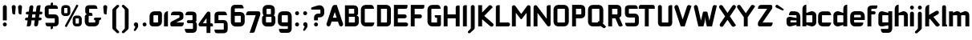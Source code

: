 SplineFontDB: 3.0
FontName: FifthLeg-Bold
FullName: FifthLeg Bold
FamilyName: FifthLeg
Weight: Bold
Copyright: Designed by Jakub Steiner <jimmac@gmail.com> with FontForge 2.0\n\nhttp://jimmac.musichall.cz\n
UComments: "2008-8-26: Created." 
Version: 0.2
ItalicAngle: 0
UnderlinePosition: 122
UnderlineWidth: 49
Ascent: 800
Descent: 200
LayerCount: 2
Layer: 0 0 "Back" 
Layer: 1 0 "Fore" 
NeedsXUIDChange: 1
XUID: [1021 332 1867756345 8617830]
FSType: 0
OS2Version: 2
OS2_WeightWidthSlopeOnly: 0
OS2_UseTypoMetrics: 1
CreationTime: 1219682457
ModificationTime: 1241047816
PfmFamily: 33
TTFWeight: 700
TTFWidth: 5
LineGap: 0
VLineGap: 0
Panose: 0 0 4 0 0 0 0 0 0 0
OS2TypoAscent: -200
OS2TypoAOffset: 1
OS2TypoDescent: 200
OS2TypoDOffset: 1
OS2TypoLinegap: 0
OS2WinAscent: 0
OS2WinAOffset: 1
OS2WinDescent: 0
OS2WinDOffset: 1
HheadAscent: 0
HheadAOffset: 1
HheadDescent: 0
HheadDOffset: 1
OS2SubXSize: 500
OS2SubYSize: 500
OS2SubXOff: 0
OS2SubYOff: -62
OS2SupXSize: 500
OS2SupYSize: 500
OS2SupXOff: 0
OS2SupYOff: 500
OS2StrikeYSize: 50
OS2StrikeYPos: 199
OS2FamilyClass: 2048
OS2Vendor: 'SUSE'
OS2CodePages: 00000001.00000000
OS2UnicodeRanges: 80000001.00000000.00000000.00000000
Lookup: 258 0 0 "Pairwise Positioning (kerning) in Latin lookup 0"  {"Pairwise Positioning (kerning) in Latin lookup 0-1"  "Pairwise Positioning (kerning) in Latin lookup 0-2"  "Pairwise Positioning (kerning) in Latin lookup 0-3"  } ['def ' ('DFLT' <'dflt' > 'latn' <'dflt' > ) ]
DEI: 0
LangName: 1033 "" "" "Bold" "" "" "Version 1.0" "" "" "" "Jakub Steiner" "" "" "" "Copyright (c) 2008, Jakub Steiner (http://jimmac.musichall.cz/),+AAoA-with Reserved Font Name sixth leg.+AAoACgAA-This Font Software is licensed under the SIL Open Font License, Version 1.1.+AAoA-This license is copied below, and is also available with a FAQ at:+AAoA-http://scripts.sil.org/OFL+AAoACgAK------------------------------------------------------------+AAoA-SIL OPEN FONT LICENSE Version 1.1 - 26 February 2007+AAoA------------------------------------------------------------+AAoACgAA-PREAMBLE+AAoA-The goals of the Open Font License (OFL) are to stimulate worldwide+AAoA-development of collaborative font projects, to support the font creation+AAoA-efforts of academic and linguistic communities, and to provide a free and+AAoA-open framework in which fonts may be shared and improved in partnership+AAoA-with others.+AAoACgAA-The OFL allows the licensed fonts to be used, studied, modified and+AAoA-redistributed freely as long as they are not sold by themselves. The+AAoA-fonts, including any derivative works, can be bundled, embedded, +AAoA-redistributed and/or sold with any software provided that any reserved+AAoA-names are not used by derivative works. The fonts and derivatives,+AAoA-however, cannot be released under any other type of license. The+AAoA-requirement for fonts to remain under this license does not apply+AAoA-to any document created using the fonts or their derivatives.+AAoACgAA-DEFINITIONS+AAoAIgAA-Font Software+ACIA refers to the set of files released by the Copyright+AAoA-Holder(s) under this license and clearly marked as such. This may+AAoA-include source files, build scripts and documentation.+AAoACgAi-Reserved Font Name+ACIA refers to any names specified as such after the+AAoA-copyright statement(s).+AAoACgAi-Original Version+ACIA refers to the collection of Font Software components as+AAoA-distributed by the Copyright Holder(s).+AAoACgAi-Modified Version+ACIA refers to any derivative made by adding to, deleting,+AAoA-or substituting -- in part or in whole -- any of the components of the+AAoA-Original Version, by changing formats or by porting the Font Software to a+AAoA-new environment.+AAoACgAi-Author+ACIA refers to any designer, engineer, programmer, technical+AAoA-writer or other person who contributed to the Font Software.+AAoACgAA-PERMISSION & CONDITIONS+AAoA-Permission is hereby granted, free of charge, to any person obtaining+AAoA-a copy of the Font Software, to use, study, copy, merge, embed, modify,+AAoA-redistribute, and sell modified and unmodified copies of the Font+AAoA-Software, subject to the following conditions:+AAoACgAA-1) Neither the Font Software nor any of its individual components,+AAoA-in Original or Modified Versions, may be sold by itself.+AAoACgAA-2) Original or Modified Versions of the Font Software may be bundled,+AAoA-redistributed and/or sold with any software, provided that each copy+AAoA-contains the above copyright notice and this license. These can be+AAoA-included either as stand-alone text files, human-readable headers or+AAoA-in the appropriate machine-readable metadata fields within text or+AAoA-binary files as long as those fields can be easily viewed by the user.+AAoACgAA-3) No Modified Version of the Font Software may use the Reserved Font+AAoA-Name(s) unless explicit written permission is granted by the corresponding+AAoA-Copyright Holder. This restriction only applies to the primary font name as+AAoA-presented to the users.+AAoACgAA-4) The name(s) of the Copyright Holder(s) or the Author(s) of the Font+AAoA-Software shall not be used to promote, endorse or advertise any+AAoA-Modified Version, except to acknowledge the contribution(s) of the+AAoA-Copyright Holder(s) and the Author(s) or with their explicit written+AAoA-permission.+AAoACgAA-5) The Font Software, modified or unmodified, in part or in whole,+AAoA-must be distributed entirely under this license, and must not be+AAoA-distributed under any other license. The requirement for fonts to+AAoA-remain under this license does not apply to any document created+AAoA-using the Font Software.+AAoACgAA-TERMINATION+AAoA-This license becomes null and void if any of the above conditions are+AAoA-not met.+AAoACgAA-DISCLAIMER+AAoA-THE FONT SOFTWARE IS PROVIDED +ACIA-AS IS+ACIA, WITHOUT WARRANTY OF ANY KIND,+AAoA-EXPRESS OR IMPLIED, INCLUDING BUT NOT LIMITED TO ANY WARRANTIES OF+AAoA-MERCHANTABILITY, FITNESS FOR A PARTICULAR PURPOSE AND NONINFRINGEMENT+AAoA-OF COPYRIGHT, PATENT, TRADEMARK, OR OTHER RIGHT. IN NO EVENT SHALL THE+AAoA-COPYRIGHT HOLDER BE LIABLE FOR ANY CLAIM, DAMAGES OR OTHER LIABILITY,+AAoA-INCLUDING ANY GENERAL, SPECIAL, INDIRECT, INCIDENTAL, OR CONSEQUENTIAL+AAoA-DAMAGES, WHETHER IN AN ACTION OF CONTRACT, TORT OR OTHERWISE, ARISING+AAoA-FROM, OUT OF THE USE OR INABILITY TO USE THE FONT SOFTWARE OR FROM+AAoA-OTHER DEALINGS IN THE FONT SOFTWARE." "http://scripts.sil.org/ofl" 
Encoding: UnicodeBmp
UnicodeInterp: none
NameList: Adobe Glyph List
DisplaySize: -36
AntiAlias: 1
FitToEm: 0
WinInfo: 0 16 20
BeginPrivate: 9
BlueValues 21 [0 0 312 312 438 438]
OtherBlues 10 [-125 -94]
BlueScale 9 0.0319355
BlueShift 2 10
StdHW 4 [62]
StdVW 4 [62]
StemSnapH 26 [62 63 94 124 125 187 188]
StemSnapV 31 [62 63 125 126 188 250 275 312]
ExpansionFactor 4 0.06
EndPrivate
BeginChars: 65536 427

StartChar: b
Encoding: 98 98 0
Width: 507
VWidth: 0
Flags: HW
HStem: -4.30469 125.846<252.437 352.515> 342.55 125.885<259.17 352.712>
VStem: 43.3496 121.55<0 44.2002 132.6 342.55 414.375 619.631> 352.75 121.584<121.554 133.152 133.152 342.55>
LayerCount: 2
Fore
SplineSet
164.9 674.05 m 1
 164.9 414.375 l 1
 308.55 464.1 l 6
 318.912 467.06 329.473 468.435 339.995 468.435 c 4
 408.008 468.435 474.334 411.009 474.334 353.531 c 6
 474.334 110.5 l 6
 474.334 53.584 407.871 -4.30469 339.784 -4.30469 c 4
 329.332 -4.30469 318.843 -2.94043 308.55 0 c 6
 164.9 44.2002 l 1
 164.9 0 l 1
 43.3496 0 l 1
 43.3496 541.45 l 2
 43.3496 629.85 104.125 674.05 164.9 674.05 c 1
175.95 342.55 m 2
 170.425 342.55 164.9 337.025 164.9 331.5 c 2
 164.9 132.6 l 2
 165.17 127.468 169.932 121.541 175.567 121.541 c 0
 175.694 121.541 175.822 121.55 175.95 121.55 c 2
 341.7 121.55 l 6
 347.225 121.55 352.75 127.075 352.75 133.152 c 6
 352.75 331.5 l 6
 352.75 337.025 347.225 342.55 341.7 342.55 c 6
 175.95 342.55 l 2
EndSplineSet
Validated: 1
EndChar

StartChar: h
Encoding: 104 104 1
Width: 486
VWidth: 0
Flags: HW
HStem: -0.0351562 21G<43.3496 164.9 330.65 452.234> 342.55 126.461<246.566 327.907>
VStem: 43.3496 121.55<0 342.55 414.375 619.631> 330.65 121.584<-0.0351562 342.546>
LayerCount: 2
Fore
SplineSet
164.9 674.05 m 1
 164.9 414.375 l 1
 286.45 464.1 l 2
 295.626 467.438 305.811 469.011 316.488 469.011 c 0
 376.532 469.011 452.206 419.26 452.234 353.531 c 2
 452.234 -0.0351562 l 1
 330.65 -0.0351562 l 1
 330.65 331.5 l 2
 330.65 337.025 325.125 342.55 319.6 342.55 c 2
 175.95 342.55 l 2
 170.425 342.55 164.9 337.025 164.9 331.5 c 2
 164.9 0 l 1
 43.3496 0 l 1
 43.3496 541.45 l 2
 43.3496 629.85 104.125 674.05 164.9 674.05 c 1
EndSplineSet
Validated: 1
EndChar

StartChar: m
Encoding: 109 109 2
Width: 699
VWidth: 0
Flags: HW
HStem: 0 21G<35.7002 157.25 289.816 411.4 543.966 665.55> 342.619 126.316<214.745 289.812 468.26 543.962>
VStem: 35.7002 121.55<0 342.619 424.458 464.1> 289.816 121.584<0 342.619> 543.966 121.584<0 342.619>
LayerCount: 2
Fore
SplineSet
292.544 468.935 m 0
 292.799 468.935 l 0
 336.434 468.935 371.911 447.902 392.339 417.068 c 1
 510.85 464.342 l 2
 523.374 467.474 535.455 468.935 546.966 468.935 c 0
 616.706 468.935 665.55 415.249 665.55 353.6 c 2
 665.55 0 l 1
 543.966 0 l 1
 543.966 331.568 l 2
 543.966 337.094 538.441 342.619 532.916 342.619 c 2
 422.45 342.619 l 2
 416.688 342.424 411.4 336.886 411.4 331.417 c 2
 411.4 0 l 1
 289.816 0 l 1
 289.816 331.568 l 2
 289.816 337.094 284.291 342.619 278.766 342.619 c 2
 168.3 342.619 l 2
 162.844 342.55 157.318 336.956 157.25 331.432 c 2
 157.25 331.432 157.25 110.472 157.25 0 c 1
 35.7002 0 l 1
 35.7002 464.1 l 1
 157.25 464.1 l 1
 157.25 424.458 l 1
 256.7 464.342 l 2
 269.131 467.449 281.109 468.912 292.544 468.935 c 0
EndSplineSet
Validated: 1
EndChar

StartChar: a
Encoding: 97 97 3
Width: 486
VWidth: 0
Flags: HW
HStem: -6.11914 125.047<144.415 231.768> 185.862 110.514<144.415 257.16> 342.55 121.55<129.865 329.962>
VStem: 22.8652 121.55<118.928 185.862> 332.265 121.55<0 41.6104 118.928 185.862 259.606 340.247>
LayerCount: 2
Fore
SplineSet
177.565 464.1 m 2
 277.015 464.1 l 2
 387.515 464.1 453.815 397.8 453.815 287.3 c 2
 453.815 0 l 1
 332.265 0 l 1
 332.265 41.6104 l 1
 171.47 0.0146484 l 2
 155.108 -4.16211 140.215 -6.11914 126.731 -6.11914 c 0
 54.6172 -6.11914 22.8652 49.8652 22.8652 121.55 c 2
 22.8652 201.11 l 2
 22.8652 264.619 60.3047 296.376 124.412 296.376 c 0
 138.957 296.376 154.875 294.741 172.04 291.471 c 2
 332.265 259.606 l 1
 332.265 331.5 l 2
 332.127 337.025 326.602 342.412 321.215 342.55 c 2
 100.215 342.55 l 1
 100.215 342.55 100.207 342.944 100.207 343.689 c 0
 100.207 356.006 102.35 464.1 177.565 464.1 c 2
144.415 174.812 m 2
 144.415 130.254 l 2
 144.415 124.723 150.209 118.928 155.465 118.928 c 2
 332.265 118.928 l 1
 332.265 185.862 l 1
 155.741 185.862 l 2
 149.657 185.862 144.415 180.896 144.415 174.812 c 2
EndSplineSet
Validated: 1
EndChar

StartChar: u
Encoding: 117 117 4
Width: 502
VWidth: 0
Flags: HW
HStem: -1.70703 123.31<157.25 275.597>
VStem: 35.7002 121.55<121.603 464.1> 345.1 121.55<0 34.9111 121.603 132.6 132.6 464.1>
LayerCount: 2
Fore
SplineSet
35.7002 464.1 m 1
 157.25 464.1 l 1
 157.25 132.688 l 2
 157.25 127.163 162.809 121.603 168.334 121.603 c 2
 334.05 121.603 l 2
 339.715 121.603 345.003 127.229 345.1 132.6 c 2
 345.1 464.1 l 1
 466.65 464.1 l 1
 466.65 0 l 1
 345.1 0 l 1
 345.1 34.9111 l 1
 201.61 4.6875 l 2
 179.343 0.37207 159.689 -1.70703 142.438 -1.70703 c 0
 64.6875 -1.70703 35.7002 40.5156 35.7002 110.5 c 2
 35.7002 464.1 l 1
EndSplineSet
Validated: 1
EndChar

StartChar: n
Encoding: 110 110 5
Width: 535
VWidth: 0
Flags: HW
HStem: 341.789 123.31<243.753 362.1>
VStem: 52.7 121.55<-0.708008 330.792 330.792 341.789 428.481 463.392> 362.1 121.55<-0.708008 341.789>
LayerCount: 2
Fore
Refer: 4 117 S -1 0 0 -1 519.35 463.392 2
EndChar

StartChar: r
Encoding: 114 114 6
Width: 467
VWidth: 0
Flags: HW
HStem: 0 21G<35.7002 157.25> 342.55 123.803<209.168 380.03>
VStem: 35.7002 121.55<0 342.55 429.845 464.1>
LayerCount: 2
Fore
SplineSet
157.25 464.1 m 1
 157.25 429.845 l 1
 264.435 460.785 l 2
 277.265 464.586 290.301 466.353 303.19 466.353 c 0
 376.227 466.353 444.603 409.608 444.603 344.436 c 0
 444.603 343.808 444.598 343.178 444.584 342.55 c 1
 168.3 342.55 l 2
 162.775 342.55 157.25 337.025 157.25 331.5 c 2
 157.25 0 l 1
 35.7002 0 l 1
 35.7002 464.1 l 1
 157.25 464.1 l 1
EndSplineSet
Validated: 1
EndChar

StartChar: g
Encoding: 103 103 7
Width: 509
VWidth: 0
Flags: HW
HStem: -205.02 121.55<141 340.277> -4.14648 125.696<155.55 268.295> 341.506 122.594<155.554 242.902>
VStem: 34 121.55<121.554 339.78> 343.4 121.55<-82.2008 32.625 121.55 341.506 416.371 464.1 464.1 464.1>
LayerCount: 2
Fore
SplineSet
188.7 -205.02 m 2
 113.485 -205.02 111.343 -96.9277 111.343 -84.6094 c 0
 111.343 -83.8643 111.35 -83.4697 111.35 -83.4697 c 1
 332.35 -83.4697 l 2
 337.737 -83.3311 343.263 -77.9443 343.4 -72.4189 c 2
 343.4 32.625 l 1
 183.175 0.758789 l 2
 166.01 -2.51074 150.092 -4.14648 135.548 -4.14648 c 0
 71.4395 -4.14648 34 27.6113 34 91.1201 c 2
 34 336.431 l 2
 34 408.115 65.75 464.1 137.866 464.1 c 0
 151.351 464.1 166.243 462.142 182.604 457.965 c 2
 343.4 416.371 l 1
 343.4 464.1 l 1
 464.95 464.1 l 1
 464.95 -74.6299 l 2
 464.95 -156.429 411.942 -205.02 336.77 -205.02 c 2
 188.7 -205.02 l 2
155.55 132.6 m 2
 155.55 126.516 160.792 121.55 166.876 121.55 c 2
 343.4 121.55 l 1
 343.4 341.506 l 1
 166.6 341.506 l 2
 161.343 341.506 155.55 335.713 155.55 330.179 c 2
 155.55 132.6 l 2
EndSplineSet
Validated: 1
EndChar

StartChar: o
Encoding: 111 111 8
Width: 538
VWidth: 0
Flags: HW
HStem: 0.265625 121.55<154.248 383.803> 351.655 120.444<154.248 383.803>
VStem: 31.4502 121.618<123.062 350.38> 384.981 121.618<123.062 350.38>
LayerCount: 2
Fore
SplineSet
176.378 472.1 m 6
 361.673 472.1 l 6
 441.97 472.1 506.6 408.575 506.6 328.277 c 6
 506.6 145.191 l 6
 506.6 64.8965 441.97 0.265625 361.673 0.265625 c 6
 176.378 0.265625 l 6
 96.0811 0.265625 31.4502 64.8965 31.4502 145.191 c 6
 31.4502 328.277 l 6
 31.4502 408.575 96.0811 472.1 176.378 472.1 c 6
164.05 351.655 m 6
 157.973 351.655 153.068 346.751 153.068 340.674 c 6
 153.068 132.796 l 6
 153.068 126.719 157.973 121.815 164.05 121.815 c 6
 374 121.815 l 6
 380.077 121.815 384.981 126.719 384.981 132.796 c 6
 384.981 340.674 l 6
 384.981 346.751 380.077 351.655 374 351.655 c 6
 164.05 351.655 l 6
EndSplineSet
EndChar

StartChar: d
Encoding: 100 100 9
Width: 520
VWidth: 0
Flags: HW
HStem: -4.30469 125.855<154.969 255.047> 342.55 125.885<154.774 248.124>
VStem: 33.1504 121.584<121.55 342.55> 342.584 121.55<0 44.2002 121.545 132.6 132.6 342.55 414.375 622.982>
LayerCount: 2
Fore
SplineSet
464.134 674.05 m 1
 464.134 0 l 1
 342.584 0 l 1
 342.584 44.2002 l 1
 198.934 0 l 6
 188.642 -2.94043 178.151 -4.30469 167.701 -4.30469 c 4
 99.6133 -4.30469 33.1504 53.584 33.1504 110.5 c 6
 33.1504 353.531 l 6
 33.1504 411.009 99.4775 468.435 167.491 468.435 c 4
 178.012 468.435 188.573 467.06 198.934 464.1 c 6
 342.032 414.375 l 1
 342.032 541.45 l 2
 342.032 631.509 398.387 674.05 464.134 674.05 c 1
331.534 342.55 m 2
 165.784 342.55 l 6
 160.259 342.55 154.734 337.025 154.734 331.5 c 6
 154.734 133.152 l 6
 154.734 127.075 160.259 121.55 165.784 121.55 c 6
 331.534 121.55 l 2
 331.662 121.55 331.79 121.541 331.916 121.541 c 0
 337.552 121.541 342.314 127.468 342.584 132.6 c 2
 342.584 331.5 l 2
 342.584 337.025 337.059 342.55 331.534 342.55 c 2
EndSplineSet
Validated: 1
EndChar

StartChar: s
Encoding: 115 115 10
Width: 496
VWidth: 0
Flags: HW
HStem: -1.08203 112.71<63.9043 339.318> 184.29 95.28<152.15 342.21> 350.31 112.71<152.15 427.622>
VStem: 30.5996 121.55<282.221 297.159 297.159 350.31> 342.21 121.55<113.315 122.642 122.642 182.622>
LayerCount: 2
Fore
SplineSet
30.5996 363.569 m 2
 31.9297 416.759 75.0254 463.02 152.15 463.02 c 2
 369.41 463.02 l 2
 423.004 462.079 457.81 427.41 457.81 350.31 c 1
 163.2 350.31 l 2
 156.938 350.31 152.15 345.036 152.15 339.176 c 2
 152.15 290.22 l 2
 152.15 285.299 157.385 279.57 162.684 279.57 c 0
 162.856 279.57 163.029 279.576 163.2 279.589 c 2
 342.21 279.589 l 2
 407.173 279.589 463.76 242.964 463.76 176.477 c 2
 463.76 120.469 l 2
 463.76 43.1182 419.56 -1.08203 331.16 -1.08203 c 2
 116.45 -1.08203 l 6
 59.1475 -1.08203 39.0996 45.2969 39.0996 111.628 c 5
 331.16 111.628 l 2
 337.021 111.628 342.21 116.782 342.21 122.642 c 2
 342.21 174.59 l 2
 342.21 179.863 336.63 184.29 331.16 184.29 c 2
 152.15 184.29 l 2
 84.2822 184.29 30.5996 232.001 30.5996 297.159 c 2
 30.5996 363.569 l 2
EndSplineSet
Validated: 1
EndChar

StartChar: e
Encoding: 101 101 11
Width: 515
VWidth: 0
Flags: HW
HStem: -0.84082 121.551<154.149 394.913> 199.199 83.9453<152.219 363.378> 357.18 114.92<153.397 362.13>
VStem: 30.5996 121.619<121.443 153.86 153.86 199.199 283.145 356.454> 363.378 121.55<283.145 356.454>
LayerCount: 2
Fore
SplineSet
175.527 472.1 m 6
 340 472.1 l 6
 420.297 472.1 484.928 407.47 484.928 327.173 c 6
 484.928 199.199 l 5
 152.219 199.199 l 5
 152.219 143.915 l 6
 152.219 130.655 160.99 120.71 174.25 120.71 c 6
 309.06 120.71 l 5
 441.66 120.71 l 5
 441.66 43.3594 397.46 -0.84082 309.06 -0.84082 c 6
 174.25 -0.84082 l 6
 85.8496 -0.84082 30.5996 76.5098 30.5996 153.86 c 6
 30.5996 327.173 l 6
 30.5996 407.47 95.2305 472.1 175.527 472.1 c 6
174.25 357.18 m 6
 163.2 357.18 152.15 346.13 152.15 335.08 c 6
 152.15 283.145 l 5
 363.378 283.145 l 5
 363.378 335.08 l 6
 363.378 346.13 352.327 357.18 341.277 357.18 c 6
 174.25 357.18 l 6
EndSplineSet
EndChar

StartChar: f
Encoding: 102 102 12
Width: 345
VWidth: 0
Flags: HW
HStem: 0 21G<43.3672 164.918> 364.65 99.45<164.918 289.048> 558.025 104.975<165.529 340.137>
VStem: 43.3672 121.551<0 364.65 464.1 555.987>
LayerCount: 2
Fore
SplineSet
181.493 663 m 2
 352.768 663 l 1
 352.768 624.325 l 2
 352.768 569.075 319.228 558.025 280.942 558.025 c 2
 181.493 558.025 l 2
 170.442 558.025 164.918 552.5 164.918 541.45 c 2
 164.918 464.1 l 1
 247.793 464.1 l 2
 275.34 464.1 297.518 441.923 297.518 414.375 c 0
 297.518 386.827 275.34 364.65 247.793 364.65 c 2
 164.918 364.65 l 1
 164.918 0 l 1
 43.3672 0 l 1
 43.3672 541.45 l 2
 43.3555 542.174 43.3496 542.896 43.3496 543.617 c 0
 43.3496 610.543 94.0342 663 181.493 663 c 2
EndSplineSet
Validated: 1
EndChar

StartChar: t
Encoding: 116 116 13
Width: 400
VWidth: 0
Flags: HW
HStem: 0 21G<119 240.55> 342.55 121.55<34.3351 119 240.55 358.365>
VStem: 119 121.55<0 342.55 464.1 648.215>
LayerCount: 2
Fore
SplineSet
179.775 663 m 4
 213.444 663 240.55 635.895 240.55 602.225 c 6
 240.55 464.1 l 5
 312.375 464.1 l 6
 346.044 464.1 373.15 436.994 373.15 403.325 c 6
 373.15 342.55 l 5
 240.55 342.55 l 5
 240.55 0 l 5
 119 0 l 5
 119 342.55 l 5
 80.3252 342.55 l 6
 46.6562 342.55 19.5498 369.655 19.5498 403.325 c 4
 19.5498 436.994 46.6562 464.1 80.3252 464.1 c 6
 119 464.1 l 5
 119 602.225 l 6
 119 635.895 146.105 663 179.775 663 c 4
EndSplineSet
Validated: 1
EndChar

StartChar: i
Encoding: 105 105 14
Width: 222
VWidth: 0
Flags: HW
HStem: 0 21G<44.7197 166.269> 531.505 122.655<59.1852 151.445>
VStem: 44.3281 122.654<0 449.315 545.721 639.097>
LayerCount: 2
Fore
SplineSet
105.493 464.1 m 0
 139.164 464.1 166.269 436.994 166.269 403.325 c 2
 166.269 0 l 1
 44.7197 0 l 1
 44.7197 403.325 l 2
 44.7197 436.994 71.8252 464.1 105.493 464.1 c 0
166.982 592.28 m 4
 166.982 556.92 138.253 531.505 103.997 531.505 c 4
 71.9531 531.505 44.3281 556.92 44.3281 592.28 c 4
 44.3281 626.535 71.9531 654.16 103.997 654.16 c 4
 138.253 654.16 166.982 626.535 166.982 592.28 c 4
EndSplineSet
Validated: 1
EndChar

StartChar: v
Encoding: 118 118 15
Width: 480
VWidth: 0
Flags: HW
HStem: 0 21G<185.958 284.187>
LayerCount: 2
Fore
SplineSet
77.9453 461.993 m 0
 100.551 461.646 121.98 448.605 132.124 426.634 c 2
 220.932 236.217 l 2
 231.899 206.159 235.199 176.558 235.199 176.558 c 1
 235.199 176.558 238.698 206.294 250.853 236.682 c 2
 338.553 426.634 l 2
 348.837 448.912 370.722 462.005 393.668 462.005 c 0
 402.206 462.005 410.893 460.192 419.182 456.365 c 0
 441.461 446.08 454.555 424.177 454.555 401.221 c 0
 454.555 392.679 452.741 383.99 448.915 375.7 c 2
 274.925 0 l 1
 195.188 0 l 1
 21.7969 375.7 l 2
 17.9658 383.999 16.1504 392.695 16.1504 401.248 c 0
 16.1504 424.194 29.2236 446.084 51.4941 456.365 c 0
 59.7891 460.195 68.4678 462.001 77.0117 462.001 c 0
 77.3232 462.001 77.6338 461.998 77.9453 461.993 c 0
EndSplineSet
Validated: 1
EndChar

StartChar: space
Encoding: 32 32 16
Width: 299
VWidth: 0
Flags: W
LayerCount: 2
EndChar

StartChar: q
Encoding: 113 113 17
Width: 521
VWidth: 0
Flags: HW
HStem: -4.14648 125.696<155.55 268.295> 341.506 122.594<155.554 242.902>
VStem: 34 121.55<121.554 339.78> 343.4 121.55<-205.044 32.625 121.55 341.506 416.371 464.1>
LayerCount: 2
Fore
SplineSet
343.4 -205.044 m 1
 343.4 32.625 l 1
 183.175 0.758789 l 6
 166.01 -2.51074 150.092 -4.14648 135.548 -4.14648 c 4
 71.4395 -4.14648 34 27.6113 34 91.1201 c 6
 34 336.431 l 6
 34 408.115 65.7529 464.1 137.866 464.1 c 4
 151.351 464.1 166.244 462.143 182.604 457.965 c 6
 343.4 416.371 l 1
 343.4 464.1 l 1
 464.95 464.1 l 1
 464.95 -205.044 l 1
 343.4 -205.044 l 1
155.55 132.6 m 6
 155.55 126.516 160.792 121.55 166.876 121.55 c 6
 343.4 121.55 l 1
 343.4 341.506 l 1
 166.6 341.506 l 6
 161.343 341.506 155.55 335.713 155.55 330.179 c 6
 155.55 132.6 l 6
EndSplineSet
Validated: 1
EndChar

StartChar: p
Encoding: 112 112 18
Width: 500
VWidth: 0
Flags: HW
HStem: -4.14648 125.696<232.355 345.096> 341.506 122.594<257.747 345.096>
VStem: 35.7002 121.55<-205.044 32.625 121.55 341.506 416.371 464.1> 345.1 121.55<121.55 132.6 132.6 339.78>
LayerCount: 2
Fore
SplineSet
157.25 -205.044 m 1
 35.7002 -205.044 l 1
 35.7002 464.1 l 1
 157.25 464.1 l 1
 157.25 416.371 l 1
 318.045 457.965 l 6
 334.406 462.143 349.3 464.1 362.783 464.1 c 4
 434.898 464.1 466.65 408.115 466.65 336.431 c 6
 466.65 91.1201 l 6
 466.65 27.6113 429.21 -4.14648 365.103 -4.14648 c 4
 350.558 -4.14648 334.64 -2.51074 317.475 0.758789 c 6
 157.25 32.625 l 1
 157.25 -205.044 l 1
345.1 132.6 m 6
 345.1 330.179 l 6
 345.1 335.713 339.307 341.506 334.05 341.506 c 6
 157.25 341.506 l 1
 157.25 121.55 l 1
 333.773 121.55 l 6
 339.858 121.55 345.1 126.516 345.1 132.6 c 6
EndSplineSet
Validated: 1
EndChar

StartChar: l
Encoding: 108 108 19
Width: 230
VWidth: 0
Flags: HW
HStem: 0 66.2998<165.75 196.887>
VStem: 44.2002 121.55<66.2998 648.215>
LayerCount: 2
Fore
SplineSet
104.975 663 m 0
 138.645 663 165.75 635.895 165.75 602.225 c 2
 165.75 66.2998 l 1
 184.049 66.2998 198.9 51.4482 198.9 33.1504 c 2
 198.9 0 l 1
 147.333 0 95.7666 0 44.2002 0 c 1
 44.2002 602.225 l 2
 44.2002 635.895 71.3066 663 104.975 663 c 0
EndSplineSet
Validated: 1
EndChar

StartChar: k
Encoding: 107 107 20
Width: 531
VWidth: 0
Flags: HW
HStem: 0 21G<43.3496 164.9>
VStem: 43.3496 121.55<0 220.862 359.781 619.631>
LayerCount: 2
Fore
SplineSet
164.9 674.05 m 1
 164.9 359.781 l 1
 378.925 483.506 l 2
 388.529 489.022 398.979 491.647 409.275 491.647 c 0
 430.281 491.647 450.649 480.723 461.902 461.13 c 0
 467.413 451.536 470.035 441.093 470.035 430.801 c 0
 470.035 409.774 459.094 389.376 439.492 378.118 c 2
 296.705 296.349 l 1
 504.93 46.2715 l 1
 457.862 7.97754 l 2
 446.506 -1.36523 432.826 -5.91895 419.238 -5.91895 c 0
 401.714 -5.91895 384.342 1.65332 372.295 16.2988 c 2
 191.523 236.09 l 1
 164.9 220.862 l 1
 164.9 0 l 1
 43.3496 0 l 1
 43.3496 541.45 l 2
 43.3496 629.85 104.125 674.05 164.9 674.05 c 1
EndSplineSet
Validated: 1
EndChar

StartChar: j
Encoding: 106 106 21
Width: 243
VWidth: 0
Flags: HW
HStem: 531.505 122.655<80.1794 172.44>
VStem: 65.3223 122.656<-87.5448 -33.1504 -33.1504 448.348 545.721 639.097>
LayerCount: 2
Fore
SplineSet
125.811 464.1 m 4
 159.479 464.1 186.585 436.994 186.585 403.325 c 6
 186.585 -33.1504 l 6
 186.585 -57.5156 181.002 -77.8535 162.217 -96.0869 c 6
 58.7568 -190.979 l 6
 45.4082 -206.849 29.2529 -213.326 14.5166 -213.326 c 4
 -8.49707 -213.326 -28.0498 -197.525 -28.0498 -177.024 c 4
 -28.0498 -169.932 -25.709 -162.276 -20.3633 -154.518 c 5
 49.7246 -81.8691 l 5
 61.9766 -63.4922 65.3076 -56.3496 65.3076 -37.9375 c 4
 65.3076 -36.4219 65.2852 -34.8301 65.2422 -33.1504 c 5
 65.0361 -33.1504 l 5
 65.0361 403.325 l 6
 65.0361 436.994 92.1406 464.1 125.811 464.1 c 4
187.978 592.28 m 4
 187.978 556.92 159.247 531.505 124.992 531.505 c 4
 92.9473 531.505 65.3223 556.92 65.3223 592.28 c 4
 65.3223 626.535 92.9473 654.16 124.992 654.16 c 4
 159.247 654.16 187.978 626.535 187.978 592.28 c 4
EndSplineSet
Validated: 1
EndChar

StartChar: comma
Encoding: 44 44 22
Width: 266
VWidth: 0
Flags: HW
HStem: -145.981 268.014<115.36 132.441>
VStem: 66.2998 135.69<7.86197 102.463> 114.844 87.146<-55.8303 -8.25293>
LayerCount: 2
Fore
SplineSet
135.206 122.033 m 0xa0
 172.065 122.033 201.99 92.1074 201.99 55.25 c 2
 201.99 8.91016 l 2xa0
 201.99 -13.7451 195.097 -34.2471 186.244 -48.1709 c 2
 128.854 -129.871 l 2
 119.229 -141.312 107.585 -145.981 96.9668 -145.981 c 0
 80.3848 -145.981 66.2998 -134.597 66.2998 -119.822 c 0xc0
 66.2998 -114.707 67.9873 -109.188 71.8428 -103.594 c 2
 109.067 -31.665 l 1
 113.608 -25.5908 114.844 -20.1885 114.844 -14.4072 c 0
 114.844 -12.415 114.697 -10.3779 114.487 -8.25293 c 1
 87.7656 0.472656 68.458 25.6211 68.458 55.25 c 0
 68.458 92.1074 98.3496 122.033 135.206 122.033 c 0xa0
EndSplineSet
Validated: 1
EndChar

StartChar: y
Encoding: 121 121 23
Width: 481
VWidth: 0
Flags: HW
LayerCount: 2
Fore
SplineSet
77.9736 463.548 m 0
 100.582 463.507 122.195 450.778 132.636 428.948 c 2
 236.472 211.849 l 1
 340.307 428.948 l 2
 350.763 450.811 372.419 463.539 395.06 463.539 c 0
 403.876 463.539 412.842 461.608 421.354 457.538 c 0
 443.216 447.083 455.944 425.428 455.944 402.785 c 0
 455.944 393.97 454.016 385.006 449.946 376.495 c 2
 185.262 -176.938 l 2
 174.807 -198.801 153.15 -211.53 130.509 -211.53 c 0
 121.693 -211.53 112.729 -209.601 104.218 -205.53 c 2
 48.8008 -177.363 l 1
 174.488 82.2188 l 1
 164.868 88.1387 156.747 96.7812 151.491 107.772 c 2
 23 376.495 l 2
 18.9287 385.006 17 393.97 17 402.785 c 0
 17 425.428 29.7295 447.083 51.5918 457.538 c 0
 60.0996 461.607 69.0518 463.548 77.8613 463.548 c 0
 77.9736 463.548 l 0
EndSplineSet
Validated: 1
EndChar

StartChar: c
Encoding: 99 99 24
Width: 470
VWidth: 0
Flags: HW
HStem: -0.734375 120.271<154.405 397.735> 349.55 120.272<154.405 397.735>
VStem: 31.4502 121.618<120.817 142.915 142.915 348.271>
LayerCount: 2
Fore
SplineSet
180.625 469.822 m 6
 340.919 469.822 l 6
 433.738 469.822 438.09 349.55 438.09 349.55 c 5
 164.05 349.55 l 6
 157.973 349.55 153.068 344.646 153.068 338.568 c 6
 153.068 130.518 l 6
 153.068 124.44 157.973 119.537 164.05 119.537 c 6
 438.09 119.537 l 5
 438.09 119.537 433.738 -0.734375 340.919 -0.734375 c 6
 180.625 -0.734375 l 6
 83.0771 -0.734375 31.4502 62.6182 31.4502 142.915 c 6
 31.4502 326.173 l 6
 31.4502 406.47 83.0771 469.822 180.625 469.822 c 6
EndSplineSet
EndChar

StartChar: w
Encoding: 119 119 25
Width: 736
VWidth: 0
Flags: HW
HStem: 0 21G<185.949 284.174 447.556 545.783>
LayerCount: 2
Fore
SplineSet
77.9453 461.993 m 0
 100.55 461.646 121.98 448.605 132.124 426.634 c 2
 220.938 236.228 l 2
 231.908 206.171 235.199 176.558 235.199 176.558 c 1
 235.199 176.558 238.688 206.29 250.843 236.678 c 2
 287.084 314.785 l 2
 294.543 330.256 308.975 342.55 331.075 342.55 c 2
 402.9 342.55 l 2
 421.133 342.55 438.115 328.945 446.403 312.646 c 2
 482.513 236.228 l 2
 493.482 206.171 496.808 176.558 496.808 176.558 c 1
 496.808 176.558 500.297 206.29 512.452 236.678 c 2
 600.161 426.634 l 2
 610.445 448.912 632.328 462.005 655.275 462.005 c 0
 663.815 462.005 672.501 460.192 680.791 456.365 c 0
 703.07 446.08 716.162 424.177 716.162 401.221 c 0
 716.162 392.679 714.35 383.99 710.522 375.7 c 2
 536.52 0 l 1
 456.787 0 l 1
 366.004 196.69 l 1
 274.911 0 l 1
 195.179 0 l 1
 21.7969 375.7 l 2
 17.9658 383.999 16.1504 392.696 16.1504 401.248 c 0
 16.1504 424.195 29.2227 446.084 51.4941 456.365 c 0
 59.7891 460.195 68.4668 462.001 77.0117 462.001 c 0
 77.3232 462.001 77.6338 461.998 77.9453 461.993 c 0
EndSplineSet
Validated: 1
EndChar

StartChar: z
Encoding: 122 122 26
Width: 497
VWidth: 0
Flags: HW
HStem: -0.525391 121.551<211.912 433.262> 347.55 121.55<84.9438 281.949>
LayerCount: 2
Fore
SplineSet
159.562 469.1 m 6
 417.788 469.1 l 6
 445.413 469.1 461.987 447 461.987 424.9 c 6
 461.987 369.65 l 6
 461.993 369.404 461.997 369.16 461.997 368.917 c 4
 461.997 348.901 439.705 336.282 424.762 318.371 c 6
 211.912 121.025 l 5
 461.987 121.025 l 5
 461.987 87.875 461.987 -0.525391 373.588 -0.525391 c 6
 77.5811 -0.525391 l 6
 63.7686 -0.525391 31.0371 21.5752 31.0371 43.6748 c 6
 31.0371 98.9248 l 6
 31.0293 99.2139 31.0254 99.502 31.0254 99.7891 c 4
 31.0254 119.787 49.874 134.431 68.2617 151.766 c 6
 281.949 347.55 l 5
 49.0615 347.55 l 5
 49.0615 400.705 59.5371 469.1 159.562 469.1 c 6
EndSplineSet
EndChar

StartChar: x
Encoding: 120 120 27
Width: 517
VWidth: 0
Flags: HW
LayerCount: 2
Fore
SplineSet
93.2979 473.941 m 0
 93.8076 473.955 94.3174 473.962 94.8281 473.962 c 0
 111.805 473.962 128.694 466.868 140.744 452.981 c 2
 249.932 327.114 l 1
 359.154 452.981 l 2
 371.205 466.87 388.083 473.983 405.063 473.983 c 0
 419.173 473.983 433.354 469.072 444.896 459.059 c 0
 458.785 447.008 465.896 430.129 465.896 413.148 c 0
 465.896 399.038 460.986 384.857 450.974 373.317 c 2
 330.424 234.364 l 1
 488.4 51.0088 l 1
 444.896 9.70312 l 2
 433.345 -0.318359 419.151 -5.23633 405.03 -5.23633 c 0
 388.061 -5.23633 371.197 1.86621 359.154 15.7471 c 2
 249.932 141.612 l 1
 140.744 15.7471 l 2
 128.699 1.86621 111.836 -5.23633 94.8672 -5.23633 c 0
 80.7471 -5.23633 66.5527 -0.318359 55.0029 9.70312 c 0
 41.1133 21.7549 34 38.6221 34 55.5938 c 0
 34 69.6953 38.9111 83.8682 48.9248 95.4102 c 2
 169.474 234.364 l 1
 48.9248 373.317 l 2
 38.9111 384.857 34 399.038 34 413.148 c 0
 34 430.129 41.1133 447.008 55.0029 459.059 c 0
 66.1279 468.712 79.6963 473.6 93.2979 473.941 c 0
EndSplineSet
Validated: 1
EndChar

StartChar: exclam
Encoding: 33 33 28
Width: 299
VWidth: 0
Flags: HW
HStem: -1.05664 123.712<103.49 197.022>
VStem: 88.4004 123.712<14.0328 107.565 187.85 647.063>
LayerCount: 2
Fore
SplineSet
212.112 60.7988 m 0
 212.112 26.6543 184.399 -1.05664 150.256 -1.05664 c 0
 116.111 -1.05664 88.4004 26.6543 88.4004 60.7988 c 0
 88.4004 94.9434 116.111 122.655 150.256 122.655 c 0
 184.399 122.655 212.112 94.9434 212.112 60.7988 c 0
150.28 663 m 0
 183.949 663 211.055 635.575 211.055 601.511 c 2
 211.055 187.85 l 1
 89.5049 187.85 l 1
 89.5049 601.511 l 2
 89.5049 635.575 116.61 663 150.28 663 c 0
EndSplineSet
Validated: 1
EndChar

StartChar: question
Encoding: 63 63 29
Width: 504
VWidth: 0
Flags: HW
HStem: 0 122.655<146.083 239.087> 278.46 118.235<253.045 327.814> 530.4 134.81<198.753 327.814>
VStem: 131.495 122.655<14.2156 107.592 187.85 278.46> 330.395 120.445<399.104 529.989>
LayerCount: 2
Fore
SplineSet
254.15 60.7754 m 0
 254.15 25.415 226.525 0 192.27 0 c 0
 158.015 0 131.495 25.415 131.495 60.7754 c 0
 131.495 95.0303 158.015 122.655 192.27 122.655 c 0
 226.525 122.655 254.15 95.0303 254.15 60.7754 c 0
301.665 665.21 m 0
 398.905 665.21 450.84 588.965 450.84 507.195 c 2
 450.84 421.005 l 2
 450.84 341.445 398.905 278.46 301.665 278.46 c 2
 301.665 278.46 254.15 278.46 253.045 278.46 c 1
 253.045 187.85 l 1
 131.495 187.85 l 1
 131.495 278.46 l 2
 131.495 351.39 198.9 396.695 254.15 396.695 c 2
 317.135 396.695 l 2
 325.975 396.695 330.395 403.325 330.395 407.745 c 2
 330.395 520.455 l 2
 330.395 527.085 323.765 530.4 319.345 530.4 c 2
 45.3047 530.4 l 1
 45.3047 584.545 l 0
 44.752 585.65 44.4766 586.755 44.4766 587.826 c 0
 44.4766 591.037 46.9619 593.938 51.9346 595.595 c 2
 51.9346 595.595 235.365 665.21 301.665 665.21 c 0
EndSplineSet
Validated: 1
EndChar

StartChar: period
Encoding: 46 46 30
Width: 254
VWidth: 0
Flags: HW
HStem: 0 122.655<82.2624 174.522>
VStem: 67.4053 122.655<14.2156 107.592>
LayerCount: 2
Fore
SplineSet
190.06 60.7754 m 4
 190.06 25.415 161.33 0 127.075 0 c 4
 95.0303 0 67.4053 25.415 67.4053 60.7754 c 4
 67.4053 95.0303 95.0303 122.655 127.075 122.655 c 4
 161.33 122.655 190.06 95.0303 190.06 60.7754 c 4
EndSplineSet
Validated: 1
EndChar

StartChar: colon
Encoding: 58 58 31
Width: 255
VWidth: 0
Flags: HW
HStem: -1.05664 123.712<81.3896 174.923> 341.492 123.713<81.3896 174.923>
VStem: 66.2998 123.713<14.0328 107.565 356.582 450.115>
LayerCount: 2
Fore
SplineSet
190.013 403.348 m 0
 190.013 369.204 162.3 341.492 128.156 341.492 c 0
 94.0117 341.492 66.2998 369.204 66.2998 403.348 c 0
 66.2998 437.493 94.0117 465.205 128.156 465.205 c 0
 162.3 465.205 190.013 437.493 190.013 403.348 c 0
190.013 60.7988 m 0
 190.013 26.6543 162.3 -1.05664 128.156 -1.05664 c 0
 94.0117 -1.05664 66.2998 26.6543 66.2998 60.7988 c 0
 66.2998 94.9434 94.0117 122.655 128.156 122.655 c 0
 162.3 122.655 190.013 94.9434 190.013 60.7988 c 0
EndSplineSet
Validated: 1
EndChar

StartChar: semicolon
Encoding: 59 59 32
Width: 266
VWidth: 0
Flags: HW
HStem: 341.492 123.713<83.375 176.908>
VStem: 66.2998 135.69<7.86197 102.463> 68.2852 123.713<356.582 450.115> 114.844 87.146<-55.8303 -8.25293>
LayerCount: 2
Fore
SplineSet
135.206 122.033 m 0x90
 172.065 122.033 201.99 92.1074 201.99 55.25 c 2
 201.99 8.91016 l 2x90
 201.99 -13.7451 195.097 -34.2471 186.244 -48.1709 c 2
 128.854 -129.871 l 2
 119.229 -141.312 107.585 -145.981 96.9668 -145.981 c 0
 80.3848 -145.981 66.2998 -134.597 66.2998 -119.822 c 0xc0
 66.2998 -114.707 67.9873 -109.188 71.8428 -103.594 c 2
 109.067 -31.665 l 1
 113.608 -25.5908 114.844 -20.1885 114.844 -14.4072 c 0
 114.844 -12.415 114.697 -10.3779 114.487 -8.25293 c 1
 87.7656 0.472656 68.458 25.6211 68.458 55.25 c 0
 68.458 92.1074 98.3496 122.033 135.206 122.033 c 0x90
191.998 403.348 m 0xa0
 191.998 369.204 164.285 341.492 130.141 341.492 c 0
 95.9971 341.492 68.2852 369.204 68.2852 403.348 c 0
 68.2852 437.493 95.9971 465.205 130.141 465.205 c 0
 164.285 465.205 191.998 437.493 191.998 403.348 c 0xa0
EndSplineSet
Validated: 1
EndChar

StartChar: quotesingle
Encoding: 39 39 33
Width: 255
VWidth: 0
Flags: HW
HStem: 375.7 290.615<90.3641 168.443>
VStem: 66.335 123.691
LayerCount: 2
Fore
SplineSet
128.146 666.315 m 0
 162.29 666.315 190.026 638.615 190.026 604.47 c 2
 168.443 374.694 l 1
 128.146 375.7 l 2
 104.86 375.7 85.7783 393.731 84.084 416.585 c 1
 83.9795 416.585 l 1
 66.335 605.332 l 1
 66.2998 605.54 l 1
 66.335 605.54 l 1
 66.9102 639.188 94.3613 666.315 128.146 666.315 c 0
EndSplineSet
Validated: 1
EndChar

StartChar: quotedbl
Encoding: 34 34 34
Width: 451
VWidth: 0
Flags: HW
HStem: 374.694 291.621
VStem: 66.335 320.055
LayerCount: 2
Fore
SplineSet
324.51 666.315 m 0
 358.654 666.315 386.39 638.615 386.39 604.47 c 2
 364.81 374.694 l 1
 324.51 375.7 l 2
 301.227 375.7 282.145 393.731 280.447 416.585 c 1
 280.344 416.585 l 1
 262.698 605.332 l 1
 262.664 605.54 l 1
 262.698 605.54 l 1
 263.273 639.188 290.726 666.315 324.51 666.315 c 0
128.146 666.315 m 0
 162.29 666.315 190.026 638.615 190.026 604.47 c 2
 168.443 374.694 l 1
 128.146 375.7 l 2
 104.86 375.7 85.7783 393.731 84.084 416.585 c 1
 83.9795 416.585 l 1
 66.335 605.332 l 1
 66.2998 605.54 l 1
 66.335 605.54 l 1
 66.9102 639.188 94.3604 666.315 128.146 666.315 c 0
EndSplineSet
Validated: 1
EndChar

StartChar: M
Encoding: 77 77 35
Width: 680
VWidth: 0
Flags: HW
HStem: 0 21G<44.625 166.175 503.2 624.75>
VStem: 44.625 121.55<0 424.769> 503.2 121.55<0 424.769>
LayerCount: 2
Fore
SplineSet
105.4 663 m 0
 139.069 663 149.6 640.314 166.175 619.905 c 2
 334.688 388.787 l 1
 503.2 619.905 l 2
 519.775 640.314 530.306 663 563.975 663 c 0
 597.645 663 624.75 635.895 624.75 602.225 c 2
 624.75 0 l 1
 503.2 0 l 1
 503.2 424.769 l 1
 352.401 232.131 l 2
 348.154 226.608 341.319 223.599 334.399 223.599 c 0
 327.821 223.599 321.167 226.318 316.584 232.188 c 2
 166.175 424.769 l 1
 166.175 0 l 1
 44.625 0 l 1
 44.625 602.225 l 2
 44.625 635.895 71.7314 663 105.4 663 c 0
EndSplineSet
Validated: 1
EndChar

StartChar: N
Encoding: 78 78 36
Width: 631
VWidth: 0
Flags: HW
HStem: 0 21G<44.625 166.175 497.968 531.637>
VStem: 44.625 121.55<0 424.769> 454.027 121.55<238.231 651.879>
LayerCount: 2
Fore
SplineSet
105.4 663 m 0
 139.069 663 149.6 640.314 166.175 619.905 c 2
 454.027 238.231 l 1
 454.027 615.485 l 2
 456.237 643.11 480.548 663 513.697 663 c 2
 575.577 663 l 1
 575.577 60.7754 l 2
 575.577 27.1064 548.472 0 514.803 0 c 0
 481.133 0 470.603 22.6865 454.027 43.0947 c 2
 166.175 424.769 l 1
 166.175 0 l 1
 44.625 0 l 1
 44.625 602.225 l 2
 44.625 635.895 71.7314 663 105.4 663 c 0
EndSplineSet
Validated: 1
EndChar

StartChar: H
Encoding: 72 72 37
Width: 598
VWidth: 0
Flags: HW
HStem: 0 21G<44.625 166.175 420.325 541.875> 263.438 121.551<166.175 420.325>
VStem: 44.625 121.55<0 263.438 384.989 648.215> 420.325 121.55<0 263.438 384.989 648.215>
LayerCount: 2
Fore
SplineSet
105.4 663 m 0
 139.069 663 166.175 635.895 166.175 602.225 c 2
 166.175 384.989 l 1
 420.325 384.989 l 1
 420.325 602.225 l 2
 420.325 635.895 447.431 663 481.1 663 c 2
 541.875 663 l 1
 541.875 0 l 1
 420.325 0 l 1
 420.325 263.438 l 1
 166.175 263.438 l 1
 166.175 0 l 1
 44.625 0 l 1
 44.625 602.225 l 2
 44.625 635.895 71.7314 663 105.4 663 c 0
EndSplineSet
Validated: 1
EndChar

StartChar: O
Encoding: 79 79 38
Width: 572
VWidth: 0
Flags: HW
HStem: 0 121.55<163.173 394.005> 541.45 121.55<163.173 394.005>
VStem: 40.375 121.619<122.798 540.202> 395.184 121.619<122.798 540.202>
LayerCount: 2
Fore
SplineSet
185.303 663 m 2
 371.875 663 l 2
 452.172 663 516.803 598.369 516.803 518.072 c 2
 516.803 144.928 l 2
 516.803 64.6309 452.172 0 371.875 0 c 2
 185.303 0 l 2
 105.006 0 40.375 64.6309 40.375 144.928 c 2
 40.375 518.072 l 2
 40.375 598.369 105.006 663 185.303 663 c 2
172.975 541.45 m 2
 166.897 541.45 161.994 536.546 161.994 530.468 c 2
 161.994 132.531 l 2
 161.994 126.454 166.897 121.55 172.975 121.55 c 2
 384.202 121.55 l 2
 390.279 121.55 395.184 126.454 395.184 132.531 c 2
 395.184 530.468 l 2
 395.184 536.546 390.279 541.45 384.202 541.45 c 2
 172.975 541.45 l 2
EndSplineSet
Validated: 1
EndChar

StartChar: P
Encoding: 80 80 39
Width: 509
VWidth: 0
Flags: HW
HStem: 0 21G<44.2002 165.75> 262.99 121.55<165.75 331.201> 540.405 122.595<165.75 331.178>
VStem: 44.2002 121.55<0 262.99 384.54 540.405> 331.5 121.55<384.54 395.59 395.59 538.713>
LayerCount: 2
Fore
SplineSet
165.75 0 m 1
 44.2002 0 l 1
 44.2002 663 l 1
 320.45 663 l 2
 397.8 663 453.05 607.75 453.05 535.331 c 2
 453.05 384.54 l 2
 453.05 304.411 381.225 262.99 325.975 262.99 c 2
 165.75 262.99 l 1
 165.75 0 l 1
331.5 395.59 m 2
 331.5 529.079 l 2
 331.5 534.611 325.706 540.405 320.45 540.405 c 2
 165.75 540.405 l 1
 165.75 384.54 l 1
 320.174 384.54 l 2
 326.258 384.54 331.5 389.506 331.5 395.59 c 2
EndSplineSet
Validated: 1
EndChar

StartChar: C
Encoding: 67 67 40
Width: 504
VWidth: 0
Flags: HW
HStem: 0 121.55<163.173 420.568> 541.45 121.55<163.173 411.016>
VStem: 40.375 121.619<122.798 144.928 144.928 540.202>
LayerCount: 2
Fore
SplineSet
185.303 663 m 2
 360.825 663 l 2
 419.429 661.915 449.255 597.943 449.255 544.363 c 0
 449.255 543.388 449.244 542.417 449.225 541.45 c 1
 172.975 541.45 l 2
 166.897 541.45 161.994 536.546 161.994 530.468 c 2
 161.994 132.531 l 2
 161.994 126.454 166.897 121.55 172.975 121.55 c 2
 460.275 121.55 l 1
 460.275 66.2998 427.125 0 371.875 0 c 2
 185.303 0 l 2
 105.006 0 40.375 64.6309 40.375 144.928 c 2
 40.375 518.072 l 2
 40.375 598.369 105.006 663 185.303 663 c 2
EndSplineSet
Validated: 1
EndChar

StartChar: Q
Encoding: 81 81 41
Width: 613
VWidth: 0
Flags: HW
HStem: 0 121.55<162.748 338.542> 541.45 121.55<162.748 393.58>
VStem: 39.9502 121.618<122.798 540.202> 394.759 121.619<168.513 540.202>
LayerCount: 2
Fore
SplineSet
184.878 663 m 2
 371.45 663 l 2
 451.747 663 516.378 598.369 516.378 518.072 c 2
 516.378 144.928 l 2
 516.378 124.826 512.314 105.701 504.983 88.3311 c 1
 551.902 42.0342 602.015 -7.38965 602.015 -7.38965 c 1
 575.737 -37.9844 l 2
 567.013 -48.6621 554.327 -54.1855 541.534 -54.1855 c 0
 532.723 -54.1855 523.861 -51.5654 516.205 -46.2031 c 1
 516.137 -46.3066 l 1
 429.429 11.9824 l 1
 411.69 4.27441 392.088 0 371.45 0 c 2
 184.878 0 l 2
 104.581 0 39.9502 64.6309 39.9502 144.928 c 2
 39.9502 518.072 l 2
 39.9502 598.369 104.581 663 184.878 663 c 2
172.55 541.45 m 2
 166.473 541.45 161.568 536.546 161.568 530.468 c 2
 161.568 132.531 l 2
 161.568 126.454 166.473 121.55 172.55 121.55 c 2
 338.542 121.55 l 1
 346.146 147.687 367.029 166.153 394.759 168.513 c 1
 394.759 530.468 l 2
 394.759 536.546 389.854 541.45 383.777 541.45 c 2
 172.55 541.45 l 2
EndSplineSet
Validated: 1
EndChar

StartChar: R
Encoding: 82 82 42
Width: 526
VWidth: 0
Flags: HW
HStem: 0 21G<44.625 166.175> 262.99 121.55<166.175 268.043> 540.413 122.587<166.175 328.547>
VStem: 44.625 121.55<0 262.99 384.54 540.413> 331.925 121.55<384.54 395.59 395.59 538.721>
LayerCount: 2
Fore
SplineSet
44.625 663 m 1
 320.875 663 l 2
 403.75 663 453.475 607.75 453.475 535.339 c 2
 453.475 384.54 l 2
 453.475 335.086 426.118 300.378 392.183 281.05 c 1
 497.828 26.0811 l 1
 444.29 -2.31348 l 2
 436.604 -5.5127 428.651 -7.02832 420.839 -7.02832 c 0
 397.057 -7.02832 374.571 7.02246 364.833 30.4219 c 2
 268.043 262.99 l 1
 166.175 262.99 l 1
 166.175 0 l 1
 44.625 0 l 1
 44.625 663 l 1
166.175 540.413 m 1
 166.175 384.54 l 1
 320.599 384.54 l 2
 326.683 384.54 331.925 389.506 331.925 395.59 c 2
 331.925 529.087 l 2
 331.925 534.618 326.132 540.413 320.875 540.413 c 2
 166.175 540.413 l 1
EndSplineSet
Validated: 1
EndChar

StartChar: T
Encoding: 84 84 43
Width: 525
VWidth: 0
Flags: HW
HStem: 0 21G<159.8 281.35> 541.45 121.55<-13.2646 159.8 281.35 454.415>
VStem: 159.8 121.55<0 541.45>
LayerCount: 2
Fore
SplineSet
32.7246 663 m 2
 408.425 663 l 2
 442.095 663 469.2 635.895 469.2 602.225 c 2
 469.2 541.45 l 1
 281.35 541.45 l 1
 281.35 0 l 1
 159.8 0 l 1
 159.8 541.45 l 1
 -28.0498 541.45 l 1
 -28.0498 602.225 l 2
 -28.0498 635.895 -0.943359 663 32.7246 663 c 2
EndSplineSet
Validated: 1
EndChar

StartChar: V
Encoding: 86 86 44
Width: 594
VWidth: 0
Flags: HW
HStem: 0 21G<195.017 333.587>
LayerCount: 2
Fore
SplineSet
70.1943 668.559 m 0
 70.6006 668.568 71.0049 668.572 71.4102 668.572 c 0
 96.874 668.572 120.484 652.473 128.967 626.915 c 2
 264.434 218.755 l 1
 399.899 626.915 l 2
 408.382 652.474 432.003 668.583 457.47 668.583 c 0
 463.845 668.583 470.335 667.574 476.731 665.452 c 2
 482.913 663.38 l 1
 538.311 641.131 l 1
 326.995 0 l 1
 201.64 0 l 1
 7.38281 586.583 l 2
 5.25977 592.979 4.25 599.469 4.25 605.839 c 0
 4.25 631.299 20.3613 654.896 45.9199 663.38 c 2
 52.1357 665.452 l 2
 58.126 667.441 64.2119 668.439 70.1943 668.559 c 0
EndSplineSet
Validated: 1
EndChar

StartChar: A
Encoding: 65 65 45
Width: 555
VWidth: 0
Flags: HW
HStem: 143.063 121.55<218.118 336.768>
LayerCount: 2
Fore
SplineSet
272.781 663 m 2
 339.945 663 l 1
 534.183 76.418 l 1
 535.199 70.1797 535.694 64.2598 535.694 58.6699 c 0
 535.694 19.5527 511.429 -3.37012 471.371 -5.55957 c 0
 470.371 -5.61426 469.374 -5.6416 468.382 -5.6416 c 0
 443.637 -5.6416 420.883 11.124 412.599 36.085 c 2
 377.1 143.063 l 1
 177.786 143.063 l 1
 142.287 36.085 l 2
 133.914 10.8574 110.786 -5.60156 85.7139 -5.60156 c 0
 84.9814 -5.60156 84.25 -5.58789 83.5146 -5.55957 c 0
 46.9385 -4.15332 18.2754 22 18.2754 57.9277 c 0
 18.2754 63.8477 19.0537 70.0342 20.7031 76.418 c 2
 192.876 596.217 l 2
 206.939 632.159 230.588 663 272.781 663 c 2
277.442 443.312 m 1
 218.118 264.613 l 1
 336.768 264.613 l 1
 277.442 443.312 l 1
EndSplineSet
Validated: 1
EndChar

StartChar: G
Encoding: 71 71 46
Width: 504
VWidth: 0
Flags: HW
HStem: 0 121.55<162.748 338.3> 263.543 79.352<270.029 338.3> 541.45 121.55<162.748 410.591>
VStem: 39.9502 121.618<122.798 144.928 144.928 540.202> 338.3 121.55<121.55 263.543>
LayerCount: 2
Fore
SplineSet
184.878 663 m 2
 360.4 663 l 2
 419.003 661.915 448.83 597.943 448.83 544.363 c 0
 448.83 543.388 448.819 542.417 448.8 541.45 c 1
 172.55 541.45 l 2
 166.473 541.45 161.568 536.546 161.568 530.468 c 2
 161.568 132.531 l 2
 161.568 126.454 166.473 121.55 172.55 121.55 c 2
 338.3 121.55 l 1
 338.3 263.543 l 1
 305.15 263.543 l 2
 280.147 263.543 266.475 280.643 266.475 304.082 c 2
 266.475 342.895 l 1
 459.85 342.895 l 1
 459.85 282.119 l 1
 459.85 121.55 l 1
 459.85 60.7754 l 2
 459.85 27.7686 437.941 0.240234 394.262 0.240234 c 0
 394.07 0.240234 393.88 0.240234 393.688 0.241211 c 1
 393.688 0.240234 393.55 0 393.55 0 c 1
 184.878 0 l 2
 104.581 0 39.9502 64.6309 39.9502 144.928 c 2
 39.9502 518.072 l 2
 39.9502 598.369 104.581 663 184.878 663 c 2
EndSplineSet
Validated: 1
EndChar

StartChar: U
Encoding: 85 85 47
Width: 544
VWidth: 0
Flags: HW
HStem: 0 121.653<165.325 366.466>
VStem: 43.7754 121.55<121.653 654.481> 366.47 121.55<121.653 649.441>
LayerCount: 2
Fore
SplineSet
104.964 667.835 m 0
 135.214 667.696 165.325 647.53 165.325 607.75 c 2
 165.325 132.704 l 2
 165.325 127.179 170.884 121.653 176.409 121.653 c 2
 355.385 121.653 l 2
 360.91 121.653 366.47 127.179 366.47 132.704 c 2
 366.47 602.225 l 2
 366.47 642.15 396.801 663.003 427.162 663.003 c 0
 427.762 663 l 2
 488.02 663 l 1
 488.02 110.5 l 2
 488.02 44.2002 443.82 0 388.57 0 c 2
 143.225 0 l 2
 87.9746 0 43.7754 44.2002 43.7754 110.5 c 2
 43.7754 607.75 l 2
 44.3252 647.943 74.5059 667.835 104.651 667.835 c 0
 104.964 667.835 l 0
EndSplineSet
Validated: 1
EndChar

StartChar: S
Encoding: 83 83 48
Width: 510
VWidth: 0
Flags: HW
HStem: -1.08203 112.71<72.8295 349.008> 280.014 121.799<161.84 351.896> 550.29 112.71<161.84 411.218>
VStem: 40.29 121.55<401.817 550.29> 351.9 121.55<113.315 122.642 122.642 277.522>
LayerCount: 2
Fore
SplineSet
40.29 563.55 m 6
 40.29 616.755 84.7148 663 161.84 663 c 6
 353.005 663 l 6
 406.601 662.06 441.405 627.391 441.405 550.29 c 5
 172.89 550.29 l 6
 166.626 550.29 161.84 545.017 161.84 539.157 c 6
 161.84 412.463 l 6
 161.84 407.542 167.074 401.813 172.374 401.813 c 4
 172.547 401.813 172.719 401.819 172.89 401.831 c 6
 351.9 401.831 l 6
 430.139 401.831 473.45 340.896 473.45 274.41 c 6
 473.45 120.469 l 6
 473.45 43.1182 429.25 -1.08203 340.85 -1.08203 c 6
 125.375 -1.08203 l 6
 68.0723 -1.08203 48.0254 45.2969 48.0254 111.628 c 5
 340.85 111.628 l 6
 346.712 111.628 351.9 116.782 351.9 122.642 c 6
 351.9 270.312 l 6
 351.9 275.586 346.319 280.014 340.85 280.014 c 6
 161.84 280.014 l 6
 93.9727 280.014 40.29 327.725 40.29 392.882 c 6
 40.29 563.55 l 6
EndSplineSet
Validated: 1
EndChar

StartChar: I
Encoding: 73 73 49
Width: 221
VWidth: 0
Flags: HW
HStem: 0 21G<44.2002 165.75>
VStem: 44.2002 121.55<0 648.215>
LayerCount: 2
Fore
SplineSet
104.975 663 m 2
 165.75 663 l 1
 165.75 0 l 1
 44.2002 0 l 1
 44.2002 602.225 l 2
 44.2002 635.895 71.3066 663 104.975 663 c 2
EndSplineSet
Validated: 1
EndChar

StartChar: J
Encoding: 74 74 50
Width: 243
VWidth: 0
Flags: HW
VStem: 65.3076 121.277<-87.5448 -33.1504 -33.1504 652.635>
LayerCount: 2
Fore
SplineSet
125.811 667.42 m 0
 159.479 667.42 186.585 640.314 186.585 606.645 c 2
 186.585 -33.1504 l 2
 186.585 -57.5156 181.002 -77.8535 162.217 -96.0869 c 2
 58.7568 -190.979 l 2
 45.4082 -206.849 29.2529 -213.326 14.5166 -213.326 c 0
 -8.49707 -213.326 -28.0498 -197.525 -28.0498 -177.024 c 0
 -28.0498 -169.932 -25.71 -162.276 -20.3633 -154.518 c 1
 49.7246 -81.8691 l 1
 61.9766 -63.4922 65.3076 -56.3496 65.3076 -37.9375 c 0
 65.3076 -36.4219 65.2852 -34.8301 65.2422 -33.1504 c 1
 65.0361 -33.1504 l 1
 65.0361 606.645 l 2
 65.0361 640.314 92.1416 667.42 125.811 667.42 c 0
EndSplineSet
Validated: 1
EndChar

StartChar: L
Encoding: 76 76 51
Width: 506
VWidth: 0
Flags: HW
HStem: 0 121.55<166.175 471.84>
VStem: 44.625 121.55<121.55 648.215>
LayerCount: 2
Fore
SplineSet
105.4 663 m 2
 166.175 663 l 1
 166.175 121.55 l 1
 425.85 121.55 l 2
 459.52 121.55 486.625 94.4434 486.625 60.7754 c 0
 486.625 27.1064 459.52 0 425.85 0 c 2
 44.625 0 l 1
 44.625 602.225 l 2
 44.625 635.895 71.7314 663 105.4 663 c 2
EndSplineSet
Validated: 1
EndChar

StartChar: B
Encoding: 66 66 52
Width: 512
VWidth: 0
Flags: HW
HStem: 0 121.55<166.175 354.002> 288.682 100.278<166.175 331.925> 553.674 108.429<166.175 329.033>
VStem: 44.625 121.55<121.55 288.682 388.96 553.674> 331.925 121.55<388.96 400.01 400.01 551.962> 354.301 121.551<121.55 132.6 132.6 288.622>
LayerCount: 2
Fore
SplineSet
44.625 662.103 m 1xf4
 320.875 662.103 l 2
 409.279 662.103 453.475 607.75 453.475 535.339 c 2
 453.475 384.54 l 2xf8
 453.475 363.877 431.375 331.5 398.225 331.5 c 1
 431.375 331.5 475.852 296.519 475.852 257.085 c 2
 475.852 121.55 l 2
 475.852 41.4219 404.026 0 348.776 0 c 2
 44.625 0 l 1
 44.625 662.103 l 1xf4
166.175 553.674 m 1
 166.175 388.96 l 1
 320.599 388.96 l 2
 326.683 388.96 331.925 393.926 331.925 400.01 c 2
 331.925 542.348 l 2
 331.925 547.878 326.132 553.674 320.875 553.674 c 2
 166.175 553.674 l 1
166.175 288.682 m 1
 166.175 121.55 l 1
 342.975 121.55 l 2
 349.06 121.55 354.301 126.516 354.301 132.6 c 2
 354.301 277.355 l 2xf4
 354.301 282.887 348.508 288.682 343.251 288.682 c 2
 166.175 288.682 l 1
EndSplineSet
Validated: 1
EndChar

StartChar: D
Encoding: 68 68 53
Width: 532
VWidth: 0
Flags: HW
HStem: 0 121.55<166.175 353.726> 540.405 122.595<166.175 350.747>
VStem: 44.625 121.55<121.55 540.405> 354.025 121.55<121.55 132.6 132.6 538.472>
LayerCount: 2
Fore
SplineSet
348.5 0 m 2
 44.625 0 l 1
 44.625 663 l 1
 340.292 663 l 2
 415.366 663 475.575 602.455 475.575 535.331 c 2
 475.575 121.55 l 2
 475.575 41.4219 403.75 0 348.5 0 c 2
354.025 132.6 m 2
 354.025 529.079 l 2
 354.025 534.611 348.231 540.405 342.975 540.405 c 2
 166.175 540.405 l 1
 166.175 121.55 l 1
 342.699 121.55 l 2
 348.783 121.55 354.025 126.516 354.025 132.6 c 2
EndSplineSet
Validated: 1
EndChar

StartChar: W
Encoding: 87 87 54
Width: 782
VWidth: 0
Flags: HW
HStem: 0 21G<146.938 314.403 412.872 582.11>
LayerCount: 2
Fore
SplineSet
71.5967 667.641 m 0
 72.1572 667.657 72.7158 667.664 73.2744 667.664 c 0
 100.911 667.664 125.797 648.771 132.337 620.645 c 2
 234.076 181.945 l 1
 292.892 435.977 l 2
 297.864 450.895 307.138 463.548 322.608 464.1 c 2
 406.462 464.1 l 2
 406.762 464.114 407.062 464.12 407.363 464.12 c 0
 418.771 464.12 431.978 454.001 435.746 437.853 c 2
 494.995 181.945 l 1
 597.654 620.687 l 2
 604.194 648.811 629.062 667.701 656.695 667.701 c 0
 661.283 667.701 665.949 667.182 670.618 666.096 c 2
 727.881 650.958 l 1
 577.489 0 l 1
 418.023 0 l 1
 386.715 121.55 l 2
 377.434 167.274 371.206 205.583 364.534 301.354 c 1
 356.8 204.115 352.847 167.068 342.663 121.55 c 2
 308.837 0 l 1
 151.58 0 l 1
 13.9297 593.123 l 2
 12.8447 597.787 12.3252 602.446 12.3252 607.028 c 0
 12.3252 634.662 31.2422 659.512 59.373 666.053 c 0
 63.4717 667.006 67.5537 667.529 71.5967 667.641 c 0
EndSplineSet
Validated: 1
EndChar

StartChar: Y
Encoding: 89 89 55
Width: 603
VWidth: 0
Flags: HW
HStem: 0 21G<192.943 314.493>
VStem: 192.943 121.55<0 287.162>
LayerCount: 2
Fore
SplineSet
40.4541 673.289 m 0
 41.3125 673.296 l 0
 60.5088 673.296 79.3428 664.174 91.1807 647.151 c 2
 253.961 413.027 l 1
 416.774 647.151 l 2
 428.609 664.171 447.45 673.279 466.636 673.279 c 0
 478.61 673.279 490.719 669.73 501.342 662.345 c 2
 546.988 628.585 l 1
 314.493 287.162 l 1
 314.493 0 l 1
 192.943 0 l 1
 192.943 287.887 l 1
 -8.61523 577.742 l 2
 -16.002 588.365 -19.5498 600.479 -19.5498 612.46 c 0
 -19.5498 631.655 -10.4424 650.51 6.57812 662.345 c 0
 16.9443 669.553 28.7578 673.123 40.4541 673.289 c 0
EndSplineSet
Validated: 1
EndChar

StartChar: ordfeminine
Encoding: 170 170 56
Width: 544
VWidth: 0
Flags: HW
LayerCount: 2
EndChar

StartChar: ordmasculine
Encoding: 186 186 57
Width: 607
VWidth: 0
Flags: HW
LayerCount: 2
EndChar

StartChar: X
Encoding: 88 88 58
Width: 603
VWidth: 0
Flags: HW
LayerCount: 2
Fore
SplineSet
82.4854 669.596 m 0
 82.9336 669.597 l 0
 102.271 669.597 121.235 660.37 133.039 643.145 c 2
 284.631 421.938 l 1
 436.188 643.145 l 2
 447.992 660.37 466.956 669.597 486.294 669.597 c 0
 486.743 669.596 l 0
 498.437 669.51 510.237 666.063 520.652 658.924 c 0
 537.879 647.121 547.129 628.138 547.129 608.795 c 0
 547.129 596.953 543.662 584.975 536.434 574.428 c 2
 358.287 314.441 l 1
 550.706 32.6074 l 1
 502.094 -2.13086 l 2
 491.646 -9.29102 479.438 -12.7695 467.286 -12.7695 c 0
 447.761 -12.7695 428.375 -3.79004 416.645 13.3291 c 2
 284.597 206.014 l 1
 152.584 13.3291 l 2
 140.668 -4.05859 121.624 -13.4326 102.362 -13.4326 c 0
 90.8564 -13.4326 79.2734 -10.0869 69.0879 -3.10742 c 2
 67.1533 -1.7959 l 2
 50.4199 9.6709 41.4736 28.1953 41.4736 47.2178 c 0
 41.4736 59.1611 44.999 71.3008 52.3398 82.0117 c 2
 210.941 314.441 l 1
 32.7949 574.428 l 2
 25.5674 584.975 22.0996 596.953 22.0996 608.795 c 0
 22.0996 628.138 31.3496 647.121 48.5762 658.924 c 0
 58.9912 666.063 70.79 669.51 82.4854 669.596 c 0
EndSplineSet
Validated: 1
EndChar

StartChar: E
Encoding: 69 69 59
Width: 523
VWidth: 0
Flags: HW
HStem: 0 121.55<166.175 470.82> 262.99 121.55<166.175 426.59> 541.45 121.55<166.175 451.95>
VStem: 44.625 121.55<121.55 262.99 384.54 541.45>
LayerCount: 2
Fore
SplineSet
44.625 663 m 1
 466.735 663 l 1
 466.735 602.225 l 2
 466.735 568.556 439.629 541.45 405.96 541.45 c 2
 166.175 541.45 l 1
 166.175 384.54 l 1
 381.65 384.54 l 2
 415.168 381.349 442.425 357.435 442.425 323.765 c 0
 442.425 290.096 415.083 266.971 381.65 262.99 c 2
 166.175 262.99 l 1
 166.175 121.55 l 1
 425.85 121.55 l 2
 459.368 118.357 486.625 94.4434 486.625 60.7754 c 0
 486.625 27.1064 459.476 1.74023 425.85 0 c 2
 44.625 0 l 1
 44.625 663 l 1
EndSplineSet
Validated: 1
EndChar

StartChar: F
Encoding: 70 70 60
Width: 522
VWidth: 0
Flags: HW
HStem: 0 21G<44.625 166.175> 262.99 121.55<166.175 377.634> 541.45 121.55<166.175 451.95>
VStem: 44.625 121.55<0 262.99 384.54 541.45>
LayerCount: 2
Fore
SplineSet
44.625 663 m 1
 466.735 663 l 1
 466.735 602.225 l 2
 466.735 568.556 439.629 541.45 405.96 541.45 c 2
 166.175 541.45 l 1
 166.175 384.54 l 1
 331.644 384.54 l 2
 365.312 384.54 392.419 357.435 392.419 323.765 c 0
 392.419 290.096 365.312 262.99 331.644 262.99 c 2
 166.175 262.99 l 1
 166.175 0 l 1
 44.625 0 l 1
 44.625 663 l 1
EndSplineSet
Validated: 1
EndChar

StartChar: Z
Encoding: 90 90 61
Width: 536
VWidth: 0
Flags: HW
HStem: 0 121.55<176.394 461.488> 541.45 121.55<69.0532 320.044>
LayerCount: 2
Fore
SplineSet
143.731 663 m 2
 435.231 663 l 2
 462.856 663 479.432 640.9 479.432 618.8 c 2
 479.432 574.6 l 2
 479.432 556.492 472.176 543.451 463.693 530.4 c 2
 176.394 121.55 l 1
 490.214 121.55 l 1
 490.214 88.4004 490.214 0 401.813 0 c 2
 79.2871 0 l 2
 65.4746 0 32.7432 22.0996 32.7432 44.2002 c 2
 32.7432 99.4502 l 2
 32.7305 99.9004 32.7246 100.353 32.7246 100.807 c 0
 32.7246 120.958 44.6104 144.556 59.0293 165.576 c 2
 320.044 541.45 l 1
 33.0117 541.45 l 1
 33.0117 594.604 43.7061 663 143.731 663 c 2
EndSplineSet
Validated: 1
EndChar

StartChar: K
Encoding: 75 75 62
Width: 555
VWidth: 0
Flags: HW
HStem: 0 21G<44.625 166.175>
VStem: 44.625 121.55<0 224.558 434.022 663>
LayerCount: 2
Fore
SplineSet
372.43 646.252 m 2
 385.387 658.316 400.134 664.188 414.792 664.188 c 0
 430.14 664.188 445.388 657.752 458.38 645.251 c 2
 500.396 601.654 l 1
 232.923 329.29 l 1
 503.786 94.8574 l 2
 516.012 82.9121 522.146 67.1523 522.146 51.3789 c 0
 522.146 36.0781 516.375 20.7656 504.789 8.90918 c 0
 493.069 -3.08398 477.513 -8.76562 461.957 -8.76562 c 0
 446.275 -8.76562 430.594 -2.99316 418.84 7.90723 c 2
 166.175 224.558 l 1
 166.175 0 l 1
 44.625 0 l 1
 44.625 663 l 1
 166.175 663 l 1
 166.175 434.022 l 1
 372.43 646.252 l 2
EndSplineSet
Validated: 1
EndChar

StartChar: one
Encoding: 49 49 63
Width: 191
VWidth: 0
Flags: HW
HStem: 0 21G<34 155.55>
VStem: 34 121.55<0 420.731>
LayerCount: 2
Fore
SplineSet
155.55 475.15 m 1
 155.55 0 l 1
 34 0 l 1
 34 342.55 l 2
 34 430.95 94.7754 475.15 155.55 475.15 c 1
EndSplineSet
Validated: 1
EndChar

StartChar: two
Encoding: 50 50 64
Width: 481
VWidth: 0
Flags: HW
HStem: -5.52539 121.55<211.486 421.787> 350.32 112.709<78.4789 315.299>
VStem: 315.415 121.768<265.747 286.113 286.113 341.789>
LayerCount: 2
Fore
SplineSet
136.691 463.029 m 2
 315.702 463.029 l 2
 391.01 463.029 433.864 418.905 437.078 367.309 c 1
 437.183 367.344 l 1
 437.183 366.651 l 1
 437.183 279.375 l 2
 437.183 246.226 413.991 218.655 393.397 205.997 c 2
 211.486 116.025 l 1
 450.513 116.025 l 1
 450.513 82.875 450.513 -5.52539 362.112 -5.52539 c 2
 77.1602 -5.52539 l 2
 48.2285 -5.52539 30.6113 12.2754 30.6113 38.6748 c 2
 30.6113 93.9248 l 2
 30.6045 94.2256 30.5996 94.5264 30.5996 94.8271 c 0
 30.5996 114.895 48.6895 132.511 67.8369 146.757 c 1
 301.299 269.474 l 2
 308.712 273.181 315.415 278.866 315.415 286.113 c 0
 315.415 286.504 315.396 286.899 315.356 287.3 c 2
 315.356 341.789 l 1
 314.187 346.514 309.96 350.32 304.652 350.32 c 2
 48.291 350.32 l 1
 48.291 427.421 83.0977 462.09 136.691 463.029 c 2
EndSplineSet
Validated: 1
EndChar

StartChar: three
Encoding: 51 51 65
Width: 425
VWidth: 0
Flags: HW
HStem: -205.012 121.55<35.6075 256.985> 98.9326 95.0294<78.2496 245.833> 350.32 112.709<56.0352 245.776>
VStem: 245.833 121.527<193.966 205.987 205.987 341.789> 260.107 121.55<-82.1931 97.8351>
LayerCount: 2
Fore
SplineSet
114.248 463.029 m 2xf0
 245.88 463.029 l 2
 321.188 463.029 364.043 418.905 367.26 367.309 c 1
 367.36 367.344 l 1
 367.36 366.651 l 1
 367.36 178.631 l 2xf0
 367.36 157.062 354.032 145.86 339.358 138.159 c 1
 365.083 129.285 381.657 93.3877 381.657 68.5098 c 2
 381.657 -72.4121 l 1
 381.657 -74.6221 l 2
 381.657 -156.422 328.649 -205.012 253.478 -205.012 c 2
 83.3076 -205.012 l 2
 8.09277 -205.012 5.9502 -96.9199 5.9502 -84.6006 c 0
 5.9502 -83.8574 5.95703 -83.4619 5.95703 -83.4619 c 1
 249.058 -83.4619 l 2
 254.445 -83.3242 259.97 -77.9365 260.107 -72.4121 c 2
 260.107 87.8828 l 2xe8
 259.97 93.4072 254.445 98.7949 249.058 98.9326 c 2
 115.264 98.9326 l 2
 89.4795 98.9326 69.1992 125.402 69.1992 148.07 c 0
 69.1992 170.738 93.5127 193.962 116.717 193.962 c 2
 234.11 193.962 l 2
 240.286 193.962 245.833 199.05 245.833 205.987 c 2
 245.833 341.789 l 1
 244.66 346.514 240.436 350.32 235.127 350.32 c 2
 25.8477 350.32 l 1
 25.8477 427.421 60.6533 462.09 114.248 463.029 c 2xf0
EndSplineSet
Validated: 1
EndChar

StartChar: four
Encoding: 52 52 66
Width: 480
VWidth: 0
Flags: HW
HStem: 0 98.2881<142.864 258.115 379.665 448.899>
VStem: 258.115 121.55<-204.551 0 98.2881 258.505>
LayerCount: 2
Fore
SplineSet
318.891 464.1 m 0
 352.559 464.1 379.665 436.994 379.665 403.325 c 2
 379.665 96.9287 l 1
 409.343 96.9287 l 2
 436.189 96.9287 457.824 75.3291 457.824 48.4814 c 2
 457.824 0 l 1
 379.665 0 l 1
 379.665 -204.551 l 1
 258.115 -204.551 l 1
 258.115 0 l 1
 64.2871 0 l 2
 31.7705 0 8.5 29.1455 8.5 60.0605 c 0
 8.5 71.4277 11.6465 83.0342 18.6357 93.5186 c 2
 261.982 431.33 l 2
 265.229 435.883 268.956 439.878 273.033 443.277 c 0
 284.159 456.052 300.544 464.1 318.891 464.1 c 0
258.115 258.505 m 1
 142.864 98.2881 l 1
 258.115 98.2881 l 1
 258.115 258.505 l 1
EndSplineSet
Validated: 1
EndChar

StartChar: five
Encoding: 53 53 67
Width: 489
VWidth: 0
Flags: HW
HStem: -209.356 112.71<55.4043 317.218> 93.9248 97.5082<154.36 320.106> 351.39 112.71<154.36 389.372>
VStem: 32.8096 121.55<191.433 351.39> 320.11 121.55<-94.9607 -85.6338 -85.6338 91.5773>
LayerCount: 2
Fore
SplineSet
32.8096 364.65 m 0
 34.1396 417.839 77.2354 464.1 154.36 464.1 c 2
 331.16 464.1 l 2
 384.754 463.16 419.56 428.49 419.56 351.39 c 1
 154.36 351.39 l 1
 154.36 304.332 154.36 238.489 154.36 191.433 c 1
 320.11 191.433 l 2
 398.35 191.433 441.66 130.498 441.66 64.0117 c 2
 441.66 -87.8066 l 2
 441.66 -165.156 397.46 -209.356 309.06 -209.356 c 2
 107.95 -209.356 l 2
 50.6475 -209.356 30.5996 -162.979 30.5996 -96.6465 c 1
 309.06 -96.6465 l 2
 314.921 -96.6465 320.11 -91.4951 320.11 -85.6338 c 2
 320.11 84.2236 l 2
 320.11 89.4971 314.529 93.9248 309.06 93.9248 c 2
 32.8096 93.9248 l 1
 32.8096 186.008 32.8096 272.567 32.8096 364.65 c 0
EndSplineSet
Validated: 1
EndChar

StartChar: six
Encoding: 54 54 68
Width: 509
VWidth: 0
Flags: HW
HStem: -6.62988 128.18<163.598 348.952> 334.089 119.34<162.419 348.952> 557.078 112.173<165.473 410.773>
VStem: 40.7998 121.619<123.438 334.089 451.564 553.806> 350.131 121.619<123.438 333.234>
LayerCount: 2
Fore
SplineSet
168.98 669.251 m 2
 361.25 669.251 l 2
 436.465 669.251 438.607 569.496 438.607 558.129 c 0
 438.607 557.44 438.6 557.078 438.6 557.078 c 1
 173.4 557.078 l 2
 168.013 556.94 162.487 551.553 162.35 546.028 c 2
 162.35 451.564 l 1
 169.957 452.787 177.765 453.429 185.728 453.429 c 2
 326.822 453.429 l 2
 407.119 453.429 471.75 406.101 471.75 325.803 c 2
 471.75 138.298 l 2
 471.75 58.001 407.119 -6.62988 326.822 -6.62988 c 2
 185.728 -6.62988 l 2
 105.431 -6.62988 40.7998 58.001 40.7998 138.298 c 2
 40.7998 538.861 l 2
 40.7998 620.661 93.8076 669.251 168.98 669.251 c 2
173.4 334.089 m 2
 167.322 334.089 162.419 329.185 162.419 323.108 c 2
 162.419 132.531 l 2
 162.419 126.454 167.322 121.55 173.4 121.55 c 2
 339.15 121.55 l 2
 345.228 121.55 350.131 126.454 350.131 132.531 c 2
 350.131 323.108 l 2
 350.131 329.185 345.228 334.089 339.15 334.089 c 2
 173.4 334.089 l 2
EndSplineSet
Validated: 1
EndChar

StartChar: nine
Encoding: 57 57 69
Width: 505
VWidth: 0
Flags: HW
HStem: -209.605 121.55<93.4 336.877> 9.18555 119.339<153.397 339.932> 340.686 121.549<153.397 338.752>
VStem: 30.5996 121.619<131.95 339.438> 339.932 121.618<-86.7859 11.0498 128.529 139.506 139.506 339.438>
LayerCount: 2
Fore
SplineSet
333.37 -209.605 m 2
 141.1 -209.605 l 2
 65.8857 -209.605 63.7422 -101.512 63.7422 -89.1943 c 0
 63.7422 -88.4502 63.75 -88.0547 63.75 -88.0547 c 1
 328.95 -88.0547 l 2
 334.337 -87.917 339.862 -82.5293 340 -77.0049 c 2
 340 11.0498 l 1
 332.394 9.82617 324.585 9.18555 316.622 9.18555 c 2
 175.527 9.18555 l 2
 95.2305 9.18555 30.5996 62.7666 30.5996 143.063 c 2
 30.5996 317.308 l 2
 30.5996 397.604 95.2305 462.235 175.527 462.235 c 2
 316.622 462.235 l 2
 396.919 462.235 461.55 397.604 461.55 317.308 c 2
 461.55 -79.2148 l 2
 461.55 -161.016 408.542 -209.605 333.37 -209.605 c 2
163.2 128.525 m 2
 328.95 128.525 l 2
 335.027 128.525 339.932 133.429 339.932 139.506 c 2
 339.932 329.705 l 2
 339.932 335.781 335.027 340.686 328.95 340.686 c 2
 163.2 340.686 l 2
 157.122 340.686 152.219 335.781 152.219 329.705 c 2
 152.219 139.506 l 2
 152.219 133.429 157.122 128.525 163.2 128.525 c 2
EndSplineSet
Validated: 1
EndChar

StartChar: zero
Encoding: 48 48 70
Width: 453
VWidth: 0
Flags: HW
HStem: 0 121.55<154.769 297.171> 342.55 121.55<155.947 298.35>
VStem: 33.1504 121.619<121.55 341.303> 298.35 121.618<122.798 342.55>
LayerCount: 2
Fore
SplineSet
178.077 464.1 m 2
 353.6 464.1 l 2
 375.7 464.1 419.968 430.95 419.968 386.75 c 2
 419.968 144.928 l 2
 419.968 64.6309 355.338 0 275.041 0 c 2
 121.55 0 l 2
 88.4004 0 33.1504 44.2002 33.1504 88.4004 c 2
 33.1504 319.173 l 2
 33.1504 399.47 97.7803 464.1 178.077 464.1 c 2
165.75 342.55 m 2
 159.673 342.55 154.769 337.646 154.769 331.568 c 2
 154.769 132.531 l 2
 154.769 126.454 159.673 121.55 165.75 121.55 c 2
 287.369 121.55 l 2
 293.445 121.55 298.35 126.454 298.35 132.531 c 2
 298.35 331.568 l 2
 298.35 337.646 293.445 342.55 287.369 342.55 c 2
 165.75 342.55 l 2
EndSplineSet
Validated: 1
EndChar

StartChar: seven
Encoding: 55 55 71
Width: 487
VWidth: 0
Flags: HW
HStem: 342.55 121.55<41.0572 315.114>
LayerCount: 2
Fore
SplineSet
88.4854 464.1 m 2
 397.885 464.1 l 2
 431.555 464.1 458.66 436.994 458.66 403.325 c 2
 458.66 375.977 l 2
 458.66 361.059 456.45 350.493 451.478 339.443 c 2
 280.059 -174.769 l 2
 272.324 -194.106 250.377 -205.53 232.135 -205.53 c 2
 124.294 -205.53 l 1
 315.114 342.55 l 1
 14.4502 342.55 l 1
 14.4502 392.392 27.2461 464.1 88.4854 464.1 c 2
EndSplineSet
Validated: 1
EndChar

StartChar: eight
Encoding: 56 56 72
Width: 492
VWidth: 0
Flags: HW
HStem: -6.62988 128.18<160.537 330.18> 304.98 81.77<177.038 313.676> 544.938 119.339<178.218 312.5>
VStem: 37.7402 121.618<123.438 303.684> 55.4199 121.618<387.693 541.513> 313.68 121.618<387.693 541.513> 331.359 121.619<123.438 303.684>
LayerCount: 2
Fore
SplineSet
200.348 664.277 m 2xe8
 290.37 664.277 l 2
 370.667 664.277 435.298 610.697 435.298 530.4 c 2
 435.298 436.647 l 2xec
 435.298 403.288 424.125 372.653 405.326 348.213 c 1
 434.334 331.203 452.978 297.278 452.978 263.923 c 2
 452.978 138.298 l 2
 452.978 58.001 388.348 -6.62988 308.05 -6.62988 c 2
 182.667 -6.62988 l 2
 102.37 -6.62988 37.7402 58.001 37.7402 138.298 c 2
 37.7402 263.923 l 2xf2
 37.7402 297.278 56.3838 331.203 85.3936 348.213 c 1
 66.5938 372.653 55.4199 403.288 55.4199 436.647 c 2
 55.4199 530.4 l 2
 55.4199 610.697 120.05 664.277 200.348 664.277 c 2xe8
302.697 544.938 m 2
 188.02 544.938 l 2
 181.942 544.938 177.038 540.035 177.038 533.957 c 2
 177.038 397.731 l 2
 177.038 391.654 181.942 386.75 188.02 386.75 c 2
 302.697 386.75 l 2
 308.776 386.75 313.68 391.654 313.68 397.731 c 2
 313.68 533.957 l 2
 313.68 540.035 308.776 544.938 302.697 544.938 c 2
320.378 304.98 m 2
 170.34 304.98 l 2
 164.263 304.98 159.358 300.075 159.358 293.999 c 2
 159.358 132.531 l 2
 159.358 126.454 164.263 121.55 170.34 121.55 c 2
 320.378 121.55 l 2
 326.455 121.55 331.359 126.454 331.359 132.531 c 2
 331.359 293.999 l 2xe2
 331.359 300.075 326.455 304.98 320.378 304.98 c 2
EndSplineSet
Validated: 1
EndChar

StartChar: acute
Encoding: 180 180 73
Width: 369
VWidth: 0
Flags: HW
HStem: 495.678 177.235
VStem: 53.04 262.829
LayerCount: 2
Fore
SplineSet
309.353 649.387 m 0
 313.735 641.795 315.869 633.304 315.869 624.951 c 0
 315.869 608.83 307.921 593.227 292.838 585.599 c 2
 101.756 498.395 l 2
 97.9463 496.558 93.8906 495.678 89.8799 495.678 c 0
 80.3975 495.678 71.1719 500.597 66.0918 509.394 c 2
 53.04 530.751 l 1
 245.122 666.616 l 2
 252.515 670.884 260.59 672.913 268.56 672.913 c 0
 284.818 672.913 300.645 664.47 309.353 649.387 c 0
EndSplineSet
Validated: 1
EndChar

StartChar: grave
Encoding: 96 96 74
Width: 369
VWidth: 0
Flags: HW
HStem: 495.678 177.235
VStem: 53.04 262.829
LayerCount: 2
Fore
SplineSet
59.5586 649.387 m 0
 68.2656 664.47 84.0898 672.913 100.351 672.913 c 0
 108.32 672.913 116.396 670.884 123.788 666.616 c 2
 315.869 530.751 l 1
 302.818 509.394 l 2
 297.738 500.597 288.514 495.678 279.03 495.678 c 0
 275.021 495.678 270.964 496.558 267.155 498.395 c 2
 76.0723 585.599 l 2
 60.9902 593.225 53.04 608.83 53.04 624.95 c 0
 53.04 633.303 55.1748 641.795 59.5586 649.387 c 0
EndSplineSet
Validated: 1
EndChar

StartChar: dieresis
Encoding: 168 168 75
Width: 396
VWidth: 0
Flags: HW
HStem: 538.94 123.714<57.0801 150.612 247.14 340.672>
VStem: 41.9902 123.711<554.03 647.564> 232.05 123.712<554.03 647.564>
LayerCount: 2
Fore
SplineSet
165.701 600.797 m 0
 165.701 566.652 137.99 538.94 103.847 538.94 c 0
 69.7021 538.94 41.9902 566.652 41.9902 600.797 c 0
 41.9902 634.941 69.7021 662.654 103.847 662.654 c 0
 137.99 662.654 165.701 634.941 165.701 600.797 c 0
355.762 600.797 m 0
 355.762 566.652 328.05 538.94 293.905 538.94 c 0
 259.762 538.94 232.05 566.652 232.05 600.797 c 0
 232.05 634.941 259.762 662.654 293.905 662.654 c 0
 328.05 662.654 355.762 634.941 355.762 600.797 c 0
EndSplineSet
Validated: 1
EndChar

StartChar: dotlessi
Encoding: 305 305 76
Width: 265
VWidth: 0
Flags: HW
HStem: 0 21G<72.7695 194.318>
VStem: 72.7695 121.548<0 449.315>
LayerCount: 2
Fore
SplineSet
133.544 464.1 m 0
 167.214 464.1 194.318 436.994 194.318 403.325 c 2
 194.318 0 l 1
 72.7695 0 l 1
 72.7695 403.325 l 2
 72.7695 436.994 99.875 464.1 133.544 464.1 c 0
EndSplineSet
Validated: 1
EndChar

StartChar: caron
Encoding: 711 711 77
Width: 407
VWidth: 0
Flags: HW
HStem: 504.606 177.076
LayerCount: 2
Fore
SplineSet
45.0977 668.041 m 6
 51.1455 676.352 59.876 681.682 69.3213 681.682 c 4
 73.0664 681.682 76.9229 680.843 80.7686 679.022 c 5
 80.8027 679.092 l 5
 204.321 602.467 l 5
 327.874 679.092 l 5
 327.909 679.022 l 5
 331.724 680.863 335.783 681.744 339.795 681.744 c 4
 349.264 681.744 358.468 676.836 363.545 668.041 c 6
 376.598 646.667 l 5
 228.735 510.82 l 5
 220.679 506.744 212.313 504.606 203.955 504.606 c 4
 195.85 504.606 187.749 506.618 179.942 510.82 c 5
 32.0449 646.667 l 5
 45.0977 668.041 l 6
EndSplineSet
Validated: 1
EndChar

StartChar: circumflex
Encoding: 710 710 78
Width: 407
VWidth: 0
Flags: HW
HStem: 499.082 177.137
LayerCount: 2
Fore
SplineSet
45.0977 512.784 m 2
 32.0449 534.159 l 1
 179.942 670.006 l 1
 187.749 674.21 195.848 676.219 203.955 676.219 c 0
 212.313 676.219 220.679 674.081 228.735 670.006 c 1
 376.598 534.159 l 1
 363.545 512.784 l 2
 358.468 503.99 349.264 499.082 339.795 499.082 c 0
 335.783 499.082 331.724 499.963 327.909 501.804 c 1
 327.874 501.734 l 1
 204.321 578.359 l 1
 80.8027 501.734 l 1
 80.7686 501.804 l 1
 76.9229 499.983 73.0664 499.146 69.3213 499.146 c 0
 59.876 499.146 51.1455 504.476 45.0977 512.784 c 2
EndSplineSet
Validated: 1
EndChar

StartChar: ring
Encoding: 730 730 79
Width: 357
VWidth: 0
Flags: HW
HStem: 502.809 48.172<143.059 215.437> 636.35 48.17<143.059 215.437>
VStem: 88.4004 48.1706<557.482 629.861> 221.939 48.169<557.482 629.861>
LayerCount: 2
Fore
SplineSet
179.242 684.52 m 0
 229.392 684.52 270.108 643.826 270.108 593.678 c 0
 270.108 543.528 229.392 502.809 179.242 502.809 c 0
 129.093 502.809 88.4004 543.528 88.4004 593.678 c 0
 88.4004 643.826 129.093 684.52 179.242 684.52 c 0
179.243 636.35 m 0
 155.685 636.35 136.571 617.235 136.571 593.677 c 0
 136.571 570.117 155.685 550.981 179.243 550.981 c 0
 202.802 550.981 221.939 570.117 221.939 593.677 c 0
 221.939 617.235 202.802 636.35 179.243 636.35 c 0
EndSplineSet
Validated: 1
EndChar

StartChar: breve
Encoding: 728 728 80
Width: 464
VWidth: 0
Flags: HW
HStem: 508.334 80.871<176.595 289.623>
LayerCount: 2
Fore
SplineSet
105.701 667.904 m 0
 115.562 667.861 125.975 664.749 132.772 657.751 c 0
 159.543 630.19 181.851 589.206 233.121 589.205 c 0
 284.39 589.205 306.67 630.194 333.434 657.751 c 0
 340.278 664.796 350.801 667.901 360.724 667.901 c 0
 369.354 667.901 377.525 665.555 382.434 661.411 c 2
 399.906 646.667 l 1
 358.274 575.558 312.209 508.334 233.121 508.334 c 0
 155.595 508.334 103.437 574.967 66.2998 646.667 c 1
 83.7734 661.411 l 2
 88.6807 665.555 96.8711 667.904 105.499 667.904 c 0
 105.701 667.904 l 0
EndSplineSet
Validated: 1
EndChar

StartChar: dotaccent
Encoding: 729 729 81
Width: 299
VWidth: 0
Flags: HW
HStem: 542.555 122.655<103.81 196.07>
VStem: 88.9528 122.655<556.771 650.147>
LayerCount: 2
Fore
Refer: 30 46 S 1 0 0 1 21.5475 542.555 2
Validated: 1
EndChar

StartChar: periodcentered
Encoding: 183 183 82
Width: 255
VWidth: 0
Flags: HW
HStem: 281.678 123.713<81.3896 174.923>
VStem: 66.2998 123.713<296.768 390.301>
LayerCount: 2
Fore
SplineSet
190.013 343.534 m 4
 190.013 309.39 162.3 281.678 128.156 281.678 c 4
 94.0117 281.678 66.2998 309.39 66.2998 343.534 c 4
 66.2998 377.679 94.0117 405.391 128.156 405.391 c 4
 162.3 405.391 190.013 377.679 190.013 343.534 c 4
EndSplineSet
Validated: 1
EndChar

StartChar: parenright
Encoding: 41 41 83
Width: 355
VWidth: 0
Flags: HW
VStem: 137.555 119.414<-87.55 -33.1504 -33.1504 494.28 494.28 548.677>
LayerCount: 2
Fore
SplineSet
85.9697 674.43 m 0
 86.7559 674.436 l 0
 101.492 674.436 117.648 667.957 130.999 652.088 c 2
 234.455 557.196 l 2
 253.239 538.964 256.969 518.646 256.969 494.28 c 2
 256.969 -33.1504 l 2
 256.969 -57.5156 253.239 -77.8682 234.455 -96.1006 c 2
 130.999 -190.992 l 2
 117.649 -206.86 101.496 -213.337 86.7617 -213.337 c 0
 63.751 -213.337 44.2012 -197.538 44.2012 -177.036 c 0
 44.2012 -169.943 46.541 -162.287 51.8877 -154.527 c 1
 121.987 -81.874 l 1
 134.234 -63.501 137.555 -56.3535 137.555 -37.9531 c 0
 137.555 -36.4326 137.532 -34.8359 137.491 -33.1504 c 1
 137.283 -33.1504 l 1
 137.283 494.28 l 1
 137.491 494.28 l 1
 137.532 495.966 137.555 497.562 137.555 499.083 c 0
 137.555 517.485 134.234 524.632 121.987 543.004 c 1
 51.8877 615.624 l 1
 46.541 623.384 44.2002 631.04 44.2002 638.134 c 0
 44.2002 658.402 63.3018 674.074 85.9697 674.43 c 0
EndSplineSet
Validated: 1
EndChar

StartChar: parenleft
Encoding: 40 40 84
Width: 355
VWidth: 0
Flags: HW
VStem: 99.4502 119.412<-87.55 -33.1504 -33.1504 494.28 494.28 548.677>
LayerCount: 2
Fore
SplineSet
270.449 674.43 m 0
 293.118 674.073 312.219 658.402 312.219 638.134 c 0
 312.219 631.04 309.878 623.383 304.531 615.624 c 1
 234.433 543.004 l 1
 222.185 524.631 218.862 517.485 218.862 499.083 c 0
 218.862 497.562 218.886 495.966 218.928 494.28 c 1
 219.135 494.28 l 1
 219.135 -33.1504 l 1
 218.928 -33.1504 l 1
 218.886 -34.8359 218.862 -36.4326 218.862 -37.9531 c 0
 218.862 -56.3535 222.185 -63.501 234.433 -81.874 c 1
 304.531 -154.527 l 1
 309.878 -162.287 312.218 -169.944 312.218 -177.036 c 0
 312.218 -197.538 292.668 -213.337 269.656 -213.337 c 0
 254.922 -213.337 238.77 -206.86 225.42 -190.992 c 2
 121.964 -96.1006 l 2
 103.18 -77.8682 99.4502 -57.5156 99.4502 -33.1504 c 2
 99.4502 494.28 l 2
 99.4502 518.646 103.18 538.964 121.964 557.196 c 2
 225.42 652.088 l 2
 238.771 667.957 254.925 674.43 269.662 674.43 c 0
 270.449 674.43 l 0
EndSplineSet
Validated: 1
EndChar

StartChar: uni0237
Encoding: 567 567 85
Width: 263
VWidth: 0
Flags: W
VStem: 71.2568 121.278<-87.5448 -33.1504 -33.1504 449.315>
LayerCount: 2
Fore
SplineSet
131.76 464.1 m 4
 165.43 464.1 192.535 436.994 192.535 403.325 c 6
 192.535 -33.1504 l 6
 192.535 -57.5156 186.951 -77.8535 168.167 -96.0869 c 6
 64.707 -190.979 l 6
 51.3574 -206.849 35.2031 -213.326 20.4668 -213.326 c 4
 -2.54785 -213.326 -22.0996 -197.525 -22.0996 -177.024 c 4
 -22.0996 -169.932 -19.7598 -162.276 -14.4131 -154.518 c 5
 55.6738 -81.8691 l 5
 67.9258 -63.4922 71.2568 -56.3496 71.2568 -37.9375 c 4
 71.2568 -36.4219 71.2344 -34.8301 71.1924 -33.1504 c 5
 70.9854 -33.1504 l 5
 70.9854 403.325 l 6
 70.9854 436.994 98.0908 464.1 131.76 464.1 c 4
EndSplineSet
Validated: 1
EndChar

StartChar: Agrave
Encoding: 192 192 86
Width: 555
VWidth: 0
Flags: HW
HStem: 143.063 121.55<218.118 336.768> 729.301 177.235
VStem: 139.351 262.829
LayerCount: 2
Fore
Refer: 74 96 S 1 0 0 1 86.3107 233.623 2
Refer: 45 65 N 1 0 0 1 0 0 3
Validated: 1
EndChar

StartChar: Aacute
Encoding: 193 193 87
Width: 555
VWidth: 0
Flags: HW
HStem: 143.063 121.55<218.118 336.768> 729.301 177.235
VStem: 169.66 262.829
LayerCount: 2
Fore
Refer: 73 180 S 1 0 0 1 116.62 233.623 2
Refer: 45 65 N 1 0 0 1 0 0 3
Validated: 1
EndChar

StartChar: Acircumflex
Encoding: 194 194 88
Width: 555
VWidth: 0
Flags: HW
HStem: 143.063 121.55<218.118 336.768> 729.3 177.137
LayerCount: 2
Fore
Refer: 78 710 N 1 0 0 1 85.4667 230.218 2
Refer: 45 65 N 1 0 0 1 0 0 3
Validated: 9
EndChar

StartChar: Adieresis
Encoding: 196 196 89
Width: 555
VWidth: 0
Flags: HW
HStem: 143.063 121.55<218.118 336.768> 729.299 123.714<146.887 240.418 336.947 430.479>
VStem: 131.797 123.711<744.389 837.923> 321.857 123.712<744.389 837.923>
LayerCount: 2
Fore
Refer: 75 168 S 1 0 0 1 89.8068 190.359 2
Refer: 45 65 N 1 0 0 1 0 0 3
Validated: 1
EndChar

StartChar: Aring
Encoding: 197 197 90
Width: 555
VWidth: 0
Flags: HW
HStem: 143.063 121.55<218.118 336.768> 712.193 48.172<246.961 319.339> 845.734 48.17<246.961 319.339>
VStem: 192.302 48.1706<766.866 839.245> 325.841 48.169<766.866 839.245>
LayerCount: 2
Fore
Refer: 79 730 S 1 0 0 1 103.902 209.384 2
Refer: 45 65 N 1 0 0 1 0 0 3
Validated: 1
EndChar

StartChar: Egrave
Encoding: 200 200 91
Width: 523
VWidth: 0
Flags: HW
HStem: 0 121.55<166.175 470.82> 262.99 121.55<166.175 426.59> 541.45 121.55<166.175 451.95> 729.301 177.235
VStem: 44.625 121.55<121.55 262.99 384.54 541.45> 124.028 262.829
LayerCount: 2
Fore
Refer: 74 96 S 1 0 0 1 70.9878 233.623 2
Refer: 59 69 N 1 0 0 1 0 0 3
Validated: 1
EndChar

StartChar: Eacute
Encoding: 201 201 92
Width: 523
VWidth: 0
Flags: HW
HStem: 0 121.55<166.175 470.82> 262.99 121.55<166.175 426.59> 541.45 121.55<166.175 451.95> 729.301 177.235
VStem: 44.625 121.55<121.55 262.99 384.54 541.45> 124.502 262.829
LayerCount: 2
Fore
Refer: 73 180 S 1 0 0 1 71.4621 233.623 2
Refer: 59 69 N 1 0 0 1 0 0 3
Validated: 1
EndChar

StartChar: Ecircumflex
Encoding: 202 202 93
Width: 523
VWidth: 0
Flags: HW
HStem: 0 121.55<166.175 470.82> 262.99 121.55<166.175 426.59> 541.45 121.55<166.175 451.95> 729.3 177.137
VStem: 44.625 121.55<121.55 262.99 384.54 541.45>
LayerCount: 2
Fore
Refer: 78 710 N 1 0 0 1 51.3587 230.218 2
Refer: 59 69 N 1 0 0 1 0 0 3
Validated: 9
EndChar

StartChar: Edieresis
Encoding: 203 203 94
Width: 523
VWidth: 0
Flags: HW
HStem: 0 121.55<166.175 470.82> 262.99 121.55<166.175 426.59> 541.45 121.55<166.175 451.95> 729.299 123.714<113.885 207.416 303.944 397.477>
VStem: 44.625 121.55<121.55 262.99 384.54 541.45> 98.7949 123.711<744.389 837.923> 288.855 123.712<744.389 837.923>
LayerCount: 2
Fore
Refer: 75 168 N 1 0 0 1 56.8047 190.359 2
Refer: 59 69 N 1 0 0 1 0 0 3
Validated: 1
EndChar

StartChar: Igrave
Encoding: 204 204 95
Width: 221
VWidth: 0
Flags: HW
HStem: 0 21<173.091 294.641> 729.301 177.235
VStem: 77.3501 262.829 173.091 121.55<0 648.215>
LayerCount: 2
Fore
Refer: 74 96 S 1 0 0 1 24.3101 233.623 2
Refer: 49 73 N 1 0 0 1 128.891 0 3
Validated: 1
EndChar

StartChar: Iacute
Encoding: 205 205 96
Width: 221
VWidth: 0
Flags: HW
HStem: 0 21<44.2002 165.75> 729.301 177.235
VStem: 26.2846 262.829 44.2002 121.55<0 648.215>
LayerCount: 2
Fore
Refer: 73 180 S 1 0 0 1 -26.7554 233.623 2
Refer: 49 73 N 1 0 0 1 0 0 3
Validated: 1
EndChar

StartChar: Icircumflex
Encoding: 206 206 97
Width: 221
VWidth: 0
Flags: HW
HStem: 0 21<44.2002 165.75> 729.3 177.137
VStem: 44.2002 121.55<0 648.215>
LayerCount: 2
Fore
Refer: 78 710 N 1 0 0 1 -68.9586 230.218 2
Refer: 49 73 N 1 0 0 1 0 0 3
Validated: 9
EndChar

StartChar: Idieresis
Encoding: 207 207 98
Width: 221
VWidth: 0
Flags: HW
HStem: 0 21<44.2002 165.75> 729.299 123.714<-28.5328 64.9988 161.527 255.059>
VStem: -43.6227 123.711<744.389 837.923> 44.2002 121.55<0 648.215> 146.437 123.712<744.389 837.923>
LayerCount: 2
Fore
Refer: 75 168 S 1 0 0 1 -85.6129 190.359 2
Refer: 49 73 N 1 0 0 1 0 0 3
Validated: 1
EndChar

StartChar: Ograve
Encoding: 210 210 99
Width: 572
VWidth: 0
Flags: HW
HStem: 0 121.55<163.173 394.005> 541.45 121.55<163.173 394.005> 729.301 177.235
VStem: 40.375 121.619<122.798 540.202> 58.5364 262.829 395.184 121.619<122.798 540.202>
LayerCount: 2
Fore
Refer: 74 96 N 1 0 0 1 5.49636 233.623 2
Refer: 38 79 N 1 0 0 1 0 0 3
Validated: 1
EndChar

StartChar: Oacute
Encoding: 211 211 100
Width: 572
VWidth: 0
Flags: HW
HStem: 0 121.55<163.173 394.005> 541.45 121.55<163.173 394.005> 729.301 177.235
VStem: 40.375 121.619<122.798 540.202> 235.811 262.829 395.184 121.619<122.798 540.202>
LayerCount: 2
Fore
Refer: 73 180 N 1 0 0 1 182.771 233.623 2
Refer: 38 79 N 1 0 0 1 0 0 3
Validated: 1
EndChar

StartChar: Ocircumflex
Encoding: 212 212 101
Width: 572
VWidth: 0
Flags: HW
HStem: 0 121.55<163.173 394.005> 541.45 121.55<163.173 394.005> 729.3 177.137
VStem: 40.375 121.619<122.798 540.202> 395.184 121.619<122.798 540.202>
LayerCount: 2
Fore
Refer: 78 710 N 1 0 0 1 74.2679 230.218 2
Refer: 38 79 N 1 0 0 1 0 0 3
Validated: 9
EndChar

StartChar: Odieresis
Encoding: 214 214 102
Width: 572
VWidth: 0
Flags: HW
HStem: 0 121.55<163.173 394.005> 541.45 121.55<163.173 394.005> 729.299 123.714<136.793 230.325 326.853 420.385>
VStem: 40.375 121.619<122.798 540.202> 121.703 123.711<744.389 837.923> 311.763 123.712<744.389 837.923> 395.184 121.619<122.798 540.202>
LayerCount: 2
Fore
Refer: 75 168 N 1 0 0 1 79.713 190.359 2
Refer: 38 79 N 1 0 0 1 0 0 3
Validated: 1
EndChar

StartChar: Ugrave
Encoding: 217 217 103
Width: 544
VWidth: 0
Flags: HW
HStem: 0 121.653<324.345 525.486> 734.136 177.235
VStem: 202.795 121.55<121.653 654.481> 275.825 262.829 525.49 121.55<121.653 649.441>
LayerCount: 2
Fore
Refer: 74 96 S 1 0 0 1 222.785 238.458 2
Refer: 47 85 N 1 0 0 1 159.02 0 3
Validated: 1
EndChar

StartChar: Uacute
Encoding: 218 218 104
Width: 544
VWidth: 0
Flags: HW
HStem: 0 121.653<165.325 366.466> 734.136 177.235
VStem: 43.7754 121.55<121.653 654.481> 161.48 262.829 366.47 121.55<121.653 649.441>
LayerCount: 2
Fore
Refer: 73 180 S 1 0 0 1 108.44 238.458 2
Refer: 47 85 N 1 0 0 1 0 0 3
Validated: 1
EndChar

StartChar: Ucircumflex
Encoding: 219 219 105
Width: 544
VWidth: 0
Flags: HW
HStem: 0 121.653<165.325 366.466> 734.135 177.137
VStem: 43.7754 121.55<121.653 654.481> 366.47 121.55<121.653 649.441>
LayerCount: 2
Fore
Refer: 78 710 S 1 0 0 1 56.2918 235.053 2
Refer: 47 85 N 1 0 0 1 0 0 3
Validated: 1
EndChar

StartChar: Udieresis
Encoding: 220 220 106
Width: 544
VWidth: 0
Flags: HW
HStem: 0 121.653<165.325 366.466> 734.135 123.714<128.761 222.293 318.821 412.353>
VStem: 43.7754 121.55<121.653 654.481> 113.672 123.711<749.225 842.759> 303.731 123.712<749.225 842.759> 366.47 121.55<121.653 649.441>
LayerCount: 2
Fore
Refer: 75 168 S 1 0 0 1 71.6814 195.195 2
Refer: 47 85 N 1 0 0 1 0 0 3
Validated: 1
EndChar

StartChar: Yacute
Encoding: 221 221 107
Width: 603
VWidth: 0
Flags: HW
HStem: 0 21<192.943 314.493> 739.597 177.235
VStem: 167.17 262.829 192.943 121.55<0 287.162>
LayerCount: 2
Fore
Refer: 73 180 S 1 0 0 1 114.13 243.919 2
Refer: 55 89 N 1 0 0 1 0 0 3
Validated: 1
EndChar

StartChar: agrave
Encoding: 224 224 108
Width: 486
VWidth: 0
Flags: HW
HStem: -6.11914 125.047<144.415 231.768> 185.862 110.514<144.415 257.16> 342.55 121.55<129.865 329.962> 530.4 177.235
VStem: 22.8652 121.55<118.928 185.862> 85.6925 262.829 332.265 121.55<0 41.6104 118.928 185.862 259.606 340.247>
LayerCount: 2
Fore
Refer: 74 96 S 1 0 0 1 32.6525 34.7224 2
Refer: 3 97 N 1 0 0 1 0 0 3
Validated: 1
EndChar

StartChar: aacute
Encoding: 225 225 109
Width: 486
VWidth: 0
Flags: HW
HStem: -6.11914 125.047<144.415 231.768> 185.862 110.514<144.415 257.16> 342.55 121.55<129.865 329.962> 530.4 177.235
VStem: 22.8652 121.55<118.928 185.862> 182.302 262.829 332.265 121.55<0 41.6104 118.928 185.862 259.606 340.247>
LayerCount: 2
Fore
Refer: 73 180 S 1 0 0 1 129.262 34.7224 2
Refer: 3 97 N 1 0 0 1 0 0 3
Validated: 1
EndChar

StartChar: acircumflex
Encoding: 226 226 110
Width: 486
VWidth: 0
Flags: HW
HStem: -6.11914 125.047<144.415 231.768> 185.862 110.514<144.415 257.16> 342.55 121.55<129.865 329.962> 530.4 177.137
VStem: 22.8652 121.55<118.928 185.862> 332.265 121.55<0 41.6104 118.928 185.862 259.606 340.247>
LayerCount: 2
Fore
Refer: 78 710 S 1 0 0 1 56.1189 31.3179 2
Refer: 3 97 N 1 0 0 1 0 0 3
Validated: 1
EndChar

StartChar: adieresis
Encoding: 228 228 111
Width: 486
VWidth: 0
Flags: HW
HStem: -6.11914 125.047<144.415 231.768> 185.862 110.514<144.415 257.16> 342.55 121.55<129.865 329.962> 530.399 123.714<118.644 212.176 308.704 402.236>
VStem: 22.8652 121.55<118.928 185.862> 103.555 123.711<545.489 639.023> 293.614 123.712<545.489 639.023> 332.265 121.55<0 41.6104 118.928 185.862 259.606 340.247>
LayerCount: 2
Fore
Refer: 75 168 S 1 0 0 1 61.5643 -8.54055 2
Refer: 3 97 N 1 0 0 1 0 0 3
Validated: 1
EndChar

StartChar: aring
Encoding: 229 229 112
Width: 486
VWidth: 0
Flags: HW
HStem: -6.11914 125.047<144.415 231.768> 185.862 110.514<144.415 257.16> 342.55 121.55<129.865 329.962> 530.4 48.172<235.295 307.673> 663.941 48.17<235.295 307.673>
VStem: 22.8652 121.55<118.928 185.862> 180.637 48.1706<585.073 657.452> 314.175 48.169<585.073 657.452> 332.265 121.55<0 41.6104 118.928 185.862 259.606 340.247>
LayerCount: 2
Fore
Refer: 79 730 S 1 0 0 1 92.2361 27.5907 2
Refer: 3 97 N 1 0 0 1 0 0 3
Validated: 1
EndChar

StartChar: egrave
Encoding: 232 232 113
Width: 515
VWidth: 0
Flags: HW
HStem: -0.84082 121.551<154.149 394.913> 199.199 83.9453<152.219 363.378> 357.18 114.92<153.397 362.13> 530.4 177.235
VStem: 30.5996 121.619<121.443 153.86 153.86 199.199 283.145 356.454> 37.7114 262.829 363.378 121.55<283.145 356.454>
LayerCount: 2
Fore
Refer: 74 96 N 1 0 0 1 -15.3286 34.7224 2
Refer: 11 101 N 1 0 0 1 0 0 3
EndChar

StartChar: eacute
Encoding: 233 233 114
Width: 515
VWidth: 0
Flags: HW
HStem: -0.84082 121.551<154.149 394.913> 199.199 83.9453<152.219 363.378> 357.18 114.92<153.397 362.13> 530.4 177.235
VStem: 30.5996 121.619<121.443 153.86 153.86 199.199 283.145 356.454> 214.986 262.829 363.378 121.55<283.145 356.454>
LayerCount: 2
Fore
Refer: 73 180 N 1 0 0 1 161.946 34.7224 2
Refer: 11 101 N 1 0 0 1 0 0 3
EndChar

StartChar: ecircumflex
Encoding: 234 234 115
Width: 515
VWidth: 0
Flags: HW
HStem: -0.84082 121.551<154.149 394.913> 199.199 83.9453<152.219 363.378> 357.18 114.92<153.397 362.13> 530.4 177.137
VStem: 30.5996 121.619<121.443 153.86 153.86 199.199 283.145 356.454> 363.378 121.55<283.145 356.454>
LayerCount: 2
Fore
Refer: 78 710 N 1 0 0 1 53.4426 31.3179 2
Refer: 11 101 N 1 0 0 1 0 0 3
EndChar

StartChar: edieresis
Encoding: 235 235 116
Width: 515
VWidth: 0
Flags: HW
HStem: -0.84082 121.551<154.149 394.913> 199.199 83.9453<152.219 363.378> 357.18 114.92<153.397 362.13> 530.399 123.714<115.968 209.5 306.028 399.56>
VStem: 30.5996 121.619<121.443 153.86 153.86 199.199 283.145 356.454> 100.878 123.711<545.49 639.023> 290.938 123.712<545.49 639.023> 363.378 121.55<283.145 356.454>
LayerCount: 2
Fore
Refer: 75 168 N 1 0 0 1 58.8881 -8.54055 2
Refer: 11 101 N 1 0 0 1 0 0 3
EndChar

StartChar: igrave
Encoding: 236 236 117
Width: 312
VWidth: 0
Flags: HW
HStem: 0 21<232.992 354.54> 530.4 177.235
VStem: 105.919 262.829 232.992 121.548<0 449.315>
LayerCount: 2
Fore
Refer: 74 96 S 1 0 0 1 52.8793 34.7224 2
Refer: 76 305 N 1 0 0 1 160.222 0 3
Validated: 1
EndChar

StartChar: iacute
Encoding: 237 237 118
Width: 312
VWidth: 0
Flags: H
HStem: 0 21<72.7695 194.318> 530.4 177.235
VStem: 56.6721 262.829 72.7695 121.548<0 449.315>
LayerCount: 2
Fore
Refer: 73 180 S 1 0 0 1 3.63208 34.7224 2
Refer: 76 305 N 1 0 0 1 0 0 3
Validated: 1
EndChar

StartChar: icircumflex
Encoding: 238 238 119
Width: 312
VWidth: 0
Flags: H
HStem: 0 21<72.7695 194.318> 530.4 177.137
VStem: 72.7695 121.548<0 449.315>
LayerCount: 2
Fore
Refer: 78 710 S 1 0 0 1 -69.5111 31.3179 2
Refer: 76 305 N 1 0 0 1 0 0 3
Validated: 1
EndChar

StartChar: idieresis
Encoding: 239 239 120
Width: 312
VWidth: 0
Flags: H
HStem: 0 21<72.7695 194.318> 530.399 123.714<-6.9856 86.546 183.074 276.606>
VStem: -22.0755 123.711<545.489 639.023> 72.7695 121.548<0 449.315> 167.984 123.712<545.489 639.023>
LayerCount: 2
Fore
Refer: 75 168 S 1 0 0 1 -64.0657 -8.54055 2
Refer: 76 305 N 1 0 0 1 0 0 3
Validated: 1
EndChar

StartChar: ograve
Encoding: 242 242 121
Width: 538
VWidth: 0
Flags: HW
HStem: 0.265625 121.55<154.248 383.803> 351.655 120.444<154.248 383.803> 530.4 177.235
VStem: 31.4502 121.618<123.062 350.38> 48.9725 262.829 384.981 121.618<123.062 350.38>
LayerCount: 2
Fore
Refer: 74 96 N 1 0 0 1 -4.06746 34.7224 2
Refer: 8 111 N 1 0 0 1 0 0 3
EndChar

StartChar: oacute
Encoding: 243 243 122
Width: 538
VWidth: 0
Flags: HW
HStem: 0.265625 121.55<154.248 383.803> 351.655 120.444<154.248 383.803> 530.4 177.235
VStem: 31.4502 121.618<123.062 350.38> 226.247 262.829 384.981 121.618<123.062 350.38>
LayerCount: 2
Fore
Refer: 73 180 N 1 0 0 1 173.207 34.7224 2
Refer: 8 111 N 1 0 0 1 0 0 3
EndChar

StartChar: ocircumflex
Encoding: 244 244 123
Width: 538
VWidth: 0
Flags: HW
HStem: 0.265625 121.55<154.248 383.803> 351.655 120.444<154.248 383.803> 530.4 177.137
VStem: 31.4502 121.618<123.062 350.38> 384.981 121.618<123.062 350.38>
LayerCount: 2
Fore
Refer: 78 710 N 1 0 0 1 64.7039 31.3179 2
Refer: 8 111 N 1 0 0 1 0 0 3
EndChar

StartChar: odieresis
Encoding: 246 246 124
Width: 538
VWidth: 0
Flags: HW
HStem: 0.265625 121.55<154.248 383.803> 351.655 120.444<154.248 383.803> 530.399 123.714<127.229 220.761 317.289 410.821>
VStem: 31.4502 121.618<123.062 350.38> 112.139 123.711<545.49 639.023> 302.199 123.712<545.49 639.023> 384.981 121.618<123.062 350.38>
LayerCount: 2
Fore
Refer: 75 168 N 1 0 0 1 70.1493 -8.54055 2
Refer: 8 111 N 1 0 0 1 0 0 3
EndChar

StartChar: ugrave
Encoding: 249 249 125
Width: 502
VWidth: 0
Flags: HW
HStem: -1.70703 123.31<157.25 275.597> 530.4 177.235
VStem: 31.1225 262.829 35.7002 121.55<121.603 464.1> 345.1 121.55<0 34.9111 121.603 132.6 132.6 464.1>
LayerCount: 2
Fore
Refer: 74 96 N 1 0 0 1 -21.9175 34.7224 2
Refer: 4 117 N 1 0 0 1 0 0 3
Validated: 1
EndChar

StartChar: uacute
Encoding: 250 250 126
Width: 502
VWidth: 0
Flags: HW
HStem: -1.70703 123.31<157.25 275.597> 530.4 177.235
VStem: 35.7002 121.55<121.603 464.1> 208.397 262.829 345.1 121.55<0 34.9111 121.603 132.6 132.6 464.1>
LayerCount: 2
Fore
Refer: 73 180 N 1 0 0 1 155.357 34.7224 2
Refer: 4 117 N 1 0 0 1 0 0 3
Validated: 1
EndChar

StartChar: ucircumflex
Encoding: 251 251 127
Width: 502
VWidth: 0
Flags: HW
HStem: -1.70703 123.31<157.25 275.597> 530.4 177.137
VStem: 35.7002 121.55<121.603 464.1> 345.1 121.55<0 34.9111 121.603 132.6 132.6 464.1>
LayerCount: 2
Fore
Refer: 78 710 N 1 0 0 1 46.8539 31.3179 2
Refer: 4 117 N 1 0 0 1 0 0 3
Validated: 1
EndChar

StartChar: udieresis
Encoding: 252 252 128
Width: 502
VWidth: 0
Flags: HW
HStem: -1.70703 123.31<157.25 275.597> 530.399 123.714<109.379 202.911 299.439 392.971>
VStem: 35.7002 121.55<121.603 464.1> 94.2895 123.711<545.489 639.023> 284.349 123.712<545.489 639.023> 345.1 121.55<0 34.9111 121.603 132.6 132.6 464.1>
LayerCount: 2
Fore
Refer: 75 168 N 1 0 0 1 52.2993 -8.54055 2
Refer: 4 117 N 1 0 0 1 0 0 3
Validated: 1
EndChar

StartChar: yacute
Encoding: 253 253 129
Width: 481
VWidth: 0
Flags: HW
HStem: 530.4 177.235
VStem: 178.79 262.829
LayerCount: 2
Fore
Refer: 73 180 S 1 0 0 1 125.75 34.7224 2
Refer: 23 121 N 1 0 0 1 0 0 3
Validated: 1
EndChar

StartChar: ydieresis
Encoding: 255 255 130
Width: 481
VWidth: 0
Flags: HW
HStem: 530.399 123.714<90.8219 184.353 280.882 374.414>
VStem: 75.732 123.711<545.489 639.023> 265.792 123.712<545.489 639.023>
LayerCount: 2
Fore
Refer: 75 168 S 1 0 0 1 33.7418 -8.54055 2
Refer: 23 121 N 1 0 0 1 0 0 3
Validated: 1
EndChar

StartChar: Abreve
Encoding: 258 258 131
Width: 555
VWidth: 0
Flags: HW
HStem: 143.063 121.55<218.118 336.768> 729.3 80.871<249.854 362.883>
LayerCount: 2
Fore
Refer: 80 728 N 1 0 0 1 73.2597 220.966 2
Refer: 45 65 N 1 0 0 1 0 0 3
Validated: 1
EndChar

StartChar: ccaron
Encoding: 269 269 132
Width: 554
VWidth: 0
Flags: HW
HStem: -0.734375 120.271<154.405 397.735> 349.55 120.272<154.405 397.735> 534.951 177.076
VStem: 31.4502 121.618<120.817 142.915 142.915 348.271>
LayerCount: 2
Fore
Refer: 77 711 S 1 0 0 1 40.4128 30.3446 2
Refer: 24 99 N 1 0 0 1 0 0 3
EndChar

StartChar: Dcaron
Encoding: 270 270 133
Width: 626
VWidth: 0
Flags: HW
HStem: 0 121.55<166.175 353.726> 540.405 122.595<166.175 350.747> 768.951 177.076
VStem: 44.625 121.55<121.55 540.405> 354.025 121.55<121.55 132.6 132.6 538.472>
LayerCount: 2
Fore
Refer: 77 711 S 1 0 0 1 52.6222 264.345 2
Refer: 53 68 N 1 0 0 1 0 0 3
Validated: 1
EndChar

StartChar: dcaron
Encoding: 271 271 134
Width: 720
VWidth: 0
Flags: HW
HStem: -4.30469 125.855<154.969 255.047> 342.55 125.885<154.774 248.124> 503.45 268.014<673.1 690.181>
VStem: 33.1504 121.584<121.55 342.55> 342.584 121.55<0 44.2002 121.545 132.6 132.6 342.55 414.375 622.982> 624.04 135.69<657.293 751.894> 672.584 87.146<593.601 641.178>
LayerCount: 2
Fore
Refer: 22 44 N 1 0 0 1 557.74 649.431 2
Refer: 9 100 N 1 0 0 1 0 0 2
Validated: 1
EndChar

StartChar: Ebreve
Encoding: 276 276 135
Width: 616
VWidth: 0
Flags: HW
HStem: 0 121.55<166.175 470.82> 262.99 121.55<166.175 426.59> 541.45 121.55<166.175 451.95> 768.294 80.871<203.156 316.185>
VStem: 44.625 121.55<121.55 262.99 384.54 541.45>
LayerCount: 2
Fore
Refer: 80 728 N 1 0 0 1 26.5611 259.96 2
Refer: 59 69 N 1 0 0 1 0 0 3
Validated: 1
EndChar

StartChar: ebreve
Encoding: 277 277 136
Width: 664
VWidth: 0
Flags: HW
HStem: -0.84082 121.551<154.149 394.913> 199.199 83.9453<152.219 363.378> 357.18 114.92<153.397 362.13> 534.294 80.871<205.608 318.636>
VStem: 30.5996 121.619<121.443 153.86 153.86 199.199 283.145 356.454> 363.378 121.55<283.145 356.454>
LayerCount: 2
Fore
Refer: 80 728 N 1 0 0 1 29.0126 25.9597 2
Refer: 11 101 N 1 0 0 1 0 0 3
EndChar

StartChar: Edotaccent
Encoding: 278 278 137
Width: 616
VWidth: 0
Flags: HW
HStem: 0 121.55<166.175 470.82> 262.99 121.55<166.175 426.59> 541.45 121.55<166.175 451.95> 763.555 122.655<229.11 321.37>
VStem: 44.625 121.55<121.55 262.99 384.54 541.45> 214.253 122.655<777.771 871.147>
LayerCount: 2
Fore
Refer: 81 729 N 1 0 0 1 125.3 221 2
Refer: 59 69 N 1 0 0 1 0 0 3
Validated: 1
EndChar

StartChar: Ccaron
Encoding: 268 268 138
Width: 504
VWidth: 0
Flags: HW
HStem: 0 121.55<163.173 420.568> 541.45 121.55<163.173 411.016> 729.299 177.076
VStem: 40.375 121.619<122.798 144.928 144.928 540.202>
LayerCount: 2
Fore
Refer: 77 711 S 1 0 0 1 68.7429 224.693 2
Refer: 40 67 N 1 0 0 1 0 0 3
Validated: 1
EndChar

StartChar: ccaron
Encoding: 269 269 139
Width: 470
VWidth: 0
Flags: HW
HStem: -0.734375 120.271<154.405 397.735> 349.55 120.272<154.405 397.735> 530.399 177.076
VStem: 31.4502 121.618<120.817 142.915 142.915 348.271>
LayerCount: 2
Fore
Refer: 77 711 S 1 0 0 1 34.3509 25.7929 2
Refer: 24 99 N 1 0 0 1 0 0 3
EndChar

StartChar: Dcaron
Encoding: 270 270 140
Width: 532
VWidth: 0
Flags: HW
HStem: 0 121.55<166.175 353.726> 540.405 122.595<166.175 350.747> 729.299 177.076
VStem: 44.625 121.55<121.55 540.405> 354.025 121.55<121.55 132.6 132.6 538.472>
LayerCount: 2
Fore
Refer: 77 711 S 1 0 0 1 44.7289 224.693 2
Refer: 53 68 N 1 0 0 1 0 0 3
Validated: 1
EndChar

StartChar: dcaron
Encoding: 271 271 141
Width: 612
VWidth: 0
Flags: HW
HStem: -4.30469 125.855<154.969 255.047> 342.55 125.885<154.774 248.124> 406.035 268.014<589.439 606.52>
VStem: 33.1504 121.584<121.55 342.55> 342.584 121.55<0 44.2002 121.545 132.6 132.6 342.55 414.375 622.982> 540.379 135.69<559.878 654.479> 588.923 87.146<496.186 543.763>
LayerCount: 2
Fore
Refer: 22 44 N 1 0 0 1 474.079 552.016 2
Refer: 9 100 N 1 0 0 1 0 0 2
Validated: 1
EndChar

StartChar: Ebreve
Encoding: 276 276 142
Width: 523
VWidth: 0
Flags: HW
HStem: 0 121.55<166.175 470.82> 262.99 121.55<166.175 426.59> 541.45 121.55<166.175 451.95> 729.3 80.871<199.172 312.2>
VStem: 44.625 121.55<121.55 262.99 384.54 541.45>
LayerCount: 2
Fore
Refer: 80 728 N 1 0 0 1 22.5769 220.966 2
Refer: 59 69 N 1 0 0 1 0 0 3
Validated: 1
EndChar

StartChar: ebreve
Encoding: 277 277 143
Width: 515
VWidth: 0
Flags: HW
HStem: -0.84082 121.551<154.149 394.913> 199.199 83.9453<152.219 363.378> 357.18 114.92<153.397 362.13> 530.4 80.871<201.256 314.284>
VStem: 30.5996 121.619<121.443 153.86 153.86 199.199 283.145 356.454> 363.378 121.55<283.145 356.454>
LayerCount: 2
Fore
Refer: 80 728 N 1 0 0 1 24.6607 22.0657 2
Refer: 11 101 N 1 0 0 1 0 0 3
EndChar

StartChar: Edotaccent
Encoding: 278 278 144
Width: 523
VWidth: 0
Flags: HW
HStem: 0 121.55<166.175 470.82> 262.99 121.55<166.175 426.59> 541.45 121.55<166.175 451.95> 730.405 122.655<210.315 302.575>
VStem: 44.625 121.55<121.55 262.99 384.54 541.45> 195.458 122.655<744.621 837.997>
LayerCount: 2
Fore
Refer: 81 729 N 1 0 0 1 106.505 187.85 2
Refer: 59 69 N 1 0 0 1 0 0 3
Validated: 1
EndChar

StartChar: edotaccent
Encoding: 279 279 145
Width: 515
VWidth: 0
Flags: HW
HStem: -0.84082 121.551<154.149 394.913> 199.199 83.9453<152.219 363.378> 357.18 114.92<153.397 362.13> 531.505 122.655<212.398 304.658>
VStem: 30.5996 121.619<121.443 153.86 153.86 199.199 283.145 356.454> 197.541 122.655<545.721 639.097> 363.378 121.55<283.145 356.454>
LayerCount: 2
Fore
Refer: 81 729 N 1 0 0 1 108.588 -11.05 2
Refer: 11 101 N 1 0 0 1 0 0 3
EndChar

StartChar: Ecaron
Encoding: 282 282 146
Width: 523
VWidth: 0
Flags: HW
HStem: 0 121.55<166.175 470.82> 262.99 121.55<166.175 426.59> 541.45 121.55<166.175 451.95> 729.299 177.076
VStem: 44.625 121.55<121.55 262.99 384.54 541.45>
LayerCount: 2
Fore
Refer: 77 711 N 1 0 0 1 51.3587 224.693 2
Refer: 59 69 N 1 0 0 1 0 0 3
Validated: 1
EndChar

StartChar: ecaron
Encoding: 283 283 147
Width: 515
VWidth: 0
Flags: HW
HStem: -0.84082 121.551<154.149 394.913> 199.199 83.9453<152.219 363.378> 357.18 114.92<153.397 362.13> 530.399 177.076
VStem: 30.5996 121.619<121.443 153.86 153.86 199.199 283.145 356.454> 363.378 121.55<283.145 356.454>
LayerCount: 2
Fore
Refer: 77 711 N 1 0 0 1 53.4426 25.7929 2
Refer: 11 101 N 1 0 0 1 0 0 3
EndChar

StartChar: Gcircumflex
Encoding: 284 284 148
Width: 504
VWidth: 0
Flags: HW
HStem: 0 121.55<162.748 338.3> 263.543 79.352<270.029 338.3> 541.45 121.55<162.748 410.591> 729.3 177.137
VStem: 39.9502 121.618<122.798 144.928 144.928 540.202> 338.3 121.55<121.55 263.543>
LayerCount: 2
Fore
Refer: 78 710 N 1 0 0 1 68.3179 230.218 2
Refer: 46 71 N 1 0 0 1 0 0 3
Validated: 9
EndChar

StartChar: gcircumflex
Encoding: 285 285 149
Width: 509
VWidth: 0
Flags: HW
HStem: -205.02 121.55<141 340.277> -4.14648 125.696<155.55 268.295> 341.506 122.594<155.554 242.902> 530.4 177.137
VStem: 34 121.55<121.554 339.78> 343.4 121.55<-82.2008 32.625 121.55 341.506 416.371 464.1 464.1 464.1>
LayerCount: 2
Fore
Refer: 78 710 N 1 0 0 1 97.0879 31.3179 2
Refer: 7 103 N 1 0 0 1 0 0 3
Validated: 1
EndChar

StartChar: Gbreve
Encoding: 286 286 150
Width: 504
VWidth: 0
Flags: HW
HStem: 0 121.55<162.748 338.3> 263.543 79.352<270.029 338.3> 541.45 121.55<162.748 410.591> 729.3 80.871<216.13 329.159>
VStem: 39.9502 121.618<122.798 144.928 144.928 540.202> 338.3 121.55<121.55 263.543>
LayerCount: 2
Fore
Refer: 80 728 N 1 0 0 1 39.5357 220.966 2
Refer: 46 71 N 1 0 0 1 0 0 3
Validated: 1
EndChar

StartChar: gbreve
Encoding: 287 287 151
Width: 509
VWidth: 0
Flags: HW
HStem: -205.02 121.55<141 340.277> -4.14648 125.696<155.55 268.295> 341.506 122.594<155.554 242.902> 530.4 80.871<244.9 357.929>
VStem: 34 121.55<121.554 339.78> 343.4 121.55<-82.2008 32.625 121.55 341.506 416.371 464.1 464.1 464.1>
LayerCount: 2
Fore
Refer: 80 728 N 1 0 0 1 68.3052 22.0657 2
Refer: 7 103 N 1 0 0 1 0 0 3
Validated: 1
EndChar

StartChar: Gdotaccent
Encoding: 288 288 152
Width: 504
VWidth: 0
Flags: HW
HStem: 0 121.55<162.748 338.3> 263.543 79.352<270.029 338.3> 541.45 121.55<162.748 410.591> 730.405 122.655<227.273 319.533>
VStem: 39.9502 121.618<122.798 144.928 144.928 540.202> 212.416 122.655<744.621 837.997> 338.3 121.55<121.55 263.543>
LayerCount: 2
Fore
Refer: 81 729 N 1 0 0 1 123.463 187.85 2
Refer: 46 71 N 1 0 0 1 0 0 3
Validated: 1
EndChar

StartChar: gdotaccent
Encoding: 289 289 153
Width: 509
VWidth: 0
Flags: HW
HStem: -205.02 121.55<141 340.277> -4.14648 125.696<155.55 268.295> 341.506 122.594<155.554 242.902> 531.505 122.655<256.044 348.304>
VStem: 34 121.55<121.554 339.78> 241.187 122.655<545.721 639.097> 343.4 121.55<-82.2008 32.625 121.55 341.506 416.371 464.1 464.1 464.1>
LayerCount: 2
Fore
Refer: 81 729 N 1 0 0 1 152.234 -11.05 2
Refer: 7 103 N 1 0 0 1 0 0 3
Validated: 1
EndChar

StartChar: Gcommaaccent
Encoding: 290 290 154
Width: 504
VWidth: 0
Flags: HW
HStem: -334.315 268.014<270.429 287.51> 0 121.55<162.748 338.3> 263.543 79.352<270.029 338.3> 541.45 121.55<162.748 410.591>
VStem: 39.9502 121.618<122.798 144.928 144.928 540.202> 221.369 135.69<-180.472 -85.871> 269.913 87.146<-244.164 -196.587> 338.3 121.55<121.55 263.543>
LayerCount: 2
Fore
Refer: 22 44 N 1 0 0 1 155.069 -188.334 2
Refer: 46 71 N 1 0 0 1 0 0 3
Validated: 1
EndChar

StartChar: Hcircumflex
Encoding: 292 292 155
Width: 598
VWidth: 0
Flags: HW
HStem: 0 21<44.625 166.175 420.325 541.875> 263.438 121.551<166.175 420.325> 729.3 177.137
VStem: 44.625 121.55<0 263.438 384.989 648.215> 420.325 121.55<0 263.438 384.989 648.215>
LayerCount: 2
Fore
Refer: 78 710 N 1 0 0 1 119.316 230.218 2
Refer: 37 72 N 1 0 0 1 0 0 3
Validated: 9
EndChar

StartChar: hcircumflex
Encoding: 293 293 156
Width: 486
VWidth: 0
Flags: HW
HStem: -0.0351562 21<43.3496 164.9 330.65 452.234> 342.55 126.461<246.566 327.907> 740.35 177.137
VStem: 43.3496 121.55<0 342.55 414.375 619.631> 330.65 121.584<-0.0351562 342.546>
LayerCount: 2
Fore
Refer: 78 710 N 1 0 0 1 43.4711 241.268 2
Refer: 1 104 N 1 0 0 1 0 0 3
Validated: 1
EndChar

StartChar: Ibreve
Encoding: 300 300 157
Width: 221
VWidth: 0
Flags: HW
HStem: 0 21<44.2002 165.75> 729.3 80.871<64.4886 177.517>
VStem: 44.2002 121.55<0 648.215>
LayerCount: 2
Fore
Refer: 80 728 S 1 0 0 1 -112.106 220.966 2
Refer: 49 73 N 1 0 0 1 0 0 3
Validated: 1
EndChar

StartChar: ibreve
Encoding: 301 301 158
Width: 312
VWidth: 0
Flags: H
HStem: 0 21<72.7695 194.318> 530.4 80.871<81.6165 194.645>
VStem: 72.7695 121.548<0 449.315>
LayerCount: 2
Fore
Refer: 80 728 S 1 0 0 1 -94.9781 22.0657 2
Refer: 76 305 N 1 0 0 1 0 0 3
Validated: 1
EndChar

StartChar: Idotaccent
Encoding: 304 304 159
Width: 221
VWidth: 0
Flags: HW
HStem: 0 21<44.2002 165.75> 730.405 122.655<89.9974 182.257>
VStem: 44.2002 121.55<0 648.215> 75.1403 122.655<744.621 837.997>
LayerCount: 2
Fore
Refer: 81 729 N 1 0 0 1 -13.8125 187.85 2
Refer: 49 73 N 1 0 0 1 0 0 3
Validated: 1
EndChar

StartChar: Jcircumflex
Encoding: 308 308 160
Width: 243
VWidth: 0
Flags: HW
HStem: 733.72 177.137
VStem: 65.3076 121.277<-87.5448 -33.1504 -33.1504 652.635>
LayerCount: 2
Fore
Refer: 78 710 N 1 0 0 1 -78.5107 234.638 2
Refer: 50 74 N 1 0 0 1 0 0 3
Validated: 1
EndChar

StartChar: jcircumflex
Encoding: 309 309 161
Width: 310
VWidth: 0
Flags: H
HStem: 530.4 177.137
VStem: 71.2568 121.278<-87.5448 -33.1504 -33.1504 449.315>
LayerCount: 2
Fore
Refer: 78 710 N 1 0 0 1 -72.8261 31.3179 2
Refer: 85 567 N 1 0 0 1 0 0 3
Validated: 1
EndChar

StartChar: Kcommaaccent
Encoding: 310 310 162
Width: 555
VWidth: 0
Flags: HW
HStem: -343.081 268.014<263.056 280.137> 0 21<44.625 166.175>
VStem: 44.625 121.55<0 224.558 434.022 663> 213.996 135.69<-189.238 -94.637> 262.54 87.146<-252.93 -205.353>
LayerCount: 2
Fore
Refer: 22 44 S 1 0 0 1 147.696 -197.1 2
Refer: 62 75 N 1 0 0 1 0 0 3
Validated: 1
EndChar

StartChar: kcommaaccent
Encoding: 311 311 163
Width: 531
VWidth: 0
Flags: HW
HStem: -340.234 268.014<249.067 266.148> 0 21<43.3496 164.9>
VStem: 43.3496 121.55<0 220.862 359.781 619.631> 200.007 135.69<-186.391 -91.79> 248.551 87.146<-250.083 -202.506>
LayerCount: 2
Fore
Refer: 22 44 S 1 0 0 1 133.707 -194.253 2
Refer: 20 107 N 1 0 0 1 0 0 3
Validated: 1
EndChar

StartChar: Lacute
Encoding: 313 313 164
Width: 506
VWidth: 0
Flags: HW
HStem: 0 121.55<166.175 471.84> 729.301 177.235
VStem: 44.625 121.55<121.55 648.215> 62.6221 262.829
LayerCount: 2
Fore
Refer: 73 180 N 1 0 0 1 9.58205 233.623 2
Refer: 51 76 N 1 0 0 1 0 0 3
Validated: 1
EndChar

StartChar: lacute
Encoding: 314 314 165
Width: 230
VWidth: 0
Flags: HW
HStem: 0 66.2998<165.75 196.887> 729.301 177.235
VStem: 44.2002 121.55<66.2998 648.215> 62.1971 262.829
LayerCount: 2
Fore
Refer: 73 180 N 1 0 0 1 9.15705 233.623 2
Refer: 19 108 N 1 0 0 1 0 0 3
Validated: 1
EndChar

StartChar: Lcommaaccent
Encoding: 315 315 166
Width: 506
VWidth: 0
Flags: HW
HStem: -334.315 268.014<216.451 233.532> 0 121.55<166.175 471.84>
VStem: 44.625 121.55<121.55 648.215> 167.391 135.69<-180.472 -85.871> 215.935 87.146<-244.164 -196.587>
LayerCount: 2
Fore
Refer: 22 44 N 1 0 0 1 101.091 -188.334 2
Refer: 51 76 N 1 0 0 1 0 0 3
Validated: 1
EndChar

StartChar: lcommaaccent
Encoding: 316 316 167
Width: 230
VWidth: 0
Flags: HW
HStem: -334.315 268.014<102.765 119.845> 0 66.2998<165.75 196.887>
VStem: 44.2002 121.55<66.2998 648.215> 53.7044 135.69<-180.472 -85.871> 102.249 87.146<-244.164 -196.587>
LayerCount: 2
Fore
Refer: 22 44 N 1 0 0 1 -12.5954 -188.334 2
Refer: 19 108 N 1 0 0 1 0 0 3
Validated: 1
EndChar

StartChar: Lcaron
Encoding: 317 317 168
Width: 506
VWidth: 0
Flags: HW
HStem: 0 121.55<166.175 471.84> 394.985 268.014<303.635 320.716>
VStem: 44.625 121.55<121.55 648.215> 254.575 135.69<548.828 643.429> 303.119 87.146<485.136 532.713>
LayerCount: 2
Fore
Refer: 22 44 S 1 0 0 1 188.275 540.966 2
Refer: 51 76 N 1 0 0 1 0 0 2
Validated: 1
EndChar

StartChar: lcaron
Encoding: 318 318 169
Width: 230
VWidth: 0
Flags: HW
HStem: 0 66.2998<165.75 196.887> 394.985 268.014<253.485 270.566>
VStem: 44.2002 121.55<66.2998 648.215> 204.425 135.69<548.828 643.429> 252.969 87.146<485.136 532.713>
LayerCount: 2
Fore
Refer: 22 44 N 1 0 0 1 138.125 540.966 2
Refer: 19 108 N 1 0 0 1 0 0 2
Validated: 1
EndChar

StartChar: Ldot
Encoding: 319 319 170
Width: 506
VWidth: 0
Flags: HW
HStem: 0 121.55<166.175 471.84> 269.644 123.713<377.978 471.511>
VStem: 44.625 121.55<121.55 648.215> 362.888 123.713<284.734 378.267>
LayerCount: 2
Fore
Refer: 82 183 S 1 0 0 1 296.588 -12.034 2
Refer: 51 76 N 1 0 0 1 0 0 3
Validated: 1
EndChar

StartChar: ldot
Encoding: 320 320 171
Width: 509
VWidth: 0
Flags: HW
HStem: 0 66.2998<165.75 196.887> 281.678 123.713<335.54 429.073>
VStem: 44.2002 121.55<66.2998 648.215> 320.45 123.713<296.768 390.301>
LayerCount: 2
Fore
Refer: 82 183 N 1 0 0 1 254.15 0 2
Refer: 19 108 N 1 0 0 1 0 0 2
Validated: 1
EndChar

StartChar: Nacute
Encoding: 323 323 172
Width: 631
VWidth: 0
Flags: HW
HStem: 0 21<44.625 166.175 497.968 531.637> 729.301 177.235
VStem: 44.625 121.55<0 424.769> 297.711 262.829 454.027 121.55<238.231 651.879>
LayerCount: 2
Fore
Refer: 73 180 N 1 0 0 1 244.671 233.623 2
Refer: 36 78 N 1 0 0 1 0 0 3
Validated: 1
EndChar

StartChar: nacute
Encoding: 324 324 173
Width: 535
VWidth: 0
Flags: HW
HStem: 341.789 123.31<243.753 362.1> 530.4 177.235
VStem: 52.7 121.55<-0.708008 330.792 330.792 341.789 428.481 463.392> 228.797 262.829 362.1 121.55<-0.708008 341.789>
LayerCount: 2
Fore
Refer: 73 180 N 1 0 0 1 175.757 34.7224 2
Refer: 5 110 N 1 0 0 1 0 0 3
EndChar

StartChar: Ncommaaccent
Encoding: 325 325 174
Width: 631
VWidth: 0
Flags: HW
HStem: -334.315 268.014<260.928 278.009> 0 21<44.625 166.175 497.968 531.637>
VStem: 44.625 121.55<0 424.769> 211.868 135.69<-180.472 -85.871> 260.412 87.146<-244.164 -196.587> 454.027 121.55<238.231 651.879>
LayerCount: 2
Fore
Refer: 22 44 N 1 0 0 1 145.568 -188.334 2
Refer: 36 78 N 1 0 0 1 0 0 3
Validated: 1
EndChar

StartChar: ncommaaccent
Encoding: 326 326 175
Width: 535
VWidth: 0
Flags: HW
HStem: -336.022 268.014<252.789 269.87> 341.789 123.31<243.753 362.1>
VStem: 52.7 121.55<-0.708008 330.792 330.792 341.789 428.481 463.392> 203.729 135.69<-182.179 -87.578> 252.273 87.146<-245.871 -198.294> 362.1 121.55<-0.708008 341.789>
LayerCount: 2
Fore
Refer: 22 44 N 1 0 0 1 137.429 -190.041 2
Refer: 5 110 N 1 0 0 1 0 0 3
EndChar

StartChar: Ncaron
Encoding: 327 327 176
Width: 631
VWidth: 0
Flags: HW
HStem: 0 21<44.625 166.175 497.968 531.637> 729.299 177.076
VStem: 44.625 121.55<0 424.769> 454.027 121.55<238.231 651.879>
LayerCount: 2
Fore
Refer: 77 711 S 1 0 0 1 103.017 224.693 2
Refer: 36 78 N 1 0 0 1 0 0 3
Validated: 1
EndChar

StartChar: ncaron
Encoding: 328 328 177
Width: 535
VWidth: 0
Flags: HW
HStem: 341.789 123.31<243.753 362.1> 530.399 177.076
VStem: 52.7 121.55<-0.708008 330.792 330.792 341.789 428.481 463.392> 362.1 121.55<-0.708008 341.789>
LayerCount: 2
Fore
Refer: 77 711 N 1 0 0 1 67.2539 25.7929 2
Refer: 5 110 N 1 0 0 1 0 0 3
EndChar

StartChar: Obreve
Encoding: 334 334 178
Width: 572
VWidth: 0
Flags: HW
HStem: 0 121.55<163.173 394.005> 541.45 121.55<163.173 394.005> 729.3 80.871<222.08 335.109>
VStem: 40.375 121.619<122.798 540.202> 395.184 121.619<122.798 540.202>
LayerCount: 2
Fore
Refer: 80 728 N 1 0 0 1 45.4857 220.966 2
Refer: 38 79 N 1 0 0 1 0 0 3
Validated: 1
EndChar

StartChar: obreve
Encoding: 335 335 179
Width: 538
VWidth: 0
Flags: HW
HStem: 0.265625 121.55<154.248 383.803> 351.655 120.444<154.248 383.803> 530.4 80.871<212.517 325.545>
VStem: 31.4502 121.618<123.062 350.38> 384.981 121.618<123.062 350.38>
LayerCount: 2
Fore
Refer: 80 728 N 1 0 0 1 35.9219 22.0657 2
Refer: 8 111 N 1 0 0 1 0 0 3
EndChar

StartChar: Racute
Encoding: 340 340 180
Width: 526
VWidth: 0
Flags: HW
HStem: 0 21<44.625 166.175> 262.99 121.55<166.175 268.043> 540.413 122.587<166.175 328.547> 729.301 177.235
VStem: 44.625 121.55<0 262.99 384.54 540.413> 139.972 262.829 331.925 121.55<384.54 395.59 395.59 538.721>
LayerCount: 2
Fore
Refer: 73 180 N 1 0 0 1 86.9321 233.623 2
Refer: 42 82 N 1 0 0 1 0 0 3
Validated: 1
EndChar

StartChar: racute
Encoding: 341 341 181
Width: 467
VWidth: 0
Flags: HW
HStem: 0 21<35.7002 157.25> 342.55 123.803<209.168 380.03> 532.654 177.235
VStem: 35.7002 121.55<0 342.55 429.845 464.1> 197.373 262.829
LayerCount: 2
Fore
Refer: 73 180 N 1 0 0 1 144.333 36.9756 2
Refer: 6 114 N 1 0 0 1 0 0 3
Validated: 1
EndChar

StartChar: Rcommaaccent
Encoding: 342 342 182
Width: 526
VWidth: 0
Flags: HW
HStem: -341.342 268.014<266.139 283.22> 0 21<44.625 166.175> 262.99 121.55<166.175 268.043> 540.413 122.587<166.175 328.547>
VStem: 44.625 121.55<0 262.99 384.54 540.413> 217.079 135.69<-187.499 -92.898> 265.623 87.146<-251.191 -203.614> 331.925 121.55<384.54 395.59 395.59 538.721>
LayerCount: 2
Fore
Refer: 22 44 S 1 0 0 1 150.779 -195.361 2
Refer: 42 82 N 1 0 0 1 0 0 3
Validated: 1
EndChar

StartChar: rcommaaccent
Encoding: 343 343 183
Width: 467
VWidth: 0
Flags: HW
HStem: -334.315 268.014<107.525 124.605> 0 21<35.7002 157.25> 342.55 123.803<209.168 380.03>
VStem: 35.7002 121.55<0 342.55 429.845 464.1> 58.4644 135.69<-180.472 -85.871> 107.009 87.146<-244.164 -196.587>
LayerCount: 2
Fore
Refer: 22 44 S 1 0 0 1 -7.83538 -188.334 2
Refer: 6 114 N 1 0 0 1 0 0 3
Validated: 1
EndChar

StartChar: Rcaron
Encoding: 344 344 184
Width: 526
VWidth: 0
Flags: HW
HStem: 0 21<44.625 166.175> 262.99 121.55<166.175 268.043> 540.413 122.587<166.175 328.547> 729.299 177.076
VStem: 44.625 121.55<0 262.99 384.54 540.413> 331.925 121.55<384.54 395.59 395.59 538.721>
LayerCount: 2
Fore
Refer: 77 711 S 1 0 0 1 33.6789 224.693 2
Refer: 42 82 N 1 0 0 1 0 0 3
Validated: 1
EndChar

StartChar: rcaron
Encoding: 345 345 185
Width: 467
VWidth: 0
Flags: HW
HStem: 0 21<35.7002 157.25> 342.55 123.803<209.168 380.03> 532.652 177.076
VStem: 35.7002 121.55<0 342.55 429.845 464.1>
LayerCount: 2
Fore
Refer: 77 711 N 1 0 0 1 35.8308 28.0461 2
Refer: 6 114 N 1 0 0 1 0 0 3
Validated: 1
EndChar

StartChar: Sacute
Encoding: 346 346 186
Width: 510
VWidth: 0
Flags: HW
HStem: -1.08203 112.71<72.8295 349.008> 280.014 121.799<161.84 351.896> 550.29 112.71<161.84 411.218> 729.301 177.235
VStem: 40.29 121.55<401.817 550.29> 214.645 262.829 351.9 121.55<113.315 122.642 122.642 277.522>
LayerCount: 2
Fore
Refer: 73 180 N 1 0 0 1 161.605 233.623 2
Refer: 48 83 N 1 0 0 1 0 0 3
Validated: 1
EndChar

StartChar: sacute
Encoding: 347 347 187
Width: 496
VWidth: 0
Flags: HW
HStem: -1.08203 112.71<63.9043 339.318> 184.29 95.28<152.15 342.21> 350.31 112.71<152.15 427.622> 530.4 177.235
VStem: 30.5996 121.55<282.221 297.159 297.159 350.31> 209.927 262.829 342.21 121.55<113.315 122.642 122.642 182.622>
LayerCount: 2
Fore
Refer: 73 180 N 1 0 0 1 156.887 34.7224 2
Refer: 10 115 N 1 0 0 1 0 0 3
Validated: 1
EndChar

StartChar: Scircumflex
Encoding: 348 348 188
Width: 510
VWidth: 0
Flags: HW
HStem: -1.08203 112.71<72.8295 349.008> 280.014 121.799<161.84 351.896> 550.29 112.71<161.84 411.218> 729.3 177.137
VStem: 40.29 121.55<401.817 550.29> 351.9 121.55<113.315 122.642 122.642 277.522>
LayerCount: 2
Fore
Refer: 78 710 N 1 0 0 1 53.1014 230.218 2
Refer: 48 83 N 1 0 0 1 0 0 3
Validated: 9
EndChar

StartChar: scircumflex
Encoding: 349 349 189
Width: 496
VWidth: 0
Flags: HW
HStem: -1.08203 112.71<63.9043 339.318> 184.29 95.28<152.15 342.21> 350.31 112.71<152.15 427.622> 530.4 177.137
VStem: 30.5996 121.55<282.221 297.159 297.159 350.31> 342.21 121.55<113.315 122.642 122.642 182.622>
LayerCount: 2
Fore
Refer: 78 710 N 1 0 0 1 48.3839 31.3179 2
Refer: 10 115 N 1 0 0 1 0 0 3
Validated: 1
EndChar

StartChar: Scaron
Encoding: 352 352 190
Width: 510
VWidth: 0
Flags: HW
HStem: -1.08203 112.71<72.8295 349.008> 280.014 121.799<161.84 351.896> 550.29 112.71<161.84 411.218> 729.299 177.076
VStem: 40.29 121.55<401.817 550.29> 351.9 121.55<113.315 122.642 122.642 277.522>
LayerCount: 2
Fore
Refer: 77 711 N 1 0 0 1 53.1014 224.693 2
Refer: 48 83 N 1 0 0 1 0 0 3
Validated: 1
EndChar

StartChar: scaron
Encoding: 353 353 191
Width: 496
VWidth: 0
Flags: HW
HStem: -1.08203 112.71<63.9043 339.318> 184.29 95.28<152.15 342.21> 350.31 112.71<152.15 427.622> 530.399 177.076
VStem: 30.5996 121.55<282.221 297.159 297.159 350.31> 342.21 121.55<113.315 122.642 122.642 182.622>
LayerCount: 2
Fore
Refer: 77 711 N 1 0 0 1 48.3839 25.7929 2
Refer: 10 115 N 1 0 0 1 0 0 3
Validated: 1
EndChar

StartChar: Tcaron
Encoding: 356 356 192
Width: 525
VWidth: 0
Flags: HW
HStem: 0 21<159.8 281.35> 541.45 121.55<-13.2646 159.8 281.35 454.415> 729.299 177.076
VStem: 159.8 121.55<0 541.45>
LayerCount: 2
Fore
Refer: 77 711 N 1 0 0 1 42.6039 224.693 2
Refer: 43 84 N 1 0 0 1 0 0 3
Validated: 1
EndChar

StartChar: tcaron
Encoding: 357 357 193
Width: 447
VWidth: 0
Flags: W
HStem: 0 21G<132.6 254.15> 342.55 121.55<47.9353 132.6 254.15 316.715>
VStem: 132.6 121.55<0 342.55 464.1 648.215> 365.755 135.691<548.828 643.43> 414.299 87.147<485.136 532.715>
LayerCount: 2
Fore
SplineSet
193.375 663 m 0xe0
 227.044 663 254.15 635.895 254.15 602.225 c 2
 254.15 464.1 l 1
 270.725 464.1 l 2
 304.395 464.1 331.5 436.994 331.5 403.325 c 2
 331.5 342.55 l 1
 254.15 342.55 l 1
 254.15 0 l 1
 132.6 0 l 1
 132.6 342.55 l 1
 93.9248 342.55 l 2
 60.2559 342.55 33.1504 369.655 33.1504 403.325 c 0
 33.1504 436.994 60.2559 464.1 93.9248 464.1 c 2
 132.6 464.1 l 1
 132.6 602.225 l 2
 132.6 635.895 159.706 663 193.375 663 c 0xe0
434.662 663 m 0
 471.52 663 501.446 633.074 501.446 596.217 c 2
 501.446 549.875 l 2
 501.446 527.22 494.552 506.718 485.699 492.795 c 2
 428.309 411.095 l 2
 418.685 399.654 407.039 394.984 396.421 394.984 c 0
 379.84 394.984 365.755 406.369 365.755 421.145 c 0xf0
 365.755 426.258 367.442 431.778 371.297 437.373 c 2
 408.521 509.302 l 1
 413.062 515.375 414.299 520.778 414.299 526.558 c 0xe8
 414.299 528.551 414.151 530.588 413.943 532.715 c 1
 387.221 541.439 367.913 566.586 367.913 596.217 c 0
 367.913 633.074 397.805 663 434.662 663 c 0
EndSplineSet
Validated: 1
EndChar

StartChar: Ubreve
Encoding: 364 364 194
Width: 544
VWidth: 0
Flags: HW
HStem: 0 121.653<165.325 366.466> 734.135 80.871<202.999 316.028>
VStem: 43.7754 121.55<121.653 654.481> 366.47 121.55<121.653 649.441>
LayerCount: 2
Fore
Refer: 80 728 S 1 0 0 1 26.4048 225.801 2
Refer: 47 85 N 1 0 0 1 0 0 3
Validated: 1
EndChar

StartChar: ubreve
Encoding: 365 365 195
Width: 502
VWidth: 0
Flags: HW
HStem: -1.70703 123.31<157.25 275.597> 530.4 80.871<194.667 307.695>
VStem: 35.7002 121.55<121.603 464.1> 345.1 121.55<0 34.9111 121.603 132.6 132.6 464.1>
LayerCount: 2
Fore
Refer: 80 728 N 1 0 0 1 18.0719 22.0657 2
Refer: 4 117 N 1 0 0 1 0 0 3
Validated: 1
EndChar

StartChar: Uring
Encoding: 366 366 196
Width: 544
VWidth: 0
Flags: HW
HStem: 0 121.653<165.325 366.466> 734.135 48.172<227.733 300.111> 867.676 48.17<227.733 300.111>
VStem: 43.7754 121.55<121.653 654.481> 173.074 48.1706<788.808 861.187> 306.613 48.169<788.808 861.187> 366.47 121.55<121.653 649.441>
LayerCount: 2
Fore
Refer: 79 730 S 1 0 0 1 84.6736 231.326 2
Refer: 47 85 N 1 0 0 1 0 0 3
Validated: 1
EndChar

StartChar: uring
Encoding: 367 367 197
Width: 502
VWidth: 0
Flags: HW
HStem: -1.70703 123.31<157.25 275.597> 530.4 48.172<214.979 287.357> 663.941 48.17<214.979 287.357>
VStem: 35.7002 121.55<121.603 464.1> 160.321 48.1706<585.073 657.452> 293.859 48.169<585.073 657.452> 345.1 121.55<0 34.9111 121.603 132.6 132.6 464.1>
LayerCount: 2
Fore
Refer: 79 730 S 1 0 0 1 71.9202 27.5907 2
Refer: 4 117 N 1 0 0 1 0 0 3
Validated: 1
EndChar

StartChar: Wcircumflex
Encoding: 372 372 198
Width: 782
VWidth: 0
Flags: HW
HStem: 0 21<146.938 314.403 412.872 582.11> 734.002 177.137
LayerCount: 2
Fore
Refer: 78 710 N 1 0 0 1 159.825 234.92 2
Refer: 54 87 N 1 0 0 1 0 0 3
Validated: 1
EndChar

StartChar: wcircumflex
Encoding: 373 373 199
Width: 736
VWidth: 0
Flags: HW
HStem: 0 21<185.949 284.174 447.556 545.783> 530.4 177.137
LayerCount: 2
Fore
Refer: 78 710 N 1 0 0 1 161.822 31.3179 2
Refer: 25 119 N 1 0 0 1 0 0 3
Validated: 1
EndChar

StartChar: Ycircumflex
Encoding: 374 374 200
Width: 603
VWidth: 0
Flags: HW
HStem: 0 21<192.943 314.493> 739.596 177.137
VStem: 192.943 121.55<0 287.162>
LayerCount: 2
Fore
Refer: 78 710 S 1 0 0 1 40.9867 240.514 2
Refer: 55 89 N 1 0 0 1 0 0 3
Validated: 1
EndChar

StartChar: ycircumflex
Encoding: 375 375 201
Width: 481
VWidth: 0
Flags: HW
HStem: 530.4 177.137
LayerCount: 2
Fore
Refer: 78 710 S 1 0 0 1 28.2963 31.3179 2
Refer: 23 121 N 1 0 0 1 0 0 3
Validated: 1
EndChar

StartChar: Ydieresis
Encoding: 376 376 202
Width: 603
VWidth: 0
Flags: HW
HStem: 0 21<192.943 314.493> 739.596 123.714<107.932 201.464 297.992 391.524>
VStem: 92.8424 123.711<754.686 848.22> 192.943 121.55<0 287.162> 282.902 123.712<754.686 848.22>
LayerCount: 2
Fore
Refer: 75 168 S 1 0 0 1 50.8522 200.656 2
Refer: 55 89 N 1 0 0 1 0 0 3
Validated: 1
EndChar

StartChar: Zacute
Encoding: 377 377 203
Width: 536
VWidth: 0
Flags: HW
HStem: 0 121.55<176.394 461.488> 541.45 121.55<69.0532 320.044> 729.301 177.235
VStem: 246.703 262.829
LayerCount: 2
Fore
Refer: 73 180 N 1 0 0 1 193.663 233.623 2
Refer: 61 90 N 1 0 0 1 0 0 3
Validated: 1
EndChar

StartChar: zacute
Encoding: 378 378 204
Width: 497
VWidth: 0
Flags: HW
HStem: -0.525391 121.551<211.912 433.262> 347.55 121.55<84.9438 281.949> 530.4 177.235
VStem: 245.897 262.829
LayerCount: 2
Fore
Refer: 73 180 N 1 0 0 1 192.857 34.7224 2
Refer: 26 122 N 1 0 0 1 0 0 3
EndChar

StartChar: Zdotaccent
Encoding: 379 379 205
Width: 536
VWidth: 0
Flags: HW
HStem: 0 121.55<176.394 461.488> 541.45 121.55<69.0532 320.044> 730.405 122.655<244.115 336.375>
VStem: 229.258 122.655<744.621 837.997>
LayerCount: 2
Fore
Refer: 81 729 N 1 0 0 1 140.305 187.85 2
Refer: 61 90 N 1 0 0 1 0 0 3
Validated: 1
EndChar

StartChar: zdotaccent
Encoding: 380 380 206
Width: 497
VWidth: 0
Flags: HW
HStem: -0.525391 121.551<211.912 433.262> 347.55 121.55<84.9438 281.949> 531.505 122.655<243.309 335.569>
VStem: 228.452 122.655<545.721 639.097>
LayerCount: 2
Fore
Refer: 81 729 N 1 0 0 1 139.499 -11.05 2
Refer: 26 122 N 1 0 0 1 0 0 3
EndChar

StartChar: Zcaron
Encoding: 381 381 207
Width: 536
VWidth: 0
Flags: HW
HStem: 0 121.55<176.394 461.488> 541.45 121.55<69.0532 320.044> 729.299 177.076
LayerCount: 2
Fore
Refer: 77 711 S 1 0 0 1 85.1598 224.693 2
Refer: 61 90 S 1 0 0 1 0 0 3
Validated: 1
EndChar

StartChar: zcaron
Encoding: 382 382 208
Width: 497
VWidth: 0
Flags: HW
HStem: -0.525391 121.551<211.912 433.262> 347.55 121.55<84.9438 281.949> 530.399 177.076
LayerCount: 2
Fore
Refer: 77 711 N 1 0 0 1 84.3531 25.7929 2
Refer: 26 122 N 1 0 0 1 0 0 3
EndChar

StartChar: Ohorn
Encoding: 416 416 209
Width: 572
VWidth: 0
Flags: HW
HStem: 0 121.55<163.173 394.005> 394.985 268.014<598.84 615.921> 541.45 121.55<163.173 394.005>
VStem: 40.375 121.619<122.798 540.202> 395.184 121.619<122.798 540.202> 549.78 135.69<548.828 643.429> 598.324 87.146<485.136 532.713>
LayerCount: 2
Fore
Refer: 22 44 S 1 0 0 1 483.48 540.966 2
Refer: 38 79 N 1 0 0 1 0 0 2
Validated: 1
EndChar

StartChar: ohorn
Encoding: 417 417 210
Width: 607
VWidth: 0
Flags: HW
HStem: 0.265625 121.55<154.248 383.803> 196.085 268.014<622.382 639.463> 351.655 120.444<154.248 383.803>
VStem: 31.4502 121.618<123.062 350.38> 384.981 121.618<123.062 350.38> 573.322 135.69<349.928 444.529> 621.866 87.146<286.236 333.813>
LayerCount: 2
Fore
Refer: 22 44 S 1 0 0 1 507.022 342.066 2
Refer: 8 111 N 1 0 0 1 0 0 2
EndChar

StartChar: Uhorn
Encoding: 431 431 211
Width: 544
VWidth: 0
Flags: HW
HStem: 0 121.653<165.325 366.466> 399.82 268.014<573.924 591.005>
VStem: 43.7754 121.55<121.653 654.481> 366.47 121.55<121.653 649.441> 524.864 135.69<553.663 648.264> 573.408 87.146<489.971 537.548>
LayerCount: 2
Fore
Refer: 22 44 S 1 0 0 1 458.564 545.801 2
Refer: 47 85 N 1 0 0 1 0 0 2
Validated: 1
EndChar

StartChar: uhorn
Encoding: 432 432 212
Width: 502
VWidth: 0
Flags: HW
HStem: -1.70703 123.31<157.25 275.597> 196.085 268.014<548.86 565.941>
VStem: 35.7002 121.55<121.603 464.1> 345.1 121.55<0 34.9111 121.603 132.6 132.6 464.1> 499.8 135.69<349.928 444.529> 548.344 87.146<286.236 333.813>
LayerCount: 2
Fore
Refer: 22 44 N 1 0 0 1 433.5 342.066 2
Refer: 4 117 N 1 0 0 1 0 0 2
Validated: 1
EndChar

StartChar: uni01CD
Encoding: 461 461 213
Width: 555
VWidth: 0
Flags: HW
HStem: 143.063 121.55<218.118 336.768> 729.299 177.076
LayerCount: 2
Fore
Refer: 77 711 N 1 0 0 1 102.042 224.693 2
Refer: 45 65 N 1 0 0 1 0 0 3
Validated: 1
EndChar

StartChar: uni01CE
Encoding: 462 462 214
Width: 486
VWidth: 0
Flags: HW
HStem: -6.11914 125.047<144.415 231.768> 185.862 110.514<144.415 257.16> 342.55 121.55<129.865 329.962> 530.399 177.076
VStem: 22.8652 121.55<118.928 185.862> 332.265 121.55<0 41.6104 118.928 185.862 259.606 340.247>
LayerCount: 2
Fore
Refer: 77 711 N 1 0 0 1 22.9689 25.7929 2
Refer: 3 97 N 1 0 0 1 0 0 3
Validated: 1
EndChar

StartChar: uni01CF
Encoding: 463 463 215
Width: 221
VWidth: 0
Flags: HW
HStem: 0 21<44.2002 165.75> 729.299 177.076
VStem: 44.2002 121.55<0 648.215>
LayerCount: 2
Fore
Refer: 77 711 N 1 0 0 1 -68.9586 224.693 2
Refer: 49 73 N 1 0 0 1 0 0 3
Validated: 1
EndChar

StartChar: uni01D0
Encoding: 464 464 216
Width: 265
VWidth: 0
Flags: HW
HStem: 0 21<72.7695 194.318> 530.399 177.076
VStem: 72.7695 121.548<0 449.315>
LayerCount: 2
Fore
Refer: 77 711 N 1 0 0 1 -71.7211 25.7929 2
Refer: 76 305 N 1 0 0 1 0 0 3
Validated: 1
EndChar

StartChar: uni01D1
Encoding: 465 465 217
Width: 572
VWidth: 0
Flags: HW
HStem: 0 121.55<163.173 394.005> 541.45 121.55<163.173 394.005> 729.299 177.076
VStem: 40.375 121.619<122.798 540.202> 395.184 121.619<122.798 540.202>
LayerCount: 2
Fore
Refer: 77 711 N 1 0 0 1 74.2679 224.693 2
Refer: 38 79 N 1 0 0 1 0 0 3
Validated: 1
EndChar

StartChar: uni01D2
Encoding: 466 466 218
Width: 538
VWidth: 0
Flags: HW
HStem: 0.265625 121.55<154.248 383.803> 351.655 120.444<154.248 383.803> 530.399 177.076
VStem: 31.4502 121.618<123.062 350.38> 384.981 121.618<123.062 350.38>
LayerCount: 2
Fore
Refer: 77 711 N 1 0 0 1 64.7039 25.7929 2
Refer: 8 111 N 1 0 0 1 0 0 3
EndChar

StartChar: uni01D3
Encoding: 467 467 219
Width: 544
VWidth: 0
Flags: HW
HStem: 0 121.653<165.325 366.466> 734.134 177.076
VStem: 43.7754 121.55<121.653 654.481> 366.47 121.55<121.653 649.441>
LayerCount: 2
Fore
Refer: 77 711 N 1 0 0 1 -99.5129 229.528 2
Refer: 47 85 N 1 0 0 1 0 0 3
Validated: 1
EndChar

StartChar: uni01D4
Encoding: 468 468 220
Width: 502
VWidth: 0
Flags: HW
HStem: -1.70703 123.31<157.25 275.597> 530.399 177.076
VStem: 35.7002 121.55<121.603 464.1> 345.1 121.55<0 34.9111 121.603 132.6 132.6 464.1>
LayerCount: 2
Fore
Refer: 77 711 N 1 0 0 1 46.8539 25.7929 2
Refer: 4 117 N 1 0 0 1 0 0 3
Validated: 1
EndChar

StartChar: uni01D7
Encoding: 471 471 221
Width: 544
VWidth: 0
Flags: HW
HStem: 0 121.653<165.325 366.466> 734.135 123.714<128.761 222.293 318.821 412.353> 924.149 177.235
VStem: 43.7754 121.55<121.653 654.481> 113.672 123.711<749.225 842.759> 172.53 262.829 303.731 123.712<749.225 842.759> 366.47 121.55<121.653 649.441>
LayerCount: 2
Fore
Refer: 73 180 S 1 0 0 1 119.49 428.471 2
Refer: 106 220 N 1 0 0 1 0 0 3
Validated: 1
EndChar

StartChar: uni01D8
Encoding: 472 472 222
Width: 502
VWidth: 0
Flags: HW
HStem: -1.70703 123.31<157.25 275.597> 530.399 123.714<109.379 202.911 299.439 392.971> 720.414 177.235
VStem: 35.7002 121.55<121.603 464.1> 94.2895 123.711<545.489 639.023> 208.397 262.829 284.349 123.712<545.489 639.023> 345.1 121.55<0 34.9111 121.603 132.6 132.6 464.1>
LayerCount: 2
Fore
Refer: 73 180 N 1 0 0 1 155.357 224.736 2
Refer: 128 252 N 1 0 0 1 0 0 3
Validated: 1
EndChar

StartChar: uni01D9
Encoding: 473 473 223
Width: 544
VWidth: 0
Flags: HW
HStem: 0 121.653<165.325 366.466> 734.135 123.714<128.761 222.293 318.821 412.353> 924.148 177.076
VStem: 43.7754 121.55<121.653 654.481> 113.672 123.711<749.225 842.759> 303.731 123.712<749.225 842.759> 366.47 121.55<121.653 649.441>
LayerCount: 2
Fore
Refer: 77 711 S 1 0 0 1 56.2924 419.542 2
Refer: 106 220 N 1 0 0 1 0 0 3
Validated: 1
EndChar

StartChar: uni01DA
Encoding: 474 474 224
Width: 502
VWidth: 0
Flags: HW
HStem: -1.70703 123.31<157.25 275.597> 530.399 123.714<109.379 202.911 299.439 392.971> 720.413 177.076
VStem: 35.7002 121.55<121.603 464.1> 94.2895 123.711<545.489 639.023> 284.349 123.712<545.489 639.023> 345.1 121.55<0 34.9111 121.603 132.6 132.6 464.1>
LayerCount: 2
Fore
Refer: 77 711 N 1 0 0 1 46.8544 215.807 2
Refer: 128 252 N 1 0 0 1 0 0 3
Validated: 1
EndChar

StartChar: uni01DB
Encoding: 475 475 225
Width: 544
VWidth: 0
Flags: HW
HStem: 0 121.653<228.491 429.632> 734.135 123.714<191.928 285.459 381.987 475.52> 924.149 177.235
VStem: 106.942 121.55<121.653 654.481> 146.821 262.829 176.838 123.711<749.225 842.759> 366.898 123.712<749.225 842.759> 429.636 121.55<121.653 649.441>
LayerCount: 2
Fore
Refer: 74 96 S 1 0 0 1 93.7814 428.471 2
Refer: 106 220 N 1 0 0 1 63.1663 0 3
Validated: 1
EndChar

StartChar: uni01DC
Encoding: 476 476 226
Width: 502
VWidth: 0
Flags: HW
HStem: -1.70703 123.31<157.25 275.597> 530.399 123.714<109.379 202.911 299.439 392.971> 720.414 177.235
VStem: 31.1231 262.829 35.7002 121.55<121.603 464.1> 94.2895 123.711<545.489 639.023> 284.349 123.712<545.489 639.023> 345.1 121.55<0 34.9111 121.603 132.6 132.6 464.1>
LayerCount: 2
Fore
Refer: 74 96 N 1 0 0 1 -21.9169 224.736 2
Refer: 128 252 N 1 0 0 1 0 0 3
Validated: 1
EndChar

StartChar: Gcaron
Encoding: 486 486 227
Width: 504
VWidth: 0
Flags: HW
HStem: 0 121.55<162.748 338.3> 263.543 79.352<270.029 338.3> 541.45 121.55<162.748 410.591> 729.299 177.076
VStem: 39.9502 121.618<122.798 144.928 144.928 540.202> 338.3 121.55<121.55 263.543>
LayerCount: 2
Fore
Refer: 77 711 N 1 0 0 1 68.3179 224.693 2
Refer: 46 71 N 1 0 0 1 0 0 3
Validated: 1
EndChar

StartChar: gcaron
Encoding: 487 487 228
Width: 509
VWidth: 0
Flags: HW
HStem: -205.02 121.55<141 340.277> -4.14648 125.696<155.55 268.295> 341.506 122.594<155.554 242.902> 530.399 177.076
VStem: 34 121.55<121.554 339.78> 343.4 121.55<-82.2008 32.625 121.55 341.506 416.371 464.1 464.1 464.1>
LayerCount: 2
Fore
Refer: 77 711 N 1 0 0 1 97.0879 25.7929 2
Refer: 7 103 N 1 0 0 1 0 0 3
Validated: 1
EndChar

StartChar: uni01E8
Encoding: 488 488 229
Width: 555
VWidth: 0
Flags: HW
HStem: 0 21<44.625 166.175> 730.488 177.076
VStem: 44.625 121.55<0 224.558 434.022 663>
LayerCount: 2
Fore
Refer: 77 711 N 1 0 0 1 210.471 225.882 2
Refer: 62 75 N 1 0 0 1 0 0 3
Validated: 1
EndChar

StartChar: uni01E9
Encoding: 489 489 230
Width: 531
VWidth: 0
Flags: HW
HStem: 0 21<43.3496 164.9> 740.349 177.076
VStem: 43.3496 121.55<0 220.862 359.781 619.631>
LayerCount: 2
Fore
Refer: 77 711 N 1 0 0 1 -39.4211 235.743 2
Refer: 20 107 N 1 0 0 1 0 0 3
Validated: 1
EndChar

StartChar: uni01F0
Encoding: 496 496 231
Width: 310
VWidth: 0
Flags: H
HStem: 530.399 177.076
VStem: 71.2568 121.278<-87.5448 -33.1504 -33.1504 449.315>
LayerCount: 2
Fore
Refer: 77 711 N 1 0 0 1 -72.8261 25.7929 2
Refer: 85 567 N 1 0 0 1 0 0 3
Validated: 1
EndChar

StartChar: uni01F4
Encoding: 500 500 232
Width: 504
VWidth: 0
Flags: HW
HStem: 0 121.55<162.748 338.3> 263.543 79.352<270.029 338.3> 541.45 121.55<162.748 410.591> 729.301 177.235
VStem: 39.9502 121.618<122.798 144.928 144.928 540.202> 229.861 262.829 338.3 121.55<121.55 263.543>
LayerCount: 2
Fore
Refer: 73 180 N 1 0 0 1 176.821 233.623 2
Refer: 46 71 N 1 0 0 1 0 0 3
Validated: 1
EndChar

StartChar: uni01F5
Encoding: 501 501 233
Width: 509
VWidth: 0
Flags: HW
HStem: -205.02 121.55<141 340.277> -4.14648 125.696<155.55 268.295> 341.506 122.594<155.554 242.902> 530.4 177.235
VStem: 34 121.55<121.554 339.78> 258.63 262.829 343.4 121.55<-82.2008 32.625 121.55 341.506 416.371 464.1 464.1 464.1>
LayerCount: 2
Fore
Refer: 73 180 N 1 0 0 1 205.59 34.7224 2
Refer: 7 103 N 1 0 0 1 0 0 3
Validated: 1
EndChar

StartChar: uni01F8
Encoding: 504 504 234
Width: 631
VWidth: 0
Flags: HW
HStem: 0 21<44.625 166.175 497.968 531.637> 729.301 177.235
VStem: 44.625 121.55<0 424.769> 120.437 262.829 454.027 121.55<238.231 651.879>
LayerCount: 2
Fore
Refer: 74 96 N 1 0 0 1 67.3965 233.623 2
Refer: 36 78 N 1 0 0 1 0 0 3
Validated: 1
EndChar

StartChar: uni01F9
Encoding: 505 505 235
Width: 535
VWidth: 0
Flags: HW
HStem: 341.789 123.31<243.753 362.1> 530.4 177.235
VStem: 51.5225 262.829 52.7 121.55<-0.708008 330.792 330.792 341.789 428.481 463.392> 362.1 121.55<-0.708008 341.789>
LayerCount: 2
Fore
Refer: 74 96 N 1 0 0 1 -1.51751 34.7224 2
Refer: 5 110 N 1 0 0 1 0 0 3
EndChar

StartChar: Aringacute
Encoding: 506 506 236
Width: 555
VWidth: 0
Flags: HW
HStem: 143.063 121.55<218.118 336.768> 712.193 48.172<246.961 319.339> 845.734 48.17<246.961 319.339> 949.155 177.235
VStem: 192.302 48.1706<766.866 839.245> 219.371 262.829 325.841 48.169<766.866 839.245>
LayerCount: 2
Fore
Refer: 73 180 S 1 0 0 1 166.331 453.477 2
Refer: 90 197 N 1 0 0 1 0 0 3
Validated: 1
EndChar

StartChar: aringacute
Encoding: 507 507 237
Width: 486
VWidth: 0
Flags: HW
HStem: -6.11914 125.047<144.415 231.768> 185.862 110.514<144.415 257.16> 342.55 121.55<129.865 329.962> 530.4 48.172<235.295 307.673> 663.941 48.17<235.295 307.673> 778.411 177.235
VStem: 22.8652 121.55<118.928 185.862> 180.637 48.1706<585.073 657.452> 184.498 262.829 314.175 48.169<585.073 657.452> 332.265 121.55<0 41.6104 118.928 185.862 259.606 340.247>
LayerCount: 2
Fore
Refer: 73 180 N 1 0 0 1 131.458 282.733 2
Refer: 112 229 N 1 0 0 1 0 0 3
Validated: 1
EndChar

StartChar: uni0202
Encoding: 514 514 238
Width: 555
VWidth: 0
Flags: HW
HStem: 143.063 121.55<218.118 336.768> 807.999 80.871<227.754 340.783>
LayerCount: 2
Fore
SplineSet
156.859 729.3 m 4
 156.658 729.3 l 4
 148.03 729.3 139.841 731.649 134.932 735.793 c 6
 117.46 750.536 l 5
 154.597 822.238 206.755 888.87 284.28 888.87 c 4
 363.368 888.87 409.435 821.646 451.066 750.536 c 5
 433.594 735.793 l 6
 428.687 731.649 420.513 729.304 411.884 729.304 c 4
 401.962 729.304 391.438 732.407 384.594 739.452 c 4
 357.83 767.009 335.55 807.999 284.28 807.999 c 4
 233.011 807.998 210.703 767.014 183.933 739.452 c 4
 177.136 732.454 166.723 729.344 156.859 729.3 c 4
EndSplineSet
Refer: 45 65 N 1 0 0 1 0 0 3
Validated: 1
EndChar

StartChar: uni0203
Encoding: 515 515 239
Width: 486
VWidth: 0
Flags: HW
HStem: -6.11914 125.047<144.415 231.768> 185.862 110.514<144.415 257.16> 342.55 121.55<129.865 329.962> 609.099 80.871<203.932 316.96>
VStem: 22.8652 121.55<118.928 185.862> 332.265 121.55<0 41.6104 118.928 185.862 259.606 340.247>
LayerCount: 2
Fore
SplineSet
133.037 530.4 m 4
 132.836 530.4 l 4
 124.208 530.4 116.018 532.749 111.109 536.894 c 6
 93.6367 551.637 l 5
 130.774 623.338 182.932 689.97 260.458 689.97 c 4
 339.546 689.97 385.611 622.746 427.243 551.637 c 5
 409.771 536.894 l 6
 404.863 532.749 396.689 530.403 388.061 530.403 c 4
 378.138 530.403 367.615 533.507 360.772 540.553 c 4
 334.007 568.108 311.727 609.099 260.458 609.099 c 4
 209.188 609.098 186.88 568.113 160.109 540.553 c 4
 153.312 533.555 142.898 530.443 133.037 530.4 c 4
EndSplineSet
Refer: 3 97 N 1 0 0 1 0 0 3
Validated: 1
EndChar

StartChar: uni0206
Encoding: 518 518 240
Width: 523
VWidth: 0
Flags: HW
HStem: 0 121.55<166.175 470.82> 262.99 121.55<166.175 426.59> 541.45 121.55<166.175 451.95> 807.999 80.871<199.171 312.2>
VStem: 44.625 121.55<121.55 262.99 384.54 541.45>
LayerCount: 2
Fore
SplineSet
128.277 729.3 m 0
 128.076 729.3 l 0
 119.448 729.3 111.258 731.649 106.349 735.793 c 2
 88.8779 750.536 l 1
 126.015 822.238 178.172 888.87 255.697 888.87 c 0
 334.785 888.87 380.852 821.646 422.483 750.536 c 1
 405.011 735.793 l 2
 400.104 731.649 391.93 729.304 383.301 729.304 c 0
 373.379 729.304 362.855 732.407 356.011 739.452 c 0
 329.247 767.009 306.967 807.999 255.697 807.999 c 0
 204.428 807.998 182.12 767.014 155.35 739.452 c 0
 148.553 732.454 138.14 729.344 128.277 729.3 c 0
EndSplineSet
Refer: 59 69 N 1 0 0 1 0 0 3
Validated: 1
EndChar

StartChar: uni0207
Encoding: 519 519 241
Width: 515
VWidth: 0
Flags: HW
HStem: -0.84082 121.551<154.149 394.913> 199.199 83.9453<152.219 363.378> 357.18 114.92<153.397 362.13> 609.099 80.871<201.255 314.284>
VStem: 30.5996 121.619<121.443 153.86 153.86 199.199 283.145 356.454> 363.378 121.55<283.145 356.454>
LayerCount: 2
Fore
SplineSet
130.36 530.4 m 0
 130.16 530.4 l 0
 121.532 530.4 113.342 532.749 108.434 536.894 c 2
 90.9609 551.637 l 1
 128.098 623.338 180.256 689.97 257.781 689.97 c 0
 336.869 689.97 382.936 622.746 424.566 551.637 c 1
 407.095 536.894 l 2
 402.187 532.749 394.014 530.403 385.386 530.403 c 0
 375.462 530.403 364.939 533.507 358.094 540.553 c 0
 331.33 568.108 309.05 609.099 257.781 609.099 c 0
 206.512 609.098 184.203 568.113 157.433 540.553 c 0
 150.636 533.555 140.223 530.443 130.36 530.4 c 0
EndSplineSet
Refer: 11 101 N 1 0 0 1 0 0 3
EndChar

StartChar: uni020A
Encoding: 522 522 242
Width: 221
VWidth: 0
Flags: HW
HStem: 0 21<44.2002 165.75> 807.999 80.871<78.8543 191.882>
VStem: 44.2002 121.55<0 648.215>
LayerCount: 2
Fore
SplineSet
7.95996 729.3 m 0
 7.75879 729.3 l 0
 -0.870117 729.3 -9.06055 731.649 -13.9678 735.793 c 2
 -31.4404 750.536 l 1
 5.69727 822.238 57.8545 888.87 135.38 888.87 c 0
 214.468 888.87 260.533 821.646 302.166 750.536 c 1
 284.694 735.793 l 2
 279.786 731.649 271.612 729.304 262.984 729.304 c 0
 253.061 729.304 242.537 732.407 235.693 739.452 c 0
 208.929 767.009 186.649 807.999 135.38 807.999 c 0
 84.1113 807.998 61.8027 767.014 35.0322 739.452 c 0
 28.2354 732.454 17.8213 729.344 7.95996 729.3 c 0
EndSplineSet
Refer: 49 73 N 1 0 0 1 0 0 3
Validated: 1
EndChar

StartChar: uni020B
Encoding: 523 523 243
Width: 265
VWidth: 0
Flags: HW
HStem: 0 21<72.7695 194.318> 609.099 80.871<76.092 189.12>
VStem: 72.7695 121.548<0 449.315>
LayerCount: 2
Fore
SplineSet
5.19727 530.4 m 0
 4.99609 530.4 l 0
 -3.63281 530.4 -11.8232 532.749 -16.7305 536.894 c 2
 -34.2031 551.637 l 1
 2.93457 623.338 55.0928 689.97 132.618 689.97 c 0
 211.705 689.97 257.771 622.746 299.403 551.637 c 1
 281.932 536.894 l 2
 277.023 532.749 268.85 530.403 260.222 530.403 c 0
 250.298 530.403 239.774 533.507 232.931 540.553 c 0
 206.167 568.108 183.887 609.099 132.618 609.099 c 0
 81.3486 609.098 59.04 568.113 32.2695 540.553 c 0
 25.4727 533.555 15.0586 530.443 5.19727 530.4 c 0
EndSplineSet
Refer: 76 305 N 1 0 0 1 0 0 3
Validated: 1
EndChar

StartChar: uni020E
Encoding: 526 526 244
Width: 572
VWidth: 0
Flags: HW
HStem: 0 121.55<163.173 394.005> 541.45 121.55<163.173 394.005> 807.999 80.871<222.08 335.108>
VStem: 40.375 121.619<122.798 540.202> 395.184 121.619<122.798 540.202>
LayerCount: 2
Fore
SplineSet
151.186 729.3 m 0
 150.985 729.3 l 0
 142.357 729.3 134.167 731.649 129.259 735.793 c 2
 111.786 750.536 l 1
 148.923 822.238 201.081 888.87 278.606 888.87 c 0
 357.694 888.87 403.76 821.646 445.392 750.536 c 1
 427.92 735.793 l 2
 423.012 731.649 414.838 729.304 406.21 729.304 c 0
 396.287 729.304 385.764 732.407 378.919 739.452 c 0
 352.155 767.009 329.875 807.999 278.606 807.999 c 0
 227.337 807.998 205.028 767.014 178.258 739.452 c 0
 171.461 732.454 161.048 729.344 151.186 729.3 c 0
EndSplineSet
Refer: 38 79 N 1 0 0 1 0 0 3
Validated: 1
EndChar

StartChar: uni020F
Encoding: 527 527 245
Width: 538
VWidth: 0
Flags: HW
HStem: 0.265625 121.55<154.248 383.803> 351.655 120.444<154.248 383.803> 609.099 80.871<212.516 325.545>
VStem: 31.4502 121.618<123.062 350.38> 384.981 121.618<123.062 350.38>
LayerCount: 2
Fore
SplineSet
141.622 530.4 m 0
 141.421 530.4 l 0
 132.793 530.4 124.603 532.749 119.693 536.894 c 2
 102.222 551.637 l 1
 139.358 623.338 191.517 689.97 269.043 689.97 c 0
 348.13 689.97 394.196 622.746 435.828 551.637 c 1
 418.356 536.894 l 2
 413.448 532.749 405.275 530.403 396.646 530.403 c 0
 386.723 530.403 376.2 533.507 369.355 540.553 c 0
 342.592 568.108 320.312 609.099 269.043 609.099 c 0
 217.772 609.098 195.465 568.113 168.694 540.553 c 0
 161.897 533.555 151.484 530.443 141.622 530.4 c 0
EndSplineSet
Refer: 8 111 N 1 0 0 1 0 0 3
EndChar

StartChar: uni0212
Encoding: 530 530 246
Width: 526
VWidth: 0
Flags: HW
HStem: 0 21<44.625 166.175> 262.99 121.55<166.175 268.043> 540.413 122.587<166.175 328.547> 807.999 80.871<181.492 294.52>
VStem: 44.625 121.55<0 262.99 384.54 540.413> 331.925 121.55<384.54 395.59 395.59 538.721>
LayerCount: 2
Fore
SplineSet
110.597 729.3 m 4
 110.396 729.3 l 4
 101.768 729.3 93.5771 731.649 88.6689 735.793 c 6
 71.1963 750.536 l 5
 108.333 822.238 160.492 888.87 238.018 888.87 c 4
 317.105 888.87 363.171 821.646 404.803 750.536 c 5
 387.331 735.793 l 6
 382.424 731.649 374.25 729.304 365.621 729.304 c 4
 355.698 729.304 345.175 732.407 338.331 739.452 c 4
 311.566 767.009 289.286 807.999 238.018 807.999 c 4
 186.748 807.998 164.44 767.014 137.669 739.452 c 4
 130.873 732.454 120.459 729.344 110.597 729.3 c 4
EndSplineSet
Refer: 42 82 N 1 0 0 1 0 0 3
Validated: 1
EndChar

StartChar: uni0213
Encoding: 531 531 247
Width: 467
VWidth: 0
Flags: HW
HStem: 0 21<35.7002 157.25> 342.55 123.803<209.168 380.03> 611.353 80.87<183.644 296.672>
VStem: 35.7002 121.55<0 342.55 429.845 464.1>
LayerCount: 2
Fore
SplineSet
112.749 532.652 m 0
 112.549 532.652 l 0
 103.919 532.652 95.7285 535.002 90.8223 539.146 c 2
 73.3486 553.891 l 1
 110.486 625.592 162.645 692.223 240.169 692.223 c 0
 319.258 692.223 365.324 624.999 406.955 553.891 c 1
 389.482 539.146 l 2
 384.576 535.002 376.401 532.656 367.773 532.656 c 0
 357.85 532.656 347.328 535.762 340.482 542.806 c 0
 313.719 570.363 291.438 611.353 240.169 611.353 c 0
 188.9 611.351 166.592 570.367 139.821 542.806 c 0
 133.024 535.809 122.61 532.696 112.749 532.652 c 0
EndSplineSet
Refer: 6 114 N 1 0 0 1 0 0 3
Validated: 1
EndChar

StartChar: uni0216
Encoding: 534 534 248
Width: 544
VWidth: 0
Flags: HW
HStem: 0 121.653<165.325 366.466> 812.835 80.8719<48.299 161.327>
VStem: 43.7754 121.55<121.653 654.481> 366.47 121.55<121.653 649.441>
LayerCount: 2
Fore
SplineSet
-22.5957 734.135 m 0
 -22.7959 734.135 l 0
 -31.4238 734.135 -39.6143 736.484 -44.5225 740.628 c 2
 -61.9951 755.373 l 1
 -24.8584 827.073 27.3008 893.707 104.824 893.707 c 0
 183.913 893.707 229.979 826.481 271.611 755.373 c 1
 254.138 740.628 l 2
 249.231 736.484 241.058 734.139 232.429 734.139 c 0
 222.505 734.139 211.984 737.243 205.138 744.288 c 0
 178.375 771.845 156.094 812.835 104.824 812.835 c 0
 53.5557 812.833 31.2471 771.85 4.47754 744.288 c 0
 -2.32031 737.288 -12.7334 734.178 -22.5957 734.135 c 0
EndSplineSet
Refer: 47 85 N 1 0 0 1 0 0 3
Validated: 1
EndChar

StartChar: uni0217
Encoding: 535 535 249
Width: 502
VWidth: 0
Flags: HW
HStem: -1.70703 123.31<157.25 275.597> 609.099 80.871<194.666 307.695>
VStem: 35.7002 121.55<121.603 464.1> 345.1 121.55<0 34.9111 121.603 132.6 132.6 464.1>
LayerCount: 2
Fore
SplineSet
123.771 530.4 m 0
 123.57 530.4 l 0
 114.943 530.4 106.752 532.749 101.844 536.894 c 2
 84.3721 551.637 l 1
 121.509 623.338 173.667 689.97 251.192 689.97 c 0
 330.28 689.97 376.346 622.746 417.979 551.637 c 1
 400.507 536.894 l 2
 395.599 532.749 387.425 530.403 378.797 530.403 c 0
 368.873 530.403 358.35 533.507 351.506 540.553 c 0
 324.741 568.108 302.462 609.099 251.192 609.099 c 0
 199.923 609.098 177.615 568.113 150.845 540.553 c 0
 144.048 533.555 133.635 530.443 123.771 530.4 c 0
EndSplineSet
Refer: 4 117 N 1 0 0 1 0 0 3
Validated: 1
EndChar

StartChar: Scommaaccent
Encoding: 536 536 250
Width: 510
VWidth: 0
Flags: HW
HStem: -335.397 268.014<214.327 231.408> -1.08203 112.71<72.8295 349.008> 280.014 121.799<161.84 351.896> 550.29 112.71<161.84 411.218>
VStem: 40.29 121.55<401.817 550.29> 165.267 135.69<-181.554 -86.953> 213.811 87.146<-245.246 -197.669> 351.9 121.55<113.315 122.642 122.642 277.522>
LayerCount: 2
Fore
Refer: 22 44 N 1 0 0 1 98.9672 -189.416 2
Refer: 48 83 N 1 0 0 1 0 0 3
Validated: 1
EndChar

StartChar: scommaaccent
Encoding: 537 537 251
Width: 496
VWidth: 0
Flags: HW
HStem: -335.397 268.014<211.819 228.9> -1.08203 112.71<63.9043 339.318> 184.29 95.28<152.15 342.21> 350.31 112.71<152.15 427.622>
VStem: 30.5996 121.55<282.221 297.159 297.159 350.31> 162.759 135.69<-181.554 -86.953> 211.303 87.146<-245.246 -197.669> 342.21 121.55<113.315 122.642 122.642 182.622>
LayerCount: 2
Fore
Refer: 22 44 N 1 0 0 1 96.4589 -189.416 2
Refer: 10 115 N 1 0 0 1 0 0 3
Validated: 1
EndChar

StartChar: uni021A
Encoding: 538 538 252
Width: 525
VWidth: 0
Flags: HW
HStem: -334.315 268.014<228.14 245.221> 0 21<159.8 281.35> 541.45 121.55<-13.2646 159.8 281.35 454.415>
VStem: 159.8 121.55<0 541.45> 179.08 135.69<-180.472 -85.871> 227.624 87.146<-244.164 -196.587>
LayerCount: 2
Fore
Refer: 22 44 N 1 0 0 1 112.78 -188.334 2
Refer: 43 84 N 1 0 0 1 0 0 3
Validated: 1
EndChar

StartChar: uni021B
Encoding: 539 539 253
Width: 400
VWidth: 0
Flags: HW
HStem: -334.315 268.014<160.99 178.07> 0 21<119 240.55> 342.55 121.55<34.3351 119 240.55 358.365>
VStem: 111.929 135.69<-180.472 -85.871> 119 121.55<0 342.55 464.1 648.215> 160.474 87.146<-244.164 -196.587>
LayerCount: 2
Fore
Refer: 22 44 N 1 0 0 1 45.6296 -188.334 2
Refer: 13 116 N 1 0 0 1 0 0 3
Validated: 1
EndChar

StartChar: uni021E
Encoding: 542 542 254
Width: 598
VWidth: 0
Flags: HW
HStem: 0 21<44.625 166.175 420.325 541.875> 263.438 121.551<166.175 420.325> 729.299 177.076
VStem: 44.625 121.55<0 263.438 384.989 648.215> 420.325 121.55<0 263.438 384.989 648.215>
LayerCount: 2
Fore
Refer: 77 711 N 1 0 0 1 119.316 224.693 2
Refer: 37 72 N 1 0 0 1 0 0 3
Validated: 1
EndChar

StartChar: uni021F
Encoding: 543 543 255
Width: 486
VWidth: 0
Flags: HW
HStem: -0.0351562 21<43.3496 164.9 330.65 452.234> 342.55 126.461<246.566 327.907> 740.349 177.076
VStem: 43.3496 121.55<0 342.55 414.375 619.631> 330.65 121.584<-0.0351562 342.546>
LayerCount: 2
Fore
Refer: 77 711 N 1 0 0 1 43.4711 235.743 2
Refer: 1 104 N 1 0 0 1 0 0 3
Validated: 1
EndChar

StartChar: uni0226
Encoding: 550 550 256
Width: 555
VWidth: 0
Flags: HW
HStem: 143.063 121.55<218.118 336.768> 730.405 122.655<238.898 331.158>
VStem: 224.041 122.655<744.621 837.997>
LayerCount: 2
Fore
Refer: 81 729 S 1 0 0 1 135.088 187.85 2
Refer: 45 65 N 1 0 0 1 0 0 3
Validated: 1
EndChar

StartChar: uni0227
Encoding: 551 551 257
Width: 486
VWidth: 0
Flags: HW
HStem: -6.11914 125.047<144.415 231.768> 185.862 110.514<144.415 257.16> 342.55 121.55<129.865 329.962> 531.505 122.655<226.125 318.385>
VStem: 22.8652 121.55<118.928 185.862> 211.268 122.655<545.721 639.097> 332.265 121.55<0 41.6104 118.928 185.862 259.606 340.247>
LayerCount: 2
Fore
Refer: 81 729 S 1 0 0 1 122.315 -11.05 2
Refer: 3 97 N 1 0 0 1 0 0 3
Validated: 1
EndChar

StartChar: uni022E
Encoding: 558 558 258
Width: 572
VWidth: 0
Flags: HW
HStem: 0 121.55<163.173 394.005> 541.45 121.55<163.173 394.005> 730.405 122.655<233.223 325.483>
VStem: 40.375 121.619<122.798 540.202> 218.366 122.655<744.621 837.997> 395.184 121.619<122.798 540.202>
LayerCount: 2
Fore
Refer: 81 729 N 1 0 0 1 129.413 187.85 2
Refer: 38 79 N 1 0 0 1 0 0 3
Validated: 1
EndChar

StartChar: uni022F
Encoding: 559 559 259
Width: 538
VWidth: 0
Flags: HW
HStem: 0.265625 121.55<154.248 383.803> 351.655 120.444<154.248 383.803> 531.505 122.655<223.66 315.92>
VStem: 31.4502 121.618<123.062 350.38> 208.803 122.655<545.721 639.097> 384.981 121.618<123.062 350.38>
LayerCount: 2
Fore
Refer: 81 729 N 1 0 0 1 119.85 -11.05 2
Refer: 8 111 N 1 0 0 1 0 0 3
EndChar

StartChar: uni1E00
Encoding: 7680 7680 260
Width: 555
VWidth: 0
Flags: HW
HStem: -253.652 48.172<241.247 313.625> -120.111 48.17<241.247 313.625> 143.063 121.55<218.118 336.768>
VStem: 186.588 48.1706<-198.979 -126.6> 320.127 48.169<-198.979 -126.6>
LayerCount: 2
Fore
Refer: 79 730 N 1 0 0 1 98.1878 -756.461 2
Refer: 45 65 N 1 0 0 1 0 0 3
Validated: 1
EndChar

StartChar: uni1E01
Encoding: 7681 7681 261
Width: 486
VWidth: 0
Flags: HW
HStem: -254.131 48.172<90.5361 162.914> -120.59 48.17<90.5361 162.914> -6.11914 125.047<144.415 231.768> 185.862 110.514<144.415 257.16> 342.55 121.55<129.865 329.962>
VStem: 22.8652 121.55<118.928 185.862> 35.8775 48.1706<-199.458 -127.079> 169.416 48.169<-199.458 -127.079> 332.265 121.55<0 41.6104 118.928 185.862 259.606 340.247>
LayerCount: 2
Fore
Refer: 79 730 N 1 0 0 1 -52.5229 -756.94 2
Refer: 3 97 N 1 0 0 1 0 0 3
Validated: 1
EndChar

StartChar: uni1E02
Encoding: 7682 7682 262
Width: 512
VWidth: 0
Flags: HW
HStem: 0 121.55<166.175 354.002> 288.682 100.278<166.175 331.925> 553.674 108.429<166.175 329.033> 1205.55 122.655<364.048 456.308>
VStem: 44.625 121.55<121.55 288.682 388.96 553.674> 331.925 121.55<388.96 400.01 400.01 551.962> 349.191 122.655<1219.77 1313.15> 354.301 121.551<121.55 132.6 132.6 288.622>
LayerCount: 2
Fore
Refer: 81 729 N 1 0 0 1 260.238 663 2
Refer: 52 66 N 1 0 0 1 0 0 3
Validated: 1
EndChar

StartChar: uni1E03
Encoding: 7683 7683 263
Width: 507
VWidth: 0
Flags: HW
HStem: -4.30469 125.846<252.437 352.515> 342.55 125.885<259.17 352.712> 1216.6 122.655<362.653 454.913>
VStem: 43.3496 121.55<0 44.2002 132.6 342.55 414.375 619.631> 347.796 122.655<1230.82 1324.2> 352.75 121.584<121.554 133.152 133.152 342.55>
LayerCount: 2
Fore
Refer: 81 729 N 1 0 0 1 258.843 674.05 2
Refer: 0 98 N 1 0 0 1 0 0 3
Validated: 1
EndChar

StartChar: uni1E04
Encoding: 7684 7684 264
Width: 512
VWidth: 0
Flags: HW
HStem: -176.8 122.655<190.01 282.27> 0 121.55<166.175 354.002> 288.682 100.278<166.175 331.925> 553.674 108.429<166.175 329.033>
VStem: 44.625 121.55<121.55 288.682 388.96 553.674> 175.153 122.655<-162.584 -69.2076> 331.925 121.55<388.96 400.01 400.01 551.962> 354.301 121.551<121.55 132.6 132.6 288.622>
LayerCount: 2
Fore
Refer: 81 729 S 1 0 0 1 86.2002 -719.355 2
Refer: 52 66 N 1 0 0 1 0 0 3
Validated: 1
EndChar

StartChar: uni1E05
Encoding: 7685 7685 265
Width: 507
VWidth: 0
Flags: HW
HStem: -170.055 122.655<200.494 292.754> -4.30469 125.846<252.437 352.515> 342.55 125.885<259.17 352.712>
VStem: 43.3496 121.55<0 44.2002 132.6 342.55 414.375 619.631> 185.637 122.655<-155.839 -62.4626> 352.75 121.584<121.554 133.152 133.152 342.55>
LayerCount: 2
Fore
Refer: 81 729 S 1 0 0 1 96.6841 -712.61 2
Refer: 0 98 N 1 0 0 1 0 0 3
Validated: 1
EndChar

StartChar: uni1E0A
Encoding: 7690 7690 266
Width: 532
VWidth: 0
Flags: HW
HStem: 0 121.55<166.175 353.726> 540.405 122.595<166.175 350.747> 1205.55 122.655<363.91 456.17>
VStem: 44.625 121.55<121.55 540.405> 349.053 122.655<1219.77 1313.15> 354.025 121.55<121.55 132.6 132.6 538.472>
LayerCount: 2
Fore
Refer: 81 729 N 1 0 0 1 260.1 663 2
Refer: 53 68 N 1 0 0 1 0 0 3
Validated: 1
EndChar

StartChar: uni1E0B
Encoding: 7691 7691 267
Width: 520
VWidth: 0
Flags: HW
HStem: -4.30469 125.855<154.969 255.047> 342.55 125.885<154.774 248.124> 1216.6 122.655<352.453 444.713>
VStem: 33.1504 121.584<121.55 342.55> 337.596 122.655<1230.82 1324.2> 342.584 121.55<0 44.2002 121.545 132.6 132.6 342.55 414.375 622.982>
LayerCount: 2
Fore
Refer: 81 729 N 1 0 0 1 248.643 674.05 2
Refer: 9 100 N 1 0 0 1 0 0 3
Validated: 1
EndChar

StartChar: uni1E0C
Encoding: 7692 7692 268
Width: 532
VWidth: 0
Flags: HW
HStem: -165.75 122.655<200.922 293.182> 0 121.55<166.175 353.726> 540.405 122.595<166.175 350.747>
VStem: 44.625 121.55<121.55 540.405> 186.065 122.655<-151.534 -58.1577> 354.025 121.55<121.55 132.6 132.6 538.472>
LayerCount: 2
Fore
Refer: 81 729 S 1 0 0 1 97.1125 -708.305 2
Refer: 53 68 N 1 0 0 1 0 0 3
Validated: 1
EndChar

StartChar: uni1E0D
Encoding: 7693 7693 269
Width: 520
VWidth: 0
Flags: HW
HStem: -170.055 122.655<205.21 297.47> -4.30469 125.855<154.969 255.047> 342.55 125.885<154.774 248.124>
VStem: 33.1504 121.584<121.55 342.55> 190.353 122.655<-155.839 -62.4626> 342.584 121.55<0 44.2002 121.545 132.6 132.6 342.55 414.375 622.982>
LayerCount: 2
Fore
Refer: 81 729 S 1 0 0 1 101.4 -712.61 2
Refer: 9 100 N 1 0 0 1 0 0 3
Validated: 1
EndChar

StartChar: uni1E12
Encoding: 7698 7698 270
Width: 532
VWidth: 0
Flags: HW
HStem: -243.437 177.137 0 121.55<166.175 353.726> 540.405 122.595<166.175 350.747>
VStem: 44.625 121.55<121.55 540.405> 354.025 121.55<121.55 132.6 132.6 538.472>
LayerCount: 2
Fore
Refer: 78 710 N 1 0 0 1 -7.75863 -742.519 2
Refer: 53 68 N 1 0 0 1 0 0 3
Validated: 1
EndChar

StartChar: uni1E13
Encoding: 7699 7699 271
Width: 520
VWidth: 0
Flags: HW
HStem: -247.742 177.137 -4.30469 125.855<154.969 255.047> 342.55 125.885<154.774 248.124>
VStem: 33.1504 121.584<121.55 342.55> 342.584 121.55<0 44.2002 121.545 132.6 132.6 342.55 414.375 622.982>
LayerCount: 2
Fore
Refer: 78 710 N 1 0 0 1 -36.6212 -746.824 2
Refer: 9 100 N 1 0 0 1 0 0 3
Validated: 1
EndChar

StartChar: uni1E18
Encoding: 7704 7704 272
Width: 523
VWidth: 0
Flags: HW
HStem: -243.437 177.137 0 121.55<166.175 470.82> 262.99 121.55<166.175 426.59> 541.45 121.55<166.175 451.95>
VStem: 44.625 121.55<121.55 262.99 384.54 541.45>
LayerCount: 2
Fore
Refer: 78 710 N 1 0 0 1 30.9164 -742.519 2
Refer: 59 69 N 1 0 0 1 0 0 3
Validated: 1
EndChar

StartChar: uni1E19
Encoding: 7705 7705 273
Width: 515
VWidth: 0
Flags: HW
HStem: -252.277 177.137 -0.84082 121.551<154.149 394.913> 199.199 83.9453<152.219 363.378> 357.18 114.92<153.397 362.13>
VStem: 30.5996 121.619<121.443 153.86 153.86 199.199 283.145 356.454> 363.378 121.55<283.145 356.454>
LayerCount: 2
Fore
Refer: 78 710 N 1 0 0 1 37.3339 -751.359 2
Refer: 11 101 N 1 0 0 1 0 0 3
EndChar

StartChar: uni1E1E
Encoding: 7710 7710 274
Width: 522
VWidth: 0
Flags: HW
HStem: 0 21<44.625 166.175> 262.99 121.55<166.175 377.634> 541.45 121.55<166.175 451.95> 1205.55 122.655<359.49 451.75>
VStem: 44.625 121.55<0 262.99 384.54 541.45> 344.633 122.655<1219.77 1313.15>
LayerCount: 2
Fore
Refer: 81 729 N 1 0 0 1 255.68 663 2
Refer: 60 70 N 1 0 0 1 0 0 3
Validated: 1
EndChar

StartChar: uni1E1F
Encoding: 7711 7711 275
Width: 345
VWidth: 0
Flags: HW
HStem: 0 21<43.3672 164.918> 364.65 99.45<164.918 289.048> 558.025 104.975<165.529 340.137> 1205.55 122.655<370.94 463.2>
VStem: 43.3672 121.551<0 364.65 464.1 555.987> 356.083 122.655<1219.77 1313.15>
LayerCount: 2
Fore
Refer: 81 729 N 1 0 0 1 267.13 663 2
Refer: 12 102 N 1 0 0 1 0 0 3
Validated: 1
EndChar

StartChar: uni1E22
Encoding: 7714 7714 276
Width: 598
VWidth: 0
Flags: HW
HStem: 0 21<44.625 166.175 420.325 541.875> 263.438 121.551<166.175 420.325> 1205.55 122.655<427.448 519.708>
VStem: 44.625 121.55<0 263.438 384.989 648.215> 412.591 122.655<1219.77 1313.15> 420.325 121.55<0 263.438 384.989 648.215>
LayerCount: 2
Fore
Refer: 81 729 N 1 0 0 1 323.638 663 2
Refer: 37 72 N 1 0 0 1 0 0 3
Validated: 1
EndChar

StartChar: uni1E23
Encoding: 7715 7715 277
Width: 486
VWidth: 0
Flags: HW
HStem: -0.0351562 21<43.3496 164.9 330.65 452.234> 342.55 126.461<246.566 327.907> 1216.6 122.655<207.935 300.195>
VStem: 43.3496 121.55<0 342.55 414.375 619.631> 193.078 122.655<1230.82 1324.2> 330.65 121.584<-0.0351562 342.546>
LayerCount: 2
Fore
Refer: 81 729 N 1 0 0 1 104.125 674.05 2
Refer: 1 104 N 1 0 0 1 0 0 3
Validated: 1
EndChar

StartChar: uni1E31
Encoding: 7729 7729 278
Width: 625
VWidth: 0
Flags: HW
HStem: 0 21<43.3496 164.9> 783.528 177.235
VStem: 43.3496 121.55<0 220.862 359.781 619.631> 62.813 262.829
LayerCount: 2
Fore
Refer: 73 180 N 1 0 0 1 9.77299 287.85 2
Refer: 20 107 N 1 0 0 1 0 0 3
Validated: 1
EndChar

StartChar: uni1E32
Encoding: 7730 7730 279
Width: 654
VWidth: 0
Flags: HW
HStem: 0 21<44.625 166.175> 231.942 122.655<647.289 739.549>
VStem: 44.625 121.55<0 224.558 434.022 663> 632.432 122.655<246.158 339.534>
LayerCount: 2
Fore
Refer: 81 729 N 1 0 0 1 543.479 -310.613 2
Refer: 62 75 N 1 0 0 1 0 0 3
Validated: 1
EndChar

StartChar: uni1E26
Encoding: 7718 7718 280
Width: 598
VWidth: 0
Flags: HW
HStem: 0 21<44.625 166.175 420.325 541.875> 263.438 121.551<166.175 420.325> 729.299 123.714<181.842 275.374 371.902 465.434>
VStem: 44.625 121.55<0 263.438 384.989 648.215> 166.752 123.711<744.389 837.923> 356.812 123.712<744.389 837.923> 420.325 121.55<0 263.438 384.989 648.215>
LayerCount: 2
Fore
Refer: 75 168 N 1 0 0 1 124.762 190.359 2
Refer: 37 72 N 1 0 0 1 0 0 3
Validated: 1
EndChar

StartChar: uni1E27
Encoding: 7719 7719 281
Width: 486
VWidth: 0
Flags: HW
HStem: -0.0351562 21<43.3496 164.9 330.65 452.234> 342.55 126.461<246.566 327.907> 740.349 123.714<105.997 199.528 296.056 389.589>
VStem: 43.3496 121.55<0 342.55 414.375 619.631> 90.9068 123.711<755.439 848.973> 280.967 123.712<755.439 848.973> 330.65 121.584<-0.0351562 342.546>
LayerCount: 2
Fore
Refer: 75 168 N 1 0 0 1 48.9166 201.409 2
Refer: 1 104 N 1 0 0 1 0 0 3
Validated: 1
EndChar

StartChar: uni1E2A
Encoding: 7722 7722 282
Width: 598
VWidth: 0
Flags: HW
HStem: -225.87 80.871<236.742 349.77> 0 21<44.625 166.175 420.325 541.875> 263.438 121.551<166.175 420.325>
VStem: 44.625 121.55<0 263.438 384.989 648.215> 420.325 121.55<0 263.438 384.989 648.215>
LayerCount: 2
Fore
Refer: 80 728 N 1 0 0 1 60.1469 -734.204 2
Refer: 37 72 N 1 0 0 1 0 0 3
Validated: 1
EndChar

StartChar: uni1E2B
Encoding: 7723 7723 283
Width: 486
VWidth: 0
Flags: HW
HStem: -225.905 80.871<334.935 447.963> -0.0351562 21<43.3496 164.9 330.65 452.234> 342.55 126.461<246.566 327.907>
VStem: 43.3496 121.55<0 342.55 414.375 619.631> 330.65 121.584<-0.0351562 342.546>
LayerCount: 2
Fore
Refer: 80 728 N 1 0 0 1 158.34 -734.239 2
Refer: 1 104 N 1 0 0 1 0 0 3
Validated: 1
EndChar

StartChar: uni1E2E
Encoding: 7726 7726 284
Width: 221
VWidth: 0
Flags: HW
HStem: 0 21<44.2002 165.75> 729.299 123.714<-28.5328 64.9988 161.527 255.059> 919.314 177.235
VStem: -43.6227 123.711<744.389 837.923> 44.2002 121.55<0 648.215> 92.5851 262.829 146.437 123.712<744.389 837.923>
LayerCount: 2
Fore
Refer: 73 180 N 1 0 0 1 39.5451 423.636 2
Refer: 98 207 N 1 0 0 1 0 0 3
Validated: 1
EndChar

StartChar: uni1E2F
Encoding: 7727 7727 285
Width: 312
VWidth: 0
Flags: H
HStem: 0 21<72.7695 194.318> 530.399 123.714<-6.9856 86.546 183.074 276.606> 720.414 177.235
VStem: -22.0755 123.711<545.489 639.023> 72.7695 121.548<0 449.315> 89.8226 262.829 167.984 123.712<545.489 639.023>
LayerCount: 2
Fore
Refer: 73 180 N 1 0 0 1 36.7826 224.736 2
Refer: 120 239 N 1 0 0 1 0 0 3
Validated: 1
EndChar

StartChar: uni1E30
Encoding: 7728 7728 286
Width: 555
VWidth: 0
Flags: HW
HStem: 0 21<44.625 166.175> 730.49 177.235
VStem: 44.625 121.55<0 224.558 434.022 663> 372.014 262.829
LayerCount: 2
Fore
Refer: 73 180 N 1 0 0 1 318.974 234.812 2
Refer: 62 75 N 1 0 0 1 0 0 3
Validated: 1
EndChar

StartChar: uni1E31
Encoding: 7729 7729 287
Width: 531
VWidth: 0
Flags: HW
HStem: 0 21<43.3496 164.9> 740.351 177.235
VStem: 43.3496 121.55<0 220.862 359.781 619.631> 61.347 262.829
LayerCount: 2
Fore
Refer: 73 180 N 1 0 0 1 8.30704 244.673 2
Refer: 20 107 N 1 0 0 1 0 0 3
Validated: 1
EndChar

StartChar: uni1E32
Encoding: 7730 7730 288
Width: 555
VWidth: 0
Flags: HW
HStem: 0 21<44.625 166.175> 278.534 122.655<565.767 658.027>
VStem: 44.625 121.55<0 224.558 434.022 663> 550.91 122.655<292.75 386.126>
LayerCount: 2
Fore
Refer: 81 729 N 1 0 0 1 461.957 -264.021 2
Refer: 62 75 N 1 0 0 1 0 0 3
Validated: 1
EndChar

StartChar: uni1E33
Encoding: 7731 7731 289
Width: 531
VWidth: 0
Flags: HW
HStem: 0 21<43.3496 164.9> 281.381 122.655<523.048 615.308>
VStem: 43.3496 121.55<0 220.862 359.781 619.631> 508.191 122.655<295.597 388.973>
LayerCount: 2
Fore
Refer: 81 729 N 1 0 0 1 419.238 -261.174 2
Refer: 20 107 N 1 0 0 1 0 0 3
Validated: 1
EndChar

StartChar: uni1E36
Encoding: 7734 7734 290
Width: 506
VWidth: 0
Flags: HW
HStem: 0 121.55<166.175 471.84> 287.3 122.655<339.048 431.308>
VStem: 44.625 121.55<121.55 648.215> 324.191 122.655<301.516 394.892>
LayerCount: 2
Fore
Refer: 81 729 N 1 0 0 1 235.238 -255.255 2
Refer: 51 76 N 1 0 0 1 0 0 3
Validated: 1
EndChar

StartChar: uni1E37
Encoding: 7735 7735 291
Width: 230
VWidth: 0
Flags: HW
HStem: 0 66.2998<165.75 196.887> 287.3 122.655<225.36 317.62>
VStem: 44.2002 121.55<66.2998 648.215> 210.503 122.655<301.516 394.892>
LayerCount: 2
Fore
Refer: 81 729 N 1 0 0 1 121.55 -255.255 2
Refer: 19 108 N 1 0 0 1 0 0 3
Validated: 1
EndChar

StartChar: uni1E3C
Encoding: 7740 7740 292
Width: 506
VWidth: 0
Flags: HW
HStem: -243.437 177.137 0 121.55<166.175 471.84>
VStem: 44.625 121.55<121.55 648.215>
LayerCount: 2
Fore
Refer: 78 710 N 1 0 0 1 30.9164 -742.519 2
Refer: 51 76 N 1 0 0 1 0 0 3
Validated: 1
EndChar

StartChar: uni1E3D
Encoding: 7741 7741 293
Width: 230
VWidth: 0
Flags: HW
HStem: -243.437 177.137 0 66.2998<165.75 196.887>
VStem: 44.2002 121.55<66.2998 648.215>
LayerCount: 2
Fore
Refer: 78 710 N 1 0 0 1 -82.7711 -742.519 2
Refer: 19 108 N 1 0 0 1 0 0 3
Validated: 1
EndChar

StartChar: uni1E3E
Encoding: 7742 7742 294
Width: 680
VWidth: 0
Flags: HW
HStem: 0 21<44.625 166.175 503.2 624.75> 729.301 177.235
VStem: 44.625 121.55<0 424.769> 291.91 262.829 503.2 121.55<0 424.769>
LayerCount: 2
Fore
Refer: 73 180 N 1 0 0 1 238.87 233.623 2
Refer: 35 77 N 1 0 0 1 0 0 3
Validated: 1
EndChar

StartChar: uni1E3F
Encoding: 7743 7743 295
Width: 699
VWidth: 0
Flags: HW
HStem: 0 21<35.7002 157.25 289.816 411.4 543.966 665.55> 342.619 126.316<214.745 289.812 468.26 543.962> 535.236 177.235
VStem: 35.7002 121.55<0 342.619 424.458 464.1> 289.816 121.584<0 342.619> 376.977 262.829 543.966 121.584<0 342.619>
LayerCount: 2
Fore
Refer: 73 180 N 1 0 0 1 323.937 39.5579 2
Refer: 2 109 N 1 0 0 1 0 0 3
Validated: 1
EndChar

StartChar: uni1E40
Encoding: 7744 7744 296
Width: 680
VWidth: 0
Flags: HW
HStem: 0 21<44.625 166.175 503.2 624.75> 1205.55 122.655<438.498 530.758>
VStem: 44.625 121.55<0 424.769> 423.641 122.655<1219.77 1313.15> 503.2 121.55<0 424.769>
LayerCount: 2
Fore
Refer: 81 729 N 1 0 0 1 334.688 663 2
Refer: 35 77 N 1 0 0 1 0 0 3
Validated: 1
EndChar

StartChar: uni1E41
Encoding: 7745 7745 297
Width: 699
VWidth: 0
Flags: HW
HStem: 0 21<35.7002 157.25 289.816 411.4 543.966 665.55> 342.619 126.316<214.745 289.812 468.26 543.962> 1011.49 122.655<523.565 615.825>
VStem: 35.7002 121.55<0 342.619 424.458 464.1> 289.816 121.584<0 342.619> 508.708 122.655<1025.71 1119.08> 543.966 121.584<0 342.619>
LayerCount: 2
Fore
Refer: 81 729 N 1 0 0 1 419.755 468.936 2
Refer: 2 109 N 1 0 0 1 0 0 3
Validated: 1
EndChar

StartChar: uni1E42
Encoding: 7746 7746 298
Width: 680
VWidth: 0
Flags: HW
HStem: -165.75 122.655<294.848 387.108> 0 21<44.625 166.175 503.2 624.75>
VStem: 44.625 121.55<0 424.769> 279.991 122.655<-151.534 -58.1577> 503.2 121.55<0 424.769>
LayerCount: 2
Fore
Refer: 81 729 S 1 0 0 1 191.038 -708.305 2
Refer: 35 77 N 1 0 0 1 0 0 3
Validated: 1
EndChar

StartChar: uni1E43
Encoding: 7747 7747 299
Width: 699
VWidth: 0
Flags: HW
HStem: -176.8 122.655<300.84 393.1> 0 21<35.7002 157.25 289.816 411.4 543.966 665.55> 342.619 126.316<214.745 289.812 468.26 543.962>
VStem: 35.7002 121.55<0 342.619 424.458 464.1> 285.983 122.655<-162.584 -69.2076> 289.816 121.584<0 342.619> 543.966 121.584<0 342.619>
LayerCount: 2
Fore
Refer: 81 729 S 1 0 0 1 197.03 -719.355 2
Refer: 2 109 N 1 0 0 1 0 0 3
Validated: 1
EndChar

StartChar: uni1E44
Encoding: 7748 7748 300
Width: 631
VWidth: 0
Flags: HW
HStem: 0 21<44.625 166.175 497.968 531.637> 1205.55 122.655<444.299 536.559>
VStem: 44.625 121.55<0 424.769> 429.442 122.655<1219.77 1313.15> 454.027 121.55<238.231 651.879>
LayerCount: 2
Fore
Refer: 81 729 N 1 0 0 1 340.489 663 2
Refer: 36 78 N 1 0 0 1 0 0 3
Validated: 1
EndChar

StartChar: uni1E45
Encoding: 7749 7749 301
Width: 535
VWidth: 0
Flags: HW
HStem: 341.789 123.31<243.753 362.1> 1006.66 122.655<375.385 467.645>
VStem: 52.7 121.55<-0.708008 330.792 330.792 341.789 428.481 463.392> 360.528 122.655<1020.87 1114.25> 362.1 121.55<-0.708008 341.789>
LayerCount: 2
Fore
Refer: 81 729 N 1 0 0 1 271.575 464.1 2
Refer: 5 110 N 1 0 0 1 0 0 3
EndChar

StartChar: uni1E46
Encoding: 7750 7750 302
Width: 631
VWidth: 0
Flags: HW
HStem: -165.75 122.655<273.024 365.284> 0 21<44.625 166.175 497.968 531.637>
VStem: 44.625 121.55<0 424.769> 258.167 122.655<-151.534 -58.1577> 454.027 121.55<238.231 651.879>
LayerCount: 2
Fore
Refer: 81 729 N 1 0 0 1 169.214 -708.305 2
Refer: 36 78 N 1 0 0 1 0 0 3
Validated: 1
EndChar

StartChar: uni1E47
Encoding: 7751 7751 303
Width: 535
VWidth: 0
Flags: HW
HStem: -167.457 122.655<220.685 312.945> 341.789 123.31<243.753 362.1>
VStem: 52.7 121.55<-0.708008 330.792 330.792 341.789 428.481 463.392> 205.828 122.655<-153.241 -59.8651> 362.1 121.55<-0.708008 341.789>
LayerCount: 2
Fore
Refer: 81 729 S 1 0 0 1 116.875 -710.012 2
Refer: 5 110 N 1 0 0 1 0 0 3
EndChar

StartChar: uni1E4A
Encoding: 7754 7754 304
Width: 631
VWidth: 0
Flags: HW
HStem: -243.437 177.137 0 21<44.625 166.175 497.968 531.637>
VStem: 44.625 121.55<0 424.769> 454.027 121.55<238.231 651.879>
LayerCount: 2
Fore
Refer: 78 710 N 1 0 0 1 75.3924 -742.519 2
Refer: 36 78 N 1 0 0 1 0 0 3
Validated: 1
EndChar

StartChar: uni1E4B
Encoding: 7755 7755 305
Width: 535
VWidth: 0
Flags: HW
HStem: -245.144 177.137 341.789 123.31<243.753 362.1>
VStem: 52.7 121.55<-0.708008 330.792 330.792 341.789 428.481 463.392> 362.1 121.55<-0.708008 341.789>
LayerCount: 2
Fore
Refer: 78 710 N 1 0 0 1 67.2539 -744.226 2
Refer: 5 110 N 1 0 0 1 0 0 3
EndChar

StartChar: uni1E54
Encoding: 7764 7764 306
Width: 509
VWidth: 0
Flags: HW
HStem: 0 21<44.2002 165.75> 262.99 121.55<165.75 331.201> 540.405 122.595<165.75 331.178> 729.301 177.235
VStem: 44.2002 121.55<0 262.99 384.54 540.405> 139.547 262.829 331.5 121.55<384.54 395.59 395.59 538.713>
LayerCount: 2
Fore
Refer: 73 180 N 1 0 0 1 86.5071 233.623 2
Refer: 39 80 N 1 0 0 1 0 0 3
Validated: 1
EndChar

StartChar: uni1E55
Encoding: 7765 7765 307
Width: 500
VWidth: 0
Flags: HW
HStem: -4.14648 125.696<232.355 345.096> 341.506 122.594<257.747 345.096> 530.4 177.235
VStem: 35.7002 121.55<-205.044 32.625 121.55 341.506 416.371 464.1> 156.463 262.829 345.1 121.55<121.55 132.6 132.6 339.78>
LayerCount: 2
Fore
Refer: 73 180 N 1 0 0 1 103.423 34.7224 2
Refer: 18 112 N 1 0 0 1 0 0 3
Validated: 1
EndChar

StartChar: uni1E56
Encoding: 7766 7766 308
Width: 509
VWidth: 0
Flags: HW
HStem: 0 21<44.2002 165.75> 262.99 121.55<165.75 331.201> 540.405 122.595<165.75 331.178> 1205.55 122.655<286.135 378.395>
VStem: 44.2002 121.55<0 262.99 384.54 540.405> 271.278 122.655<1219.77 1313.15> 331.5 121.55<384.54 395.59 395.59 538.713>
LayerCount: 2
Fore
Refer: 81 729 N 1 0 0 1 182.325 663 2
Refer: 39 80 N 1 0 0 1 0 0 3
Validated: 1
EndChar

StartChar: uni1E57
Encoding: 7767 7767 309
Width: 500
VWidth: 0
Flags: HW
HStem: -4.14648 125.696<232.355 345.096> 341.506 122.594<257.747 345.096> 1006.66 122.655<303.051 395.311>
VStem: 35.7002 121.55<-205.044 32.625 121.55 341.506 416.371 464.1> 288.194 122.655<1020.87 1114.25> 345.1 121.55<121.55 132.6 132.6 339.78>
LayerCount: 2
Fore
Refer: 81 729 N 1 0 0 1 199.241 464.1 2
Refer: 18 112 N 1 0 0 1 0 0 3
Validated: 1
EndChar

StartChar: uni1E58
Encoding: 7768 7768 310
Width: 526
VWidth: 0
Flags: HW
HStem: 0 21<44.625 166.175> 262.99 121.55<166.175 268.043> 540.413 122.587<166.175 328.547> 1205.55 122.655<286.56 378.82>
VStem: 44.625 121.55<0 262.99 384.54 540.413> 271.703 122.655<1219.77 1313.15> 331.925 121.55<384.54 395.59 395.59 538.721>
LayerCount: 2
Fore
Refer: 81 729 N 1 0 0 1 182.75 663 2
Refer: 42 82 N 1 0 0 1 0 0 3
Validated: 1
EndChar

StartChar: uni1E59
Encoding: 7769 7769 311
Width: 467
VWidth: 0
Flags: HW
HStem: 0 21<35.7002 157.25> 342.55 123.803<209.168 380.03> 1008.91 122.655<343.961 436.221>
VStem: 35.7002 121.55<0 342.55 429.845 464.1> 329.104 122.655<1023.12 1116.5>
LayerCount: 2
Fore
Refer: 81 729 N 1 0 0 1 240.151 466.353 2
Refer: 6 114 N 1 0 0 1 0 0 3
Validated: 1
EndChar

StartChar: uni1E5A
Encoding: 7770 7770 312
Width: 526
VWidth: 0
Flags: HW
HStem: 0 21<44.625 166.175> 262.99 121.55<166.175 268.043> 280.272 122.655<524.65 616.91> 540.413 122.587<166.175 328.547>
VStem: 44.625 121.55<0 262.99 384.54 540.413> 331.925 121.55<384.54 395.59 395.59 538.721> 509.793 122.655<294.488 387.864>
LayerCount: 2
Fore
Refer: 81 729 N 1 0 0 1 420.84 -262.283 2
Refer: 42 82 N 1 0 0 1 0 0 3
Validated: 1
EndChar

StartChar: uni1E5B
Encoding: 7771 7771 313
Width: 467
VWidth: 0
Flags: HW
HStem: -166.855 122.655<67.6849 159.945> 0 21<35.7002 157.25> 342.55 123.803<209.168 380.03>
VStem: 35.7002 121.55<0 342.55 429.845 464.1> 52.8278 122.655<-152.639 -59.2626>
LayerCount: 2
Fore
Refer: 81 729 N 1 0 0 1 -36.125 -709.41 2
Refer: 6 114 N 1 0 0 1 0 0 3
Validated: 1
EndChar

StartChar: uni1E60
Encoding: 7776 7776 314
Width: 510
VWidth: 0
Flags: HW
HStem: -1.08203 112.71<72.8295 349.008> 280.014 121.799<161.84 351.896> 550.29 112.71<161.84 411.218> 1205.55 122.655<361.233 453.493>
VStem: 40.29 121.55<401.817 550.29> 346.376 122.655<1219.77 1313.15> 351.9 121.55<113.315 122.642 122.642 277.522>
LayerCount: 2
Fore
Refer: 81 729 N 1 0 0 1 257.423 663 2
Refer: 48 83 N 1 0 0 1 0 0 3
Validated: 1
EndChar

StartChar: uni1E61
Encoding: 7777 7777 315
Width: 496
VWidth: 0
Flags: HW
HStem: -1.08203 112.71<63.9043 339.318> 184.29 95.28<152.15 342.21> 350.31 112.71<152.15 427.622> 1006.66 122.655<356.515 448.775>
VStem: 30.5996 121.55<282.221 297.159 297.159 350.31> 341.658 122.655<1020.87 1114.25> 342.21 121.55<113.315 122.642 122.642 182.622>
LayerCount: 2
Fore
Refer: 81 729 N 1 0 0 1 252.705 464.1 2
Refer: 10 115 N 1 0 0 1 0 0 3
Validated: 1
EndChar

StartChar: uni1E62
Encoding: 7778 7778 316
Width: 510
VWidth: 0
Flags: HW
HStem: -166.832 122.655<207.638 299.898> -1.08203 112.71<72.8295 349.008> 280.014 121.799<161.84 351.896> 550.29 112.71<161.84 411.218>
VStem: 40.29 121.55<401.817 550.29> 192.781 122.655<-152.616 -59.2397> 351.9 121.55<113.315 122.642 122.642 277.522>
LayerCount: 2
Fore
Refer: 81 729 N 1 0 0 1 103.828 -709.387 2
Refer: 48 83 N 1 0 0 1 0 0 3
Validated: 1
EndChar

StartChar: uni1E63
Encoding: 7779 7779 317
Width: 496
VWidth: 0
Flags: HW
HStem: -166.832 122.655<201.815 294.075> -1.08203 112.71<63.9043 339.318> 184.29 95.28<152.15 342.21> 350.31 112.71<152.15 427.622>
VStem: 30.5996 121.55<282.221 297.159 297.159 350.31> 186.958 122.655<-152.616 -59.2397> 342.21 121.55<113.315 122.642 122.642 182.622>
LayerCount: 2
Fore
Refer: 81 729 S 1 0 0 1 98.005 -709.387 2
Refer: 10 115 N 1 0 0 1 0 0 3
Validated: 1
EndChar

StartChar: uni1E64
Encoding: 7780 7780 318
Width: 510
VWidth: 0
Flags: HW
HStem: -1.08203 112.71<72.8295 349.008> 280.014 121.799<161.84 351.896> 550.29 112.71<161.84 411.218> 729.301 177.235 1449.09 122.655<533.974 626.234>
VStem: 40.29 121.55<401.817 550.29> 214.645 262.829 351.9 121.55<113.315 122.642 122.642 277.522> 519.117 122.655<1463.3 1556.68>
LayerCount: 2
Fore
Refer: 81 729 N 1 0 0 1 430.164 906.534 2
Refer: 186 346 N 1 0 0 1 0 0 3
Validated: 1
EndChar

StartChar: uni1E65
Encoding: 7781 7781 319
Width: 496
VWidth: 0
Flags: HW
HStem: -1.08203 112.71<63.9043 339.318> 184.29 95.28<152.15 342.21> 350.31 112.71<152.15 427.622> 530.4 177.235 1250.19 122.655<529.256 621.516>
VStem: 30.5996 121.55<282.221 297.159 297.159 350.31> 209.927 262.829 342.21 121.55<113.315 122.642 122.642 182.622> 514.399 122.655<1264.41 1357.78>
LayerCount: 2
Fore
Refer: 81 729 N 1 0 0 1 425.446 707.636 2
Refer: 187 347 N 1 0 0 1 0 0 3
Validated: 1
EndChar

StartChar: uni1E66
Encoding: 7782 7782 320
Width: 510
VWidth: 0
Flags: HW
HStem: -1.08203 112.71<72.8295 349.008> 280.014 121.799<161.84 351.896> 550.29 112.71<161.84 411.218> 729.299 177.076 1448.99 122.655<361.469 453.729>
VStem: 40.29 121.55<401.817 550.29> 346.612 122.655<1463.21 1556.59> 351.9 121.55<113.315 122.642 122.642 277.522>
LayerCount: 2
Fore
Refer: 81 729 N 1 0 0 1 257.659 906.44 2
Refer: 190 352 N 1 0 0 1 0 0 3
Validated: 1
EndChar

StartChar: uni1E67
Encoding: 7783 7783 321
Width: 496
VWidth: 0
Flags: HW
HStem: -1.08203 112.71<63.9043 339.318> 184.29 95.28<152.15 342.21> 350.31 112.71<152.15 427.622> 530.399 177.076 1250.09 122.655<356.751 449.011>
VStem: 30.5996 121.55<282.221 297.159 297.159 350.31> 341.894 122.655<1264.31 1357.68> 342.21 121.55<113.315 122.642 122.642 182.622>
LayerCount: 2
Fore
Refer: 81 729 N 1 0 0 1 252.941 707.537 2
Refer: 191 353 N 1 0 0 1 0 0 3
Validated: 1
EndChar

StartChar: uni1E68
Encoding: 7784 7784 322
Width: 510
VWidth: 0
Flags: HW
HStem: -166.832 122.655<207.638 299.898> -1.08203 112.71<72.8295 349.008> 280.014 121.799<161.84 351.896> 550.29 112.71<161.84 411.218> 1205.55 122.655<361.233 453.493>
VStem: 40.29 121.55<401.817 550.29> 192.781 122.655<-152.616 -59.2397> 346.376 122.655<1219.77 1313.15> 351.9 121.55<113.315 122.642 122.642 277.522>
LayerCount: 2
Fore
Refer: 81 729 N 1 0 0 1 257.423 663 2
Refer: 316 7778 N 1 0 0 1 0 0 3
Validated: 1
EndChar

StartChar: uni1E69
Encoding: 7785 7785 323
Width: 496
VWidth: 0
Flags: HW
HStem: -166.832 122.655<201.815 294.075> -1.08203 112.71<63.9043 339.318> 184.29 95.28<152.15 342.21> 350.31 112.71<152.15 427.622> 1006.66 122.655<356.515 448.775>
VStem: 30.5996 121.55<282.221 297.159 297.159 350.31> 186.958 122.655<-152.616 -59.2397> 341.658 122.655<1020.87 1114.25> 342.21 121.55<113.315 122.642 122.642 182.622>
LayerCount: 2
Fore
Refer: 81 729 S 1 0 0 1 252.705 464.1 2
Refer: 317 7779 N 1 0 0 1 0 0 3
Validated: 1
EndChar

StartChar: uni1E6A
Encoding: 7786 7786 324
Width: 525
VWidth: 0
Flags: HW
HStem: 0 21<159.8 281.35> 541.45 121.55<-13.2646 159.8 281.35 454.415> 1205.55 122.655<350.735 442.995>
VStem: 159.8 121.55<0 541.45> 335.878 122.655<1219.77 1313.15>
LayerCount: 2
Fore
Refer: 81 729 N 1 0 0 1 246.925 663 2
Refer: 43 84 N 1 0 0 1 0 0 3
Validated: 1
EndChar

StartChar: uni1E6B
Encoding: 7787 7787 325
Width: 400
VWidth: 0
Flags: HW
HStem: 0 21<119 240.55> 342.55 121.55<34.3351 119 240.55 358.365> 752.505 122.655<128.885 221.145>
VStem: 114.028 122.655<766.721 860.097> 119 121.55<0 342.55 464.1 648.215>
LayerCount: 2
Fore
Refer: 81 729 S 1 0 0 1 25.075 209.95 2
Refer: 13 116 N 1 0 0 1 0 0 3
Validated: 1
EndChar

StartChar: uni1E6C
Encoding: 7788 7788 326
Width: 525
VWidth: 0
Flags: HW
HStem: -176.8 122.655<203.77 296.03> 0 21<159.8 281.35> 541.45 121.55<-13.2646 159.8 281.35 454.415>
VStem: 159.8 121.55<0 541.45> 188.913 122.655<-162.584 -69.2076>
LayerCount: 2
Fore
Refer: 81 729 S 1 0 0 1 99.96 -719.355 2
Refer: 43 84 N 1 0 0 1 0 0 3
Validated: 1
EndChar

StartChar: uni1E6D
Encoding: 7789 7789 327
Width: 400
VWidth: 0
Flags: HW
HStem: -166.855 122.655<128.885 221.145> 0 21<119 240.55> 342.55 121.55<34.3351 119 240.55 358.365>
VStem: 114.028 122.655<-152.639 -59.2626> 119 121.55<0 342.55 464.1 648.215>
LayerCount: 2
Fore
Refer: 81 729 S 1 0 0 1 25.075 -709.41 2
Refer: 13 116 N 1 0 0 1 0 0 3
Validated: 1
EndChar

StartChar: uni1E70
Encoding: 7792 7792 328
Width: 525
VWidth: 0
Flags: HW
HStem: -243.437 177.137 0 21<159.8 281.35> 541.45 121.55<-13.2646 159.8 281.35 454.415>
VStem: 159.8 121.55<0 541.45>
LayerCount: 2
Fore
Refer: 78 710 N 1 0 0 1 42.6039 -742.519 2
Refer: 43 84 N 1 0 0 1 0 0 3
Validated: 1
EndChar

StartChar: uni1E71
Encoding: 7793 7793 329
Width: 400
VWidth: 0
Flags: HW
HStem: -243.437 177.137 0 21<119 240.55> 342.55 121.55<34.3351 119 240.55 358.365>
VStem: 119 121.55<0 342.55 464.1 648.215>
LayerCount: 2
Fore
Refer: 78 710 N 1 0 0 1 -24.5461 -742.519 2
Refer: 13 116 N 1 0 0 1 0 0 3
Validated: 1
EndChar

StartChar: uni1E72
Encoding: 7794 7794 330
Width: 544
VWidth: 0
Flags: HW
HStem: -190.014 123.714<124.102 217.633 314.161 407.694> 0 121.653<165.325 366.466>
VStem: 43.7754 121.55<121.653 654.481> 109.012 123.711<-174.924 -81.3903> 299.072 123.712<-174.924 -81.3903> 366.47 121.55<121.653 649.441>
LayerCount: 2
Fore
Refer: 75 168 N 1 0 0 1 67.0217 -728.954 2
Refer: 47 85 N 1 0 0 1 0 0 3
Validated: 1
EndChar

StartChar: uni1E73
Encoding: 7795 7795 331
Width: 502
VWidth: 0
Flags: HW
HStem: -191.722 123.714<122.192 215.723 312.251 405.784> -1.70703 123.31<157.25 275.597>
VStem: 35.7002 121.55<121.603 464.1> 107.102 123.711<-176.632 -83.0983> 297.162 123.712<-176.632 -83.0983> 345.1 121.55<0 34.9111 121.603 132.6 132.6 464.1>
LayerCount: 2
Fore
Refer: 75 168 S 1 0 0 1 65.1117 -730.662 2
Refer: 4 117 N 1 0 0 1 0 0 3
Validated: 1
EndChar

StartChar: uni1E76
Encoding: 7798 7798 332
Width: 544
VWidth: 0
Flags: HW
HStem: -243.437 177.137 0 121.653<165.325 366.466>
VStem: 43.7754 121.55<121.653 654.481> 366.47 121.55<121.653 649.441>
LayerCount: 2
Fore
Refer: 78 710 N 1 0 0 1 61.5761 -742.519 2
Refer: 47 85 N 1 0 0 1 0 0 3
Validated: 1
EndChar

StartChar: uni1E77
Encoding: 7799 7799 333
Width: 502
VWidth: 0
Flags: HW
HStem: -245.144 177.137 -1.70703 123.31<157.25 275.597>
VStem: 35.7002 121.55<121.603 464.1> 345.1 121.55<0 34.9111 121.603 132.6 132.6 464.1>
LayerCount: 2
Fore
Refer: 78 710 N 1 0 0 1 -61.884 -744.226 2
Refer: 4 117 N 1 0 0 1 0 0 3
Validated: 1
EndChar

StartChar: uni1E7E
Encoding: 7806 7806 334
Width: 594
VWidth: 0
Flags: HW
HStem: -176.8 122.655<220.058 312.318> 0 21<195.017 333.587>
VStem: 205.201 122.655<-162.584 -69.2076>
LayerCount: 2
Fore
Refer: 81 729 S 1 0 0 1 116.248 -719.355 2
Refer: 44 86 N 1 0 0 1 0 0 3
Validated: 1
EndChar

StartChar: uni1E7F
Encoding: 7807 7807 335
Width: 480
VWidth: 0
Flags: HW
HStem: -166.855 122.655<187.482 279.742> 0 21<185.958 284.187>
VStem: 172.625 122.655<-152.639 -59.2626>
LayerCount: 2
Fore
Refer: 81 729 S 1 0 0 1 83.6723 -709.41 2
Refer: 15 118 N 1 0 0 1 0 0 3
Validated: 1
EndChar

StartChar: Wgrave
Encoding: 7808 7808 336
Width: 782
VWidth: 0
Flags: HW
HStem: 0 21<146.938 314.403 412.872 582.11> 734.002 177.235
VStem: 144.094 262.829
LayerCount: 2
Fore
Refer: 74 96 N 1 0 0 1 91.0537 238.324 2
Refer: 54 87 N 1 0 0 1 0 0 3
Validated: 1
EndChar

StartChar: wgrave
Encoding: 7809 7809 337
Width: 736
VWidth: 0
Flags: HW
HStem: 0 21<185.949 284.174 447.556 545.783> 530.4 177.235
VStem: 146.091 262.829
LayerCount: 2
Fore
Refer: 74 96 N 1 0 0 1 93.0512 34.7224 2
Refer: 25 119 N 1 0 0 1 0 0 3
Validated: 1
EndChar

StartChar: Wacute
Encoding: 7810 7810 338
Width: 782
VWidth: 0
Flags: HW
HStem: 0 21<146.938 314.403 412.872 582.11> 734.002 177.235
VStem: 321.368 262.829
LayerCount: 2
Fore
Refer: 73 180 N 1 0 0 1 268.328 238.324 2
Refer: 54 87 N 1 0 0 1 0 0 3
Validated: 1
EndChar

StartChar: wacute
Encoding: 7811 7811 339
Width: 736
VWidth: 0
Flags: HW
HStem: 0 21<185.949 284.174 447.556 545.783> 530.4 177.235
VStem: 323.366 262.829
LayerCount: 2
Fore
Refer: 73 180 N 1 0 0 1 270.326 34.7224 2
Refer: 25 119 N 1 0 0 1 0 0 3
Validated: 1
EndChar

StartChar: Wdieresis
Encoding: 7812 7812 340
Width: 782
VWidth: 0
Flags: HW
HStem: 0 21<146.938 314.403 412.872 582.11> 734.001 123.714<222.351 315.883 412.411 505.943>
VStem: 207.261 123.711<749.091 842.625> 397.321 123.712<749.091 842.625>
LayerCount: 2
Fore
Refer: 75 168 N 1 0 0 1 165.271 195.061 2
Refer: 54 87 N 1 0 0 1 0 0 3
Validated: 1
EndChar

StartChar: wdieresis
Encoding: 7813 7813 341
Width: 736
VWidth: 0
Flags: HW
HStem: 0 21<185.949 284.174 447.556 545.783> 530.399 123.714<224.347 317.879 414.407 507.939>
VStem: 209.257 123.711<545.489 639.023> 399.317 123.712<545.489 639.023>
LayerCount: 2
Fore
Refer: 75 168 N 1 0 0 1 167.267 -8.54055 2
Refer: 25 119 N 1 0 0 1 0 0 3
Validated: 1
EndChar

StartChar: uni1E86
Encoding: 7814 7814 342
Width: 782
VWidth: 0
Flags: HW
HStem: 0 21<146.938 314.403 412.872 582.11> 1210.26 122.655<467.956 560.216>
VStem: 453.099 122.655<1224.47 1317.85>
LayerCount: 2
Fore
Refer: 81 729 N 1 0 0 1 364.146 667.701 2
Refer: 54 87 N 1 0 0 1 0 0 3
Validated: 1
EndChar

StartChar: uni1E87
Encoding: 7815 7815 343
Width: 736
VWidth: 0
Flags: HW
HStem: 0 21<185.949 284.174 447.556 545.783> 697.255 122.655<315.253 407.513>
VStem: 300.396 122.655<711.471 804.847>
LayerCount: 2
Fore
Refer: 81 729 S 1 0 0 1 211.443 154.7 2
Refer: 25 119 N 1 0 0 1 0 0 3
Validated: 1
EndChar

StartChar: uni1E88
Encoding: 7816 7816 344
Width: 782
VWidth: 0
Flags: HW
HStem: -176.8 122.655<316.96 409.22> 0 21<146.938 314.403 412.872 582.11>
VStem: 302.103 122.655<-162.584 -69.2076>
LayerCount: 2
Fore
Refer: 81 729 S 1 0 0 1 213.15 -719.355 2
Refer: 54 87 N 1 0 0 1 0 0 3
Validated: 1
EndChar

StartChar: uni1E89
Encoding: 7817 7817 345
Width: 736
VWidth: 0
Flags: HW
HStem: -165.75 122.655<314.959 407.219> 0 21<185.949 284.174 447.556 545.783>
VStem: 300.102 122.655<-151.534 -58.1577>
LayerCount: 2
Fore
Refer: 81 729 S 1 0 0 1 211.149 -708.305 2
Refer: 25 119 N 1 0 0 1 0 0 3
Validated: 1
EndChar

StartChar: uni1E8A
Encoding: 7818 7818 346
Width: 603
VWidth: 0
Flags: HW
HStem: 1212.15 122.655<388.424 480.684>
VStem: 373.567 122.655<1226.37 1319.74>
LayerCount: 2
Fore
Refer: 81 729 N 1 0 0 1 284.614 669.597 2
Refer: 58 88 N 1 0 0 1 0 0 3
Validated: 1
EndChar

StartChar: uni1E8B
Encoding: 7819 7819 347
Width: 517
VWidth: 0
Flags: HW
HStem: 1016.54 122.655<352.99 445.25>
VStem: 338.133 122.655<1030.75 1124.13>
LayerCount: 2
Fore
Refer: 81 729 N 1 0 0 1 249.18 473.983 2
Refer: 27 120 N 1 0 0 1 0 0 3
Validated: 1
EndChar

StartChar: uni1E8C
Encoding: 7820 7820 348
Width: 603
VWidth: 0
Flags: HW
HStem: 735.896 123.714<142.819 236.35 332.878 426.411>
VStem: 127.729 123.711<750.986 844.52> 317.789 123.712<750.986 844.52>
LayerCount: 2
Fore
Refer: 75 168 N 1 0 0 1 85.7387 196.956 2
Refer: 58 88 N 1 0 0 1 0 0 3
Validated: 1
EndChar

StartChar: uni1E8D
Encoding: 7821 7821 349
Width: 517
VWidth: 0
Flags: HW
HStem: 540.283 123.714<107.385 200.916 297.444 390.977>
VStem: 92.2949 123.711<555.373 648.907> 282.355 123.712<555.373 648.907>
LayerCount: 2
Fore
Refer: 75 168 N 1 0 0 1 50.3047 1.34294 2
Refer: 27 120 N 1 0 0 1 0 0 3
Validated: 1
EndChar

StartChar: uni1E8E
Encoding: 7822 7822 350
Width: 603
VWidth: 0
Flags: HW
HStem: 0 21<192.943 314.493> 1215.85 122.655<144.693 236.953>
VStem: 129.836 122.655<1230.07 1323.44> 192.943 121.55<0 287.162>
LayerCount: 2
Fore
Refer: 81 729 N 1 0 0 1 40.8829 673.296 2
Refer: 55 89 N 1 0 0 1 0 0 3
Validated: 1
EndChar

StartChar: uni1E8F
Encoding: 7823 7823 351
Width: 481
VWidth: 0
Flags: HW
HStem: 1006.66 122.655<181.728 273.987>
VStem: 166.871 122.655<1020.87 1114.25>
LayerCount: 2
Fore
Refer: 81 729 N 1 0 0 1 77.9178 464.1 2
Refer: 23 121 N 1 0 0 1 0 0 3
Validated: 1
EndChar

StartChar: uni1E90
Encoding: 7824 7824 352
Width: 536
VWidth: 0
Flags: HW
HStem: 0 121.55<176.394 461.488> 541.45 121.55<69.0532 320.044> 729.3 177.137
LayerCount: 2
Fore
Refer: 78 710 S 1 0 0 1 52.0099 230.218 2
Refer: 61 90 N 1 0 0 1 0 0 3
Validated: 9
EndChar

StartChar: uni1E91
Encoding: 7825 7825 353
Width: 497
VWidth: 0
Flags: HW
HStem: -0.525391 121.551<211.912 433.262> 347.55 121.55<84.9438 281.949> 530.4 177.137
LayerCount: 2
Fore
Refer: 78 710 N 1 0 0 1 84.3531 31.3179 2
Refer: 26 122 N 1 0 0 1 0 0 3
EndChar

StartChar: uni1E92
Encoding: 7826 7826 354
Width: 536
VWidth: 0
Flags: HW
HStem: -165.75 122.655<222.81 315.07> 0 121.55<176.394 461.488> 541.45 121.55<69.0532 320.044>
VStem: 207.953 122.655<-151.534 -58.1577>
LayerCount: 2
Fore
Refer: 81 729 S 1 0 0 1 119 -708.305 2
Refer: 61 90 N 1 0 0 1 0 0 3
Validated: 1
EndChar

StartChar: uni1E93
Encoding: 7827 7827 355
Width: 497
VWidth: 0
Flags: HW
HStem: -171.275 122.655<195.688 287.948> -0.525391 121.551<211.912 433.262> 347.55 121.55<84.9438 281.949>
VStem: 180.831 122.655<-157.059 -63.683>
LayerCount: 2
Fore
Refer: 81 729 S 1 0 0 1 91.8782 -713.83 2
Refer: 26 122 N 1 0 0 1 0 0 3
EndChar

StartChar: uni1E97
Encoding: 7831 7831 356
Width: 400
VWidth: 0
Flags: HW
HStem: 0 21<119 240.55> 342.55 121.55<34.3351 119 240.55 358.365> 729.299 123.714<37.9794 131.511 228.039 321.571>
VStem: 22.8895 123.711<744.389 837.923> 119 121.55<0 342.55 464.1 648.215> 212.949 123.712<744.389 837.923>
LayerCount: 2
Fore
Refer: 75 168 N 1 0 0 1 -19.1007 190.359 2
Refer: 13 116 N 1 0 0 1 0 0 3
Validated: 1
EndChar

StartChar: uni1E98
Encoding: 7832 7832 357
Width: 736
VWidth: 0
Flags: HW
HStem: 0 21<185.949 284.174 447.556 545.783> 530.4 48.172<329.948 402.326> 663.941 48.17<329.948 402.326>
VStem: 275.289 48.1706<585.073 657.452> 408.828 48.169<585.073 657.452>
LayerCount: 2
Fore
Refer: 79 730 N 1 0 0 1 186.889 27.5907 2
Refer: 25 119 N 1 0 0 1 0 0 3
Validated: 1
EndChar

StartChar: uni1E99
Encoding: 7833 7833 358
Width: 481
VWidth: 0
Flags: HW
HStem: 530.4 48.172<41.722 114.1> 663.941 48.17<41.722 114.1>
VStem: -12.9366 48.1706<585.073 657.452> 120.602 48.169<585.073 657.452>
LayerCount: 2
Fore
Refer: 79 730 N 1 0 0 1 -101.337 27.5907 2
Refer: 23 121 N 1 0 0 1 0 0 3
Validated: 1
EndChar

StartChar: uni1EA0
Encoding: 7840 7840 359
Width: 555
VWidth: 0
Flags: HW
HStem: -160.341 122.655<226.553 318.813> 143.063 121.55<218.118 336.768>
VStem: 211.696 122.655<-146.125 -52.7487>
LayerCount: 2
Fore
Refer: 81 729 S 1 0 0 1 122.743 -702.896 2
Refer: 45 65 N 1 0 0 1 0 0 3
Validated: 1
EndChar

StartChar: uni1EA1
Encoding: 7841 7841 360
Width: 486
VWidth: 0
Flags: HW
HStem: -171.869 122.655<208.442 300.702> -6.11914 125.047<144.415 231.768> 185.862 110.514<144.415 257.16> 342.55 121.55<129.865 329.962>
VStem: 22.8652 121.55<118.928 185.862> 193.585 122.655<-157.653 -64.2767> 332.265 121.55<0 41.6104 118.928 185.862 259.606 340.247>
LayerCount: 2
Fore
Refer: 81 729 S 1 0 0 1 104.632 -714.424 2
Refer: 3 97 N 1 0 0 1 0 0 3
Validated: 1
EndChar

StartChar: uni1EA4
Encoding: 7844 7844 361
Width: 555
VWidth: 0
Flags: HW
HStem: 143.063 121.55<218.118 336.768> 729.3 177.137 972.737 177.235
VStem: 196.92 262.829
LayerCount: 2
Fore
Refer: 73 180 S 1 0 0 1 143.88 477.059 2
Refer: 88 194 N 1 0 0 1 0 0 3
Validated: 9
EndChar

StartChar: uni1EA5
Encoding: 7845 7845 362
Width: 486
VWidth: 0
Flags: HW
HStem: -6.11914 125.047<144.415 231.768> 185.862 110.514<144.415 257.16> 342.55 121.55<129.865 329.962> 530.4 177.137 773.837 177.235
VStem: 22.8652 121.55<118.928 185.862> 150.997 262.829 332.265 121.55<0 41.6104 118.928 185.862 259.606 340.247>
LayerCount: 2
Fore
Refer: 73 180 S 1 0 0 1 97.9566 278.159 2
Refer: 110 226 N 1 0 0 1 0 0 3
Validated: 1
EndChar

StartChar: uni1EA6
Encoding: 7846 7846 363
Width: 555
VWidth: 0
Flags: HW
HStem: 143.063 121.55<218.118 336.768> 729.3 177.137 972.737 177.235
VStem: 152.244 262.829
LayerCount: 2
Fore
Refer: 74 96 S 1 0 0 1 99.2044 477.059 2
Refer: 88 194 N 1 0 0 1 0 0 3
Validated: 9
EndChar

StartChar: uni1EA7
Encoding: 7847 7847 364
Width: 486
VWidth: 0
Flags: HW
HStem: -6.11914 125.047<144.415 231.768> 185.862 110.514<144.415 257.16> 342.55 121.55<129.865 329.962> 530.4 177.137 773.837 177.235
VStem: 22.8652 121.55<118.928 185.862> 139.471 262.829 332.265 121.55<0 41.6104 118.928 185.862 259.606 340.247>
LayerCount: 2
Fore
Refer: 74 96 S 1 0 0 1 86.4314 278.159 2
Refer: 110 226 N 1 0 0 1 0 0 3
Validated: 1
EndChar

StartChar: uni1EAC
Encoding: 7852 7852 365
Width: 555
VWidth: 0
Flags: HW
HStem: -160.341 122.655<226.553 318.813> 143.063 121.55<218.118 336.768> 729.3 177.137
VStem: 211.696 122.655<-146.125 -52.7487>
LayerCount: 2
Fore
Refer: 78 710 S 1 0 0 1 79.9417 230.218 2
Refer: 359 7840 N 1 0 0 1 0 0 3
Validated: 9
EndChar

StartChar: uni1EAD
Encoding: 7853 7853 366
Width: 486
VWidth: 0
Flags: HW
HStem: -171.869 122.655<208.442 300.702> -6.11914 125.047<144.415 231.768> 185.862 110.514<144.415 257.16> 342.55 121.55<129.865 329.962> 530.4 177.137
VStem: 22.8652 121.55<118.928 185.862> 193.585 122.655<-157.653 -64.2767> 332.265 121.55<0 41.6104 118.928 185.862 259.606 340.247>
LayerCount: 2
Fore
Refer: 78 710 S 1 0 0 1 56.1189 31.3179 2
Refer: 360 7841 N 1 0 0 1 0 0 3
Validated: 1
EndChar

StartChar: uni1EAE
Encoding: 7854 7854 367
Width: 555
VWidth: 0
Flags: HW
HStem: 143.063 121.55<218.118 336.768> 729.3 80.871<249.854 362.883> 955.17 177.235
VStem: 180.282 262.829
LayerCount: 2
Fore
Refer: 73 180 S 1 0 0 1 127.242 459.492 2
Refer: 131 258 N 1 0 0 1 0 0 3
Validated: 1
EndChar

StartChar: uni1EAF
Encoding: 7855 7855 368
Width: 850
VWidth: 0
Flags: HW
HStem: 756.27 177.235
VStem: 112.259 262.829
LayerCount: 2
Fore
Refer: 73 180 S 1 0 0 1 59.2187 260.592 2
Validated: 1
EndChar

StartChar: uni1EB0
Encoding: 7856 7856 369
Width: 555
VWidth: 0
Flags: HW
HStem: 143.063 121.55<218.118 336.768> 729.3 80.871<249.854 362.883> 955.17 177.235
VStem: 146.657 262.829
LayerCount: 2
Fore
Refer: 74 96 S 1 0 0 1 93.6173 459.492 2
Refer: 131 258 N 1 0 0 1 0 0 3
Validated: 1
EndChar

StartChar: uni1EB1
Encoding: 7857 7857 370
Width: 850
VWidth: 0
Flags: HW
HStem: 756.27 177.235
VStem: 22.8651 262.829
LayerCount: 2
Fore
Refer: 74 96 N 1 0 0 1 -30.1749 260.592 2
Validated: 1
EndChar

StartChar: uni1EB6
Encoding: 7862 7862 371
Width: 555
VWidth: 0
Flags: HW
HStem: -160.341 122.655<226.553 318.813> 143.063 121.55<218.118 336.768> 729.3 80.871<249.854 362.883>
VStem: 211.696 122.655<-146.125 -52.7487>
LayerCount: 2
Fore
Refer: 80 728 N 1 0 0 1 73.2597 220.966 2
Refer: 359 7840 N 1 0 0 1 0 0 3
Validated: 1
EndChar

StartChar: uni1EB7
Encoding: 7863 7863 372
Width: 486
VWidth: 0
Flags: HW
HStem: -171.869 122.655<208.442 300.702> -6.11914 125.047<144.415 231.768> 185.862 110.514<144.415 257.16> 342.55 121.55<129.865 329.962> 530.4 80.871<203.932 316.96>
VStem: 22.8652 121.55<118.928 185.862> 193.585 122.655<-157.653 -64.2767> 332.265 121.55<0 41.6104 118.928 185.862 259.606 340.247>
LayerCount: 2
Fore
Refer: 80 728 S 1 0 0 1 27.3369 22.0657 2
Refer: 360 7841 N 1 0 0 1 0 0 3
Validated: 1
EndChar

StartChar: uni1EB8
Encoding: 7864 7864 373
Width: 523
VWidth: 0
Flags: HW
HStem: -165.75 122.655<206.448 298.708> 0 121.55<166.175 470.82> 262.99 121.55<166.175 426.59> 541.45 121.55<166.175 451.95>
VStem: 44.625 121.55<121.55 262.99 384.54 541.45> 191.591 122.655<-151.534 -58.1577>
LayerCount: 2
Fore
Refer: 81 729 S 1 0 0 1 102.638 -708.305 2
Refer: 59 69 N 1 0 0 1 0 0 3
Validated: 1
EndChar

StartChar: uni1EB9
Encoding: 7865 7865 374
Width: 515
VWidth: 0
Flags: HW
HStem: -174.59 122.655<200.71 292.97> -0.84082 121.551<154.149 394.913> 199.199 83.9453<152.219 363.378> 357.18 114.92<153.397 362.13>
VStem: 30.5996 121.619<121.443 153.86 153.86 199.199 283.145 356.454> 185.853 122.655<-160.374 -66.998> 363.378 121.55<283.145 356.454>
LayerCount: 2
Fore
Refer: 81 729 S 1 0 0 1 96.9 -717.145 2
Refer: 11 101 N 1 0 0 1 0 0 3
EndChar

StartChar: uni1EBE
Encoding: 7870 7870 375
Width: 523
VWidth: 0
Flags: HW
HStem: 0 121.55<166.175 470.82> 262.99 121.55<166.175 426.59> 541.45 121.55<166.175 451.95> 729.3 177.137 972.737 177.235
VStem: 44.625 121.55<121.55 262.99 384.54 541.45> 124.136 262.829
LayerCount: 2
Fore
Refer: 73 180 S 1 0 0 1 71.0965 477.059 2
Refer: 93 202 N 1 0 0 1 0 0 3
Validated: 9
EndChar

StartChar: uni1EBF
Encoding: 7871 7871 376
Width: 515
VWidth: 0
Flags: HW
HStem: -0.84082 121.551<154.149 394.913> 199.199 83.9453<152.219 363.378> 357.18 114.92<153.397 362.13> 530.4 177.137 773.837 177.235
VStem: 30.5996 121.619<121.443 153.86 153.86 199.199 283.145 356.454> 214.62 262.829 363.378 121.55<283.145 356.454>
LayerCount: 2
Fore
Refer: 73 180 N 1 0 0 1 161.58 278.159 2
Refer: 115 234 N 1 0 0 1 0 0 3
EndChar

StartChar: uni1EC0
Encoding: 7872 7872 377
Width: 523
VWidth: 0
Flags: HW
HStem: 0 121.55<166.175 470.82> 262.99 121.55<166.175 426.59> 541.45 121.55<166.175 451.95> 729.3 177.137 972.737 177.235
VStem: 44.625 121.55<121.55 262.99 384.54 541.45> 123.661 262.829
LayerCount: 2
Fore
Refer: 74 96 S 1 0 0 1 70.6214 477.059 2
Refer: 93 202 N 1 0 0 1 0 0 3
Validated: 9
EndChar

StartChar: uni1EC1
Encoding: 7873 7873 378
Width: 515
VWidth: 0
Flags: HW
HStem: -0.84082 121.551<154.149 394.913> 199.199 83.9453<152.219 363.378> 357.18 114.92<153.397 362.13> 530.4 177.137 773.837 177.235
VStem: 30.5996 121.619<121.443 153.86 153.86 199.199 283.145 356.454> 37.3456 262.829 363.378 121.55<283.145 356.454>
LayerCount: 2
Fore
Refer: 74 96 N 1 0 0 1 -15.6944 278.159 2
Refer: 115 234 N 1 0 0 1 0 0 3
EndChar

StartChar: uni1EC6
Encoding: 7878 7878 379
Width: 523
VWidth: 0
Flags: HW
HStem: -165.75 122.655<206.448 298.708> 0 121.55<166.175 470.82> 262.99 121.55<166.175 426.59> 541.45 121.55<166.175 451.95> 729.3 177.137
VStem: 44.625 121.55<121.55 262.99 384.54 541.45> 191.591 122.655<-151.534 -58.1577>
LayerCount: 2
Fore
Refer: 78 710 N 1 0 0 1 51.3587 230.218 2
Refer: 373 7864 N 1 0 0 1 0 0 3
Validated: 9
EndChar

StartChar: uni1EC7
Encoding: 7879 7879 380
Width: 515
VWidth: 0
Flags: HW
HStem: -174.59 122.655<200.71 292.97> -0.84082 121.551<154.149 394.913> 199.199 83.9453<152.219 363.378> 357.18 114.92<153.397 362.13> 530.4 177.137
VStem: 30.5996 121.619<121.443 153.86 153.86 199.199 283.145 356.454> 185.853 122.655<-160.374 -66.998> 363.378 121.55<283.145 356.454>
LayerCount: 2
Fore
Refer: 78 710 N 1 0 0 1 53.4426 31.3179 2
Refer: 374 7865 N 1 0 0 1 0 0 3
EndChar

StartChar: uni1ECA
Encoding: 7882 7882 381
Width: 221
VWidth: 0
Flags: HW
HStem: -165.75 122.655<56.2949 148.555> 0 21<44.2002 165.75>
VStem: 41.4378 122.655<-151.534 -58.1577> 44.2002 121.55<0 648.215>
LayerCount: 2
Fore
Refer: 81 729 S 1 0 0 1 -47.515 -708.305 2
Refer: 49 73 N 1 0 0 1 0 0 3
Validated: 1
EndChar

StartChar: uni1ECB
Encoding: 7883 7883 382
Width: 222
VWidth: 0
Flags: HW
HStem: -166.855 122.655<55.7086 147.968> 0 21<44.7197 166.269> 531.505 122.655<59.1852 151.445>
VStem: 40.8515 122.655<-152.639 -59.2626> 44.3281 122.654<0 449.315 545.721 639.097>
LayerCount: 2
Fore
Refer: 81 729 S 1 0 0 1 -48.1013 -709.41 2
Refer: 14 105 N 1 0 0 1 0 0 3
Validated: 1
EndChar

StartChar: uni1ECC
Encoding: 7884 7884 383
Width: 572
VWidth: 0
Flags: HW
HStem: -176.8 122.655<227.698 319.958> 0 121.55<163.173 394.005> 541.45 121.55<163.173 394.005>
VStem: 40.375 121.619<122.798 540.202> 212.841 122.655<-162.584 -69.2076> 395.184 121.619<122.798 540.202>
LayerCount: 2
Fore
Refer: 81 729 S 1 0 0 1 123.888 -719.355 2
Refer: 38 79 N 1 0 0 1 0 0 3
Validated: 1
EndChar

StartChar: uni1ECD
Encoding: 7885 7885 384
Width: 538
VWidth: 0
Flags: HW
HStem: -173.485 122.655<218.135 310.395> 0.265625 121.55<154.248 383.803> 351.655 120.444<154.248 383.803>
VStem: 31.4502 121.618<123.062 350.38> 203.278 122.655<-159.269 -65.893> 384.981 121.618<123.062 350.38>
LayerCount: 2
Fore
Refer: 81 729 S 1 0 0 1 114.325 -716.04 2
Refer: 8 111 N 1 0 0 1 0 0 3
EndChar

StartChar: uni1ED0
Encoding: 7888 7888 385
Width: 572
VWidth: 0
Flags: HW
HStem: 0 121.55<163.173 394.005> 541.45 121.55<163.173 394.005> 729.3 177.137 972.737 177.235
VStem: 40.375 121.619<122.798 540.202> 235.445 262.829 395.184 121.619<122.798 540.202>
LayerCount: 2
Fore
Refer: 73 180 N 1 0 0 1 182.405 477.059 2
Refer: 101 212 N 1 0 0 1 0 0 3
Validated: 9
EndChar

StartChar: uni1ED1
Encoding: 7889 7889 386
Width: 538
VWidth: 0
Flags: HW
HStem: 0.265625 121.55<154.248 383.803> 351.655 120.444<154.248 383.803> 530.4 177.137 773.837 177.235
VStem: 31.4502 121.618<123.062 350.38> 225.882 262.829 384.981 121.618<123.062 350.38>
LayerCount: 2
Fore
Refer: 73 180 N 1 0 0 1 172.842 278.159 2
Refer: 123 244 N 1 0 0 1 0 0 3
EndChar

StartChar: uni1ED2
Encoding: 7890 7890 387
Width: 572
VWidth: 0
Flags: HW
HStem: 0 121.55<163.173 394.005> 541.45 121.55<163.173 394.005> 729.3 177.137 972.737 177.235
VStem: 40.375 121.619<122.798 540.202> 58.1706 262.829 395.184 121.619<122.798 540.202>
LayerCount: 2
Fore
Refer: 74 96 N 1 0 0 1 5.1306 477.059 2
Refer: 101 212 N 1 0 0 1 0 0 3
Validated: 9
EndChar

StartChar: uni1ED3
Encoding: 7891 7891 388
Width: 538
VWidth: 0
Flags: HW
HStem: 0.265625 121.55<154.248 383.803> 351.655 120.444<154.248 383.803> 530.4 177.137 773.837 177.235
VStem: 31.4502 121.618<123.062 350.38> 48.6067 262.829 384.981 121.618<123.062 350.38>
LayerCount: 2
Fore
Refer: 74 96 N 1 0 0 1 -4.43333 278.159 2
Refer: 123 244 N 1 0 0 1 0 0 3
EndChar

StartChar: uni1ED8
Encoding: 7896 7896 389
Width: 572
VWidth: 0
Flags: HW
HStem: -176.8 122.655<227.698 319.958> 0 121.55<163.173 394.005> 541.45 121.55<163.173 394.005> 729.3 177.137
VStem: 40.375 121.619<122.798 540.202> 212.841 122.655<-162.584 -69.2076> 395.184 121.619<122.798 540.202>
LayerCount: 2
Fore
Refer: 78 710 N 1 0 0 1 74.2679 230.218 2
Refer: 383 7884 N 1 0 0 1 0 0 3
Validated: 9
EndChar

StartChar: uni1ED9
Encoding: 7897 7897 390
Width: 538
VWidth: 0
Flags: HW
HStem: -173.485 122.655<218.135 310.395> 0.265625 121.55<154.248 383.803> 351.655 120.444<154.248 383.803> 530.4 177.137
VStem: 31.4502 121.618<123.062 350.38> 203.278 122.655<-159.269 -65.893> 384.981 121.618<123.062 350.38>
LayerCount: 2
Fore
Refer: 78 710 N 1 0 0 1 64.7039 31.3179 2
Refer: 384 7885 N 1 0 0 1 0 0 3
EndChar

StartChar: uni1EDA
Encoding: 7898 7898 391
Width: 572
VWidth: 0
Flags: HW
HStem: 0 121.55<163.173 394.005> 394.985 268.014<598.84 615.921> 541.45 121.55<163.173 394.005> 729.301 177.235
VStem: 40.375 121.619<122.798 540.202> 286.839 262.829 395.184 121.619<122.798 540.202> 549.78 135.69<548.828 643.429> 598.324 87.146<485.136 532.713>
LayerCount: 2
Fore
Refer: 73 180 N 1 0 0 1 233.799 233.623 2
Refer: 209 416 N 1 0 0 1 0 0 3
Validated: 1
EndChar

StartChar: uni1EDB
Encoding: 7899 7899 392
Width: 607
VWidth: 0
Flags: HW
HStem: 0.265625 121.55<154.248 383.803> 196.085 268.014<622.382 639.463> 351.655 120.444<154.248 383.803> 530.4 177.235
VStem: 31.4502 121.618<123.062 350.38> 312.126 262.829 384.981 121.618<123.062 350.38> 573.322 135.69<349.928 444.529> 621.866 87.146<286.236 333.813>
LayerCount: 2
Fore
Refer: 73 180 N 1 0 0 1 259.086 34.7224 2
Refer: 210 417 N 1 0 0 1 0 0 3
EndChar

StartChar: uni1EDC
Encoding: 7900 7900 393
Width: 572
VWidth: 0
Flags: HW
HStem: 0 121.55<163.173 394.005> 394.985 268.014<598.84 615.921> 541.45 121.55<163.173 394.005> 703.801 177.235
VStem: 40.375 121.619<122.798 540.202> 109.565 262.829 395.184 121.619<122.798 540.202> 549.78 135.69<548.828 643.429> 598.324 87.146<485.136 532.713>
LayerCount: 2
Fore
Refer: 74 96 S 1 0 0 1 56.525 208.123 2
Refer: 209 416 N 1 0 0 1 0 0 3
Validated: 1
EndChar

StartChar: uni1EDD
Encoding: 7901 7901 394
Width: 607
VWidth: 0
Flags: HW
HStem: 0.265625 121.55<154.248 383.803> 196.085 268.014<622.382 639.463> 351.655 120.444<154.248 383.803> 504.9 177.235
VStem: 31.4502 121.618<123.062 350.38> 134.851 262.829 384.981 121.618<123.062 350.38> 573.322 135.69<349.928 444.529> 621.866 87.146<286.236 333.813>
LayerCount: 2
Fore
Refer: 74 96 S 1 0 0 1 81.8111 9.22241 2
Refer: 210 417 N 1 0 0 1 0 0 3
EndChar

StartChar: uni1EE2
Encoding: 7906 7906 395
Width: 572
VWidth: 0
Flags: HW
HStem: -166.855 122.655<237.643 329.903> 0 121.55<163.173 394.005> 394.985 268.014<598.84 615.921> 541.45 121.55<163.173 394.005>
VStem: 40.375 121.619<122.798 540.202> 222.786 122.655<-152.639 -59.2626> 395.184 121.619<122.798 540.202> 549.78 135.69<548.828 643.429> 598.324 87.146<485.136 532.713>
LayerCount: 2
Fore
Refer: 81 729 S 1 0 0 1 133.833 -709.41 2
Refer: 209 416 N 1 0 0 1 0 0 3
Validated: 1
EndChar

StartChar: uni1EE3
Encoding: 7907 7907 396
Width: 607
VWidth: 0
Flags: HW
HStem: -173.485 122.655<262.93 355.19> 0.265625 121.55<154.248 383.803> 196.085 268.014<622.382 639.463> 351.655 120.444<154.248 383.803>
VStem: 31.4502 121.618<123.062 350.38> 248.073 122.655<-159.269 -65.893> 384.981 121.618<123.062 350.38> 573.322 135.69<349.928 444.529> 621.866 87.146<286.236 333.813>
LayerCount: 2
Fore
Refer: 81 729 S 1 0 0 1 159.12 -716.04 2
Refer: 210 417 N 1 0 0 1 0 0 3
EndChar

StartChar: uni1EE4
Encoding: 7908 7908 397
Width: 544
VWidth: 0
Flags: HW
HStem: -173.485 122.655<218.323 310.583> 0 121.653<165.325 366.466>
VStem: 43.7754 121.55<121.653 654.481> 203.466 122.655<-159.269 -65.8926> 366.47 121.55<121.653 649.441>
LayerCount: 2
Fore
Refer: 81 729 S 1 0 0 1 114.513 -716.04 2
Refer: 47 85 N 1 0 0 1 0 0 3
Validated: 1
EndChar

StartChar: uni1EE5
Encoding: 7909 7909 398
Width: 502
VWidth: 0
Flags: HW
HStem: -167.457 122.655<205.362 297.622> -1.70703 123.31<157.25 275.597>
VStem: 35.7002 121.55<121.603 464.1> 190.505 122.655<-153.241 -59.8647> 345.1 121.55<0 34.9111 121.603 132.6 132.6 464.1>
LayerCount: 2
Fore
Refer: 81 729 S 1 0 0 1 101.552 -710.012 2
Refer: 4 117 N 1 0 0 1 0 0 3
Validated: 1
EndChar

StartChar: uni1EE8
Encoding: 7912 7912 399
Width: 544
VWidth: 0
Flags: HW
HStem: 0 121.653<165.325 366.466> 399.82 268.014<573.924 591.005> 671.236 177.235
VStem: 43.7754 121.55<121.653 654.481> 198.059 262.829 366.47 121.55<121.653 649.441> 524.864 135.69<553.663 648.264> 573.408 87.146<489.971 537.548>
LayerCount: 2
Fore
Refer: 73 180 S 1 0 0 1 145.019 175.558 2
Refer: 211 431 N 1 0 0 1 0 0 3
Validated: 1
EndChar

StartChar: uni1EE9
Encoding: 7913 7913 400
Width: 502
VWidth: 0
Flags: HW
HStem: -1.70703 123.31<157.25 275.597> 196.085 268.014<548.86 565.941> 496.4 177.235
VStem: 35.7002 121.55<121.603 464.1> 199.926 262.829 345.1 121.55<0 34.9111 121.603 132.6 132.6 464.1> 499.8 135.69<349.928 444.529> 548.344 87.146<286.236 333.813>
LayerCount: 2
Fore
Refer: 73 180 S 1 0 0 1 146.886 0.722414 2
Refer: 212 432 N 1 0 0 1 0 0 3
Validated: 1
EndChar

StartChar: uni1EEA
Encoding: 7914 7914 401
Width: 544
VWidth: 0
Flags: HW
HStem: 0 121.653<165.325 366.466> 399.82 268.014<573.924 591.005> 674.636 177.235
VStem: 43.7754 121.55<121.653 654.481> 46.2842 262.829 366.47 121.55<121.653 649.441> 524.864 135.69<553.663 648.264> 573.408 87.146<489.971 537.548>
LayerCount: 2
Fore
Refer: 74 96 S 1 0 0 1 -6.7558 178.958 2
Refer: 211 431 N 1 0 0 1 0 0 3
Validated: 1
EndChar

StartChar: uni1EEB
Encoding: 7915 7915 402
Width: 502
VWidth: 0
Flags: HW
HStem: -1.70703 123.31<157.25 275.597> 196.085 268.014<548.86 565.941> 502.35 177.235
VStem: 35.7002 121.55<121.603 464.1> 82.1511 262.829 345.1 121.55<0 34.9111 121.603 132.6 132.6 464.1> 499.8 135.69<349.928 444.529> 548.344 87.146<286.236 333.813>
LayerCount: 2
Fore
Refer: 74 96 S 1 0 0 1 29.1111 6.67241 2
Refer: 212 432 N 1 0 0 1 0 0 3
Validated: 1
EndChar

StartChar: uni1EF0
Encoding: 7920 7920 403
Width: 544
VWidth: 0
Flags: HW
HStem: -165.75 122.655<215.008 307.268> 0 121.653<165.325 366.466> 399.82 268.014<573.924 591.005>
VStem: 43.7754 121.55<121.653 654.481> 200.151 122.655<-151.534 -58.1577> 366.47 121.55<121.653 649.441> 524.864 135.69<553.663 648.264> 573.408 87.146<489.971 537.548>
LayerCount: 2
Fore
Refer: 81 729 S 1 0 0 1 111.198 -708.305 2
Refer: 211 431 N 1 0 0 1 0 0 3
Validated: 1
EndChar

StartChar: uni1EF1
Encoding: 7921 7921 404
Width: 502
VWidth: 0
Flags: HW
HStem: -167.457 122.655<202.048 294.308> -1.70703 123.31<157.25 275.597> 196.085 268.014<548.86 565.941>
VStem: 35.7002 121.55<121.603 464.1> 187.191 122.655<-153.241 -59.8647> 345.1 121.55<0 34.9111 121.603 132.6 132.6 464.1> 499.8 135.69<349.928 444.529> 548.344 87.146<286.236 333.813>
LayerCount: 2
Fore
Refer: 81 729 S 1 0 0 1 98.2379 -710.012 2
Refer: 212 432 N 1 0 0 1 0 0 3
Validated: 1
EndChar

StartChar: Ygrave
Encoding: 7922 7922 405
Width: 603
VWidth: 0
Flags: HW
HStem: 0 21<192.943 314.493> 671.597 177.235
VStem: 52.8808 262.829 192.943 121.55<0 287.162>
LayerCount: 2
Fore
Refer: 74 96 S 1 0 0 1 -0.159207 175.919 2
Refer: 55 89 N 1 0 0 1 -0.000168609 0 3
Validated: 1
EndChar

StartChar: ygrave
Encoding: 7923 7923 406
Width: 481
VWidth: 0
Flags: HW
HStem: 530.4 177.235
VStem: 45.715 262.829
LayerCount: 2
Fore
Refer: 74 96 S 1 0 0 1 -7.32505 34.7224 2
Refer: 23 121 N 1 0 0 1 0.000370941 0 3
Validated: 1
EndChar

StartChar: uni1EF4
Encoding: 7924 7924 407
Width: 603
VWidth: 0
Flags: HW
HStem: -176.8 122.655<202.829 295.089> 0 21<192.943 314.493>
VStem: 187.972 122.655<-162.584 -69.2076> 192.943 121.55<0 287.162>
LayerCount: 2
Fore
Refer: 81 729 S 1 0 0 1 99.0191 -719.355 2
Refer: 55 89 N 1 0 0 1 0 0 3
Validated: 1
EndChar

StartChar: uni1EF5
Encoding: 7925 7925 408
Width: 481
VWidth: 0
Flags: HW
HStem: -167.33 122.655<300.619 392.879>
VStem: 285.762 122.655<-153.114 -59.7377>
LayerCount: 2
Fore
Refer: 81 729 S 1 0 0 1 196.809 -709.885 2
Refer: 23 121 N 1 0 0 1 0 0 3
Validated: 1
EndChar

StartChar: uni1FED
Encoding: 8173 8173 409
Width: 396
VWidth: 0
Flags: HW
HStem: 538.94 123.714<57.0801 150.612 247.14 340.672> 728.955 177.235
VStem: -21.1767 262.829 41.9902 123.711<554.03 647.564> 232.05 123.712<554.03 647.564>
LayerCount: 2
Fore
Refer: 74 96 N 1 0 0 1 -74.2167 233.277 2
Refer: 75 168 N 1 0 0 1 0 0 3
Validated: 1
EndChar

StartChar: cedilla
Encoding: 184 184 410
Width: 403
VWidth: 0
Flags: HW
HStem: -192.14 65.75<144.419 231.002> -83.0107 59.0224<177.621 230.935>
VStem: 117.973 59.648<-25.5752 18.4336 18.4336 18.4336> 231.59 59.683<-125.928 -83.6387>
LayerCount: 2
Fore
SplineSet
218.137 -192.14 m 0
 185.09 -192.14 117.973 -158.366 117.973 -158.366 c 2
 114.547 -157.448 113.635 -154.826 113.887 -152.877 c 2
 113.887 -126.39 l 1
 226.27 -126.39 l 2
 229.252 -126.39 231.59 -123.982 231.59 -121.001 c 2
 231.59 -88.4004 l 2
 231.59 -85.417 230.282 -83.0107 226.202 -83.0107 c 2
 177.938 -83.0107 l 2
 150.823 -83.0107 117.973 -61.8877 117.973 -25.5752 c 2
 117.973 18.4336 l 1
 177.621 18.4336 l 1
 177.621 -25.5752 l 1
 178.073 -25.5752 218.068 -23.9883 218.068 -23.9883 c 2
 265.938 -23.9883 291.273 -55.0781 291.273 -94.4834 c 2
 291.273 -114.917 l 2
 291.273 -154.322 266.005 -192.14 218.137 -192.14 c 0
EndSplineSet
Validated: 1
EndChar

StartChar: Ccedilla
Encoding: 199 199 411
Width: 534
VWidth: 0
Flags: HW
HStem: -203.555 65.75<267.986 354.568> -94.4248 57.4365<301.189 354.504> 0 121.55<205.673 241.539 301.189 463.068> 541.45 121.55<205.673 453.508>
VStem: 82.875 121.619<122.798 540.202> 241.539 59.65<-36.9883 0> 355.158 59.684<-137.342 -95.0532>
LayerCount: 2
Fore
SplineSet
341.703 -203.555 m 0
 308.657 -203.555 241.539 -169.78 241.539 -169.78 c 2
 238.115 -168.862 237.203 -166.239 237.454 -164.291 c 2
 237.454 -137.805 l 1
 349.837 -137.805 l 2
 352.819 -137.805 355.158 -135.396 355.158 -132.414 c 2
 355.158 -99.8135 l 2
 355.158 -96.8311 353.85 -94.4248 349.77 -94.4248 c 2
 301.505 -94.4248 l 2
 274.391 -94.4248 241.539 -73.3008 241.539 -36.9883 c 2
 241.539 0 l 1
 227.803 0 l 2
 147.506 0 82.875 64.6309 82.875 144.928 c 2
 82.875 518.072 l 2
 82.875 598.369 147.506 663 227.803 663 c 2
 403.325 663 l 2
 461.929 661.915 491.725 597.943 491.725 544.363 c 0
 491.725 543.388 491.725 542.417 491.725 541.45 c 1
 215.475 541.45 l 2
 209.397 541.45 204.494 536.546 204.494 530.468 c 2
 204.494 132.531 l 2
 204.494 126.454 209.397 121.55 215.475 121.55 c 2
 502.775 121.55 l 1
 502.775 66.2998 469.625 0 414.375 0 c 2
 301.189 0 l 1
 301.189 -36.9883 l 1
 301.641 -36.9883 341.637 -35.4023 341.637 -35.4023 c 2
 389.506 -35.4023 414.842 -66.4922 414.842 -105.898 c 2
 414.842 -126.331 l 2
 414.842 -165.735 389.573 -203.555 341.703 -203.555 c 0
EndSplineSet
Validated: 1
EndChar

StartChar: ccedilla
Encoding: 231 231 412
Width: 498
VWidth: 0
Flags: HW
HStem: -211.289 65.749<235.889 322.471> -102.16 57.4373<269.091 322.406> -7.73438 120.271<188.306 209.442 269.091 432.585> 342.55 120.272<189.255 432.585>
VStem: 66.2998 121.619<114.266 341.272> 209.442 59.649<-44.7227 -7.73438> 323.062 59.682<-145.077 -102.788>
LayerCount: 2
Fore
SplineSet
309.606 -211.289 m 0
 276.561 -211.289 209.442 -177.515 209.442 -177.515 c 2
 206.017 -176.597 205.105 -173.975 205.358 -172.026 c 2
 205.358 -145.54 l 1
 317.74 -145.54 l 2
 320.723 -145.54 323.062 -143.133 323.062 -140.149 c 2
 323.062 -107.548 l 2
 323.062 -104.566 321.752 -102.16 317.671 -102.16 c 2
 269.407 -102.16 l 2
 242.295 -102.16 209.442 -81.0361 209.442 -44.7227 c 2
 209.442 -7.65332 l 1
 115.801 -5.08984 66.2998 57.2891 66.2998 135.915 c 2
 66.2998 319.173 l 2
 66.2998 399.47 117.928 462.822 215.475 462.822 c 2
 375.769 462.822 l 2
 468.588 462.822 472.94 342.55 472.94 342.55 c 1
 198.9 342.55 l 2
 192.822 342.55 187.919 337.646 187.919 331.568 c 2
 187.919 123.518 l 2
 187.919 117.44 192.822 112.537 198.9 112.537 c 2
 472.94 112.537 l 1
 472.94 112.537 468.588 -7.73438 375.769 -7.73438 c 2
 269.091 -7.73438 l 1
 269.091 -44.7227 l 1
 269.544 -44.7227 309.539 -43.1377 309.539 -43.1377 c 2
 357.409 -43.1377 382.744 -74.2275 382.744 -113.633 c 2
 382.744 -134.066 l 2
 382.744 -173.471 357.477 -211.289 309.606 -211.289 c 0
EndSplineSet
Validated: 1
EndChar

StartChar: numbersign
Encoding: 35 35 413
Width: 599
VWidth: 0
Flags: HW
HStem: 0 21G<83.8076 163.064 351.747 384.064> 190.06 86.19<36.5088 110.801 243.851 331.801 464.851 539.122> 377.91 86.19<61.544 135.837 268.886 356.837 489.886 564.178>
VStem: 165.947 122.074<551.221 603.744 603.744 643.596>
LayerCount: 2
Fore
SplineSet
234.63 663 m 0
 265.595 663 288.021 640.643 288.021 611.521 c 0
 288.021 608.977 287.849 606.383 287.497 603.744 c 2
 268.886 464.1 l 1
 368.336 464.1 l 1
 386.947 603.744 l 2
 391.324 636.565 421.961 663 455.63 663 c 2
 516.542 663 l 1
 489.886 464.1 l 1
 535.19 464.1 l 2
 557.148 464.1 573.062 448.239 573.062 427.588 c 0
 573.062 425.784 572.939 423.944 572.691 422.076 c 2
 572.381 419.934 l 2
 569.277 396.662 547.565 377.91 523.691 377.91 c 2
 478.387 377.91 l 1
 464.851 276.25 l 1
 510.155 276.25 l 2
 532.111 276.25 547.992 260.394 547.992 239.747 c 0
 547.992 237.941 547.873 236.098 547.622 234.226 c 2
 547.346 232.084 l 2
 544.241 208.812 522.53 190.06 498.655 190.06 c 2
 453.351 190.06 l 1
 435.912 59.2559 l 2
 431.536 26.4346 400.899 0 367.229 0 c 0
 336.265 0 313.841 22.3584 313.841 51.4795 c 0
 313.841 54.0234 314.012 56.6182 314.362 59.2559 c 2
 331.801 190.06 l 1
 232.351 190.06 l 1
 214.912 59.2559 l 2
 210.536 26.4346 179.899 0 146.229 0 c 2
 83.8076 0 l 1
 110.801 190.06 l 1
 65.4961 190.06 l 2
 43.5381 190.06 27.625 205.921 27.625 226.572 c 0
 27.625 228.376 27.7461 230.216 27.9951 232.084 c 2
 28.2715 234.226 l 2
 31.375 257.498 53.1201 276.25 76.9951 276.25 c 2
 122.301 276.25 l 1
 135.837 377.91 l 1
 90.5312 377.91 l 2
 68.5732 377.91 52.6602 393.771 52.6602 414.423 c 0
 52.6602 416.227 52.7812 418.065 53.0303 419.934 c 2
 53.3408 422.076 l 2
 56.4443 445.349 78.1553 464.1 102.029 464.1 c 2
 147.336 464.1 l 1
 165.947 603.744 l 2
 170.324 636.565 200.961 663 234.63 663 c 0
257.387 377.91 m 1
 243.851 276.25 l 1
 343.301 276.25 l 1
 356.837 377.91 l 1
 257.387 377.91 l 1
EndSplineSet
Validated: 1
EndChar

StartChar: dollar
Encoding: 36 36 414
Width: 527
VWidth: 0
Flags: HW
HStem: -1.07129 112.71<91.1045 229.84 298.35 352.918> 263.438 122.207<165.75 355.806> 550.29 112.71<165.75 229.84 298.35 425.072>
VStem: 44.2002 121.55<385.645 550.29> 229.84 68.51<-83.8217 -1.07129 663 742.401> 355.81 121.55<113.325 122.655 122.655 260.958>
LayerCount: 2
Fore
SplineSet
298.35 744.77 m 1
 298.35 663 l 1
 366.86 663 l 2
 420.454 662.06 455.26 627.391 455.26 550.29 c 1
 176.8 550.29 l 2
 170.537 550.29 165.75 545.031 165.75 539.171 c 2
 165.75 396.281 l 2
 165.75 391.201 171.275 385.645 176.8 385.645 c 2
 355.81 385.645 l 2
 434.049 385.645 477.36 324.33 477.36 257.846 c 2
 477.36 120.479 l 2
 477.36 43.1289 433.16 -1.07129 344.76 -1.07129 c 2
 298.35 -1.07129 l 1
 298.35 -51.9346 l 2
 298.35 -70.9121 283.072 -86.1904 264.095 -86.1904 c 2
 229.84 -86.1904 l 1
 229.84 -1.07129 l 1
 143.65 -1.07129 l 2
 86.3477 -1.07129 66.2998 45.3086 66.2998 111.639 c 1
 344.76 111.639 l 2
 350.621 111.639 355.81 116.794 355.81 122.655 c 2
 355.81 253.736 l 2
 355.81 259.011 350.229 263.438 344.76 263.438 c 2
 165.75 263.438 l 2
 97.8818 263.438 44.2002 311.165 44.2002 376.32 c 2
 44.2002 563.55 l 2
 45.5303 616.738 88.626 663 165.75 663 c 2
 229.84 663 l 1
 229.84 710.515 l 2
 229.84 729.493 245.118 744.77 264.095 744.77 c 2
 298.35 744.77 l 1
EndSplineSet
Validated: 1
EndChar

StartChar: Euro
Encoding: 8364 8364 415
Width: 536
VWidth: 0
Flags: HW
HStem: 0 121.55<206.524 464.173> 212.16 86.19<27.9386 83.9795 205.53 362.366> 355.81 86.19<27.9386 83.9795 205.53 362.366> 541.45 121.55<206.524 454.621>
VStem: 83.9795 121.55<122.544 212.16 298.35 355.81 442 540.456>
LayerCount: 2
Fore
SplineSet
228.735 663 m 2
 404.43 663 l 2
 463.033 661.915 492.859 597.943 492.859 544.363 c 0
 492.859 543.388 492.85 542.417 492.83 541.45 c 1
 216.58 541.45 l 2
 209.95 541.45 205.53 537.03 205.53 530.4 c 2
 205.53 442 l 1
 324.87 442 l 2
 349.18 442 367.965 423.215 367.965 398.905 c 2
 367.965 355.81 l 1
 205.53 355.81 l 1
 205.53 298.35 l 1
 367.965 298.35 l 1
 367.965 255.255 l 2
 367.965 230.945 349.18 212.16 324.87 212.16 c 2
 205.53 212.16 l 1
 205.53 132.6 l 2
 205.53 125.97 209.95 121.55 216.58 121.55 c 2
 503.88 121.55 l 1
 503.88 66.2998 470.73 0 415.48 0 c 2
 228.735 0 l 2
 148.07 0 83.9795 64.0908 83.9795 144.755 c 2
 83.9795 212.16 l 1
 65.1953 212.16 l 2
 41.9902 212.16 22.0996 230.945 22.0996 255.255 c 2
 22.0996 298.35 l 1
 83.9795 298.35 l 1
 83.9795 355.81 l 1
 22.0996 355.81 l 1
 22.0996 398.905 l 2
 22.0996 423.215 41.9902 442 65.1953 442 c 2
 83.9795 442 l 1
 83.9795 518.245 l 2
 83.9795 598.91 148.07 663 228.735 663 c 2
EndSplineSet
Validated: 1
EndChar

StartChar: percent
Encoding: 37 37 416
Width: 704
VWidth: 0
Flags: HW
HStem: 0 89.7158<480.618 581.669> 252.835 89.715<480.618 581.669> 320.45 89.715<123.787 224.837> 573.285 89.715<123.787 224.837>
VStem: 33.1504 89.7646<411.087 572.363> 225.707 89.767<411.087 572.363> 389.982 89.766<90.6368 251.913> 582.54 89.765<90.6368 251.913>
LayerCount: 2
Fore
SplineSet
496.951 342.55 m 2xdf
 565.335 342.55 l 2
 624.602 342.55 672.305 294.847 672.305 235.579 c 2
 672.305 106.971 l 2
 672.305 47.7041 624.602 0 565.335 0 c 2
 496.951 0 l 2
 437.687 0 389.982 47.7041 389.982 106.971 c 2
 389.982 235.579 l 2
 389.982 294.847 437.687 342.55 496.951 342.55 c 2xdf
487.853 252.835 m 2
 483.368 252.835 479.748 249.215 479.748 244.73 c 2
 479.748 97.8203 l 2
 479.748 93.335 483.368 89.7158 487.853 89.7158 c 2
 574.435 89.7158 l 2
 578.92 89.7158 582.54 93.335 582.54 97.8203 c 2
 582.54 244.73 l 2
 582.54 249.215 578.92 252.835 574.435 252.835 c 2
 487.853 252.835 l 2
140.121 663 m 2
 208.503 663 l 2
 267.769 663 315.474 615.296 315.474 556.029 c 2
 315.474 427.421 l 2
 315.474 368.153 267.769 320.45 208.503 320.45 c 2
 140.121 320.45 l 2xbf
 80.8535 320.45 33.1504 368.153 33.1504 427.421 c 2
 33.1504 556.029 l 2
 33.1504 615.296 80.8535 663 140.121 663 c 2
131.021 573.285 m 2
 126.535 573.285 122.915 569.665 122.915 565.181 c 2
 122.915 418.27 l 2
 122.915 413.785 126.535 410.165 131.021 410.165 c 2
 217.603 410.165 l 2
 222.087 410.165 225.707 413.785 225.707 418.27 c 2
 225.707 565.181 l 2
 225.707 569.665 222.087 573.285 217.603 573.285 c 2
 131.021 573.285 l 2
496.479 655.809 m 2
 505.638 672.509 509.534 679.612 516.705 679.612 c 0
 522.015 679.612 529.119 675.716 541.485 668.935 c 1
 558.185 659.777 565.289 655.881 565.289 648.71 c 0
 565.289 643.399 561.394 636.296 554.61 623.928 c 2
 214.524 3.80957 l 2
 205.366 -12.8887 201.47 -19.9932 194.3 -19.9932 c 0
 188.99 -19.9932 181.885 -16.0967 169.518 -9.31543 c 1
 152.819 -0.157227 145.715 3.74023 145.715 10.9102 c 0
 145.715 16.2197 149.61 23.3242 156.393 35.6904 c 2
 496.479 655.809 l 2
EndSplineSet
Validated: 1
EndChar

StartChar: ampersand
Encoding: 38 38 417
Width: 574
VWidth: 0
Flags: HW
HStem: 0 121.55<189.3 391.304> 191.165 83.98<353.336 392.482 514.102 560.107> 331.5 95.099<202.11 295.925> 552.5 112.71<202.11 428.595>
VStem: 66.2998 121.55<121.552 143.65 143.65 331.035> 80.665 121.445<427.158 453.05 453.05 552.5> 392.482 121.62<122.798 191.165>
LayerCount: 2
Fore
SplineSet
202.076 665.21 m 2xf6
 370.383 665.21 l 2
 423.977 664.27 458.782 629.6 458.782 552.5 c 1
 212.816 552.5 l 2
 207.507 552.5 203.282 551.526 202.11 546.803 c 1
 202.11 438.617 l 2xf6
 202.11 431.677 207.677 426.599 213.852 426.599 c 2
 256.844 426.599 l 2
 280.05 426.599 304.082 403.893 304.082 381.225 c 2
 304.082 331.5 l 1
 198.9 331.5 l 2
 193.513 331.362 187.987 326.044 187.85 320.519 c 2
 187.85 131.253 l 2
 187.85 125.176 193.031 121.55 199.107 121.55 c 2
 381.501 121.55 l 2
 387.579 121.55 392.482 126.454 392.482 132.531 c 2
 392.482 191.165 l 1
 390.273 191.165 l 2
 367.01 191.165 348.282 209.893 348.282 233.155 c 0
 348.282 256.418 367.01 275.145 390.273 275.145 c 2
 574.808 275.145 l 1
 574.808 237.558 571.478 197.825 516.243 191.165 c 2
 514.102 191.165 l 1
 514.102 144.928 l 2
 514.102 64.6309 449.471 0 369.174 0 c 2
 211.435 0 l 2
 131.138 0 66.2998 63.3535 66.2998 143.65 c 2
 66.2998 310.515 l 2xfa
 66.2998 359.125 116.232 375.7 138.332 381.225 c 1
 116.232 386.75 80.665 408.85 80.665 453.05 c 2
 80.5957 571.665 l 1
 80.5957 572.355 l 1
 80.6992 572.321 l 1
 83.9141 623.918 126.769 665.21 202.076 665.21 c 2xf6
EndSplineSet
Validated: 1
EndChar

StartChar: OE
Encoding: 338 338 418
Width: 741
VWidth: 0
Flags: HW
HStem: 0 121.55<205.673 329.463 451.013 661.732> 262.99 121.55<451.013 617.503> 541.45 121.55<205.673 329.463 451.013 642.862>
VStem: 82.875 121.619<122.798 144.928 144.928 540.202> 329.463 121.55<121.55 262.99 384.54 541.45>
LayerCount: 2
Fore
SplineSet
227.803 663 m 2
 657.647 663 l 1
 657.647 602.225 l 2
 657.647 568.556 630.541 541.45 596.873 541.45 c 2
 451.013 541.45 l 1
 451.013 384.54 l 1
 572.562 384.54 l 2
 606.081 381.349 633.338 357.435 633.338 323.765 c 0
 633.338 290.096 605.996 266.971 572.562 262.99 c 2
 451.013 262.99 l 1
 451.013 121.55 l 1
 616.763 121.55 l 2
 650.28 118.357 677.537 94.4434 677.537 60.7754 c 0
 677.537 27.1064 650.388 1.74023 616.763 0 c 0
 227.803 0 l 0
 147.506 0 82.875 64.6309 82.875 144.928 c 2
 82.875 518.072 l 2
 82.875 598.369 147.506 663 227.803 663 c 2
215.475 541.45 m 2
 209.397 541.45 204.494 536.546 204.494 530.468 c 2
 204.494 132.531 l 2
 204.494 126.454 209.397 121.55 215.475 121.55 c 2
 329.463 121.55 l 1
 329.463 247.287 329.463 415.713 329.463 541.45 c 1
 215.475 541.45 l 2
EndSplineSet
Validated: 1
EndChar

StartChar: oe
Encoding: 339 339 419
Width: 756
VWidth: 0
Flags: HW
HStem: -1.03613 121.549<189.098 311.354 434.943 622.915> 191.199 77.697<434.193 591.381> 342.93 121.17<189.098 311.952 434.362 590.132>
VStem: 66.2998 121.619<122.798 144.928 144.928 341.303> 312.126 121.998<121.688 191.199 268.896 342.546> 591.381 121.55<268.896 341.303>
LayerCount: 2
Fore
SplineSet
211.228 464.1 m 2
 288.817 464.1 l 2
 320.334 464.1 349.413 454.152 373.144 437.2 c 1
 396.872 454.154 425.985 464.1 457.502 464.1 c 2
 568.002 464.1 l 2
 648.299 464.1 712.931 399.47 712.931 319.173 c 2
 712.931 191.199 l 1
 434.193 191.199 l 1
 434.193 143.719 l 2
 434.193 130.458 442.965 120.513 456.224 120.513 c 2
 537.062 120.513 l 1
 669.662 120.513 l 1
 669.662 43.1641 625.462 -1.03613 537.062 -1.03613 c 2
 456.224 -1.03613 l 2
 422.732 -1.03613 394.017 8.98145 371.243 25.5879 c 1
 347.867 9.44336 319.503 0 288.817 0 c 2
 211.228 0 l 2
 130.932 0 66.2998 64.6309 66.2998 144.928 c 2
 66.2998 319.173 l 2
 66.2998 399.47 130.932 464.1 211.228 464.1 c 2
456.224 342.93 m 2
 445.174 342.93 434.124 331.88 434.124 320.83 c 2
 434.124 268.896 l 1
 591.381 268.896 l 1
 591.381 320.83 l 2
 591.381 331.88 580.331 342.93 569.28 342.93 c 2
 456.224 342.93 l 2
198.9 342.55 m 2
 192.822 342.55 187.919 337.646 187.919 331.568 c 2
 187.919 132.531 l 2
 187.919 126.454 192.822 121.55 198.9 121.55 c 2
 301.145 121.55 l 2
 307.223 121.55 312.126 126.454 312.126 132.531 c 2
 312.126 331.568 l 2
 312.126 337.646 307.223 342.55 301.145 342.55 c 2
 198.9 342.55 l 2
EndSplineSet
Validated: 1
EndChar

StartChar: ae
Encoding: 230 230 420
Width: 735
VWidth: 0
Flags: HW
HStem: -6.13379 125.059<169.065 241.719 441.603 609.802> 185.849 110.533<169.065 260.97> 191.199 83.946<439.306 573.115> 342.55 121.55<154.514 316.621 439.294 571.867>
VStem: 47.5156 121.549<118.929 185.849> 317.688 121.618<118.956 185.849 275.145 342.274> 573.115 121.55<275.145 348.454>
LayerCount: 2
Fore
SplineSet
202.215 464.1 m 2xde
 262.438 464.1 l 2
 306.959 464.1 344.28 453.31 373.006 433.229 c 1
 397.636 452.576 428.723 464.1 462.615 464.1 c 2
 549.737 464.1 l 2
 630.034 464.1 694.665 399.47 694.665 319.173 c 2
 694.665 191.199 l 1
 439.306 191.199 l 1xbe
 439.306 135.915 l 2
 439.306 122.655 448.077 112.71 461.338 112.71 c 2
 518.798 112.71 l 1
 651.397 112.71 l 1
 651.397 35.3594 611.617 -6.62988 523.218 -6.62988 c 2
 465.758 -6.62988 l 2
 372.701 -6.62988 359.528 17.4531 317.688 41.6104 c 1
 196.138 0 l 2
 179.779 -4.17676 164.887 -6.13379 151.404 -6.13379 c 0
 79.2812 -6.13379 47.5156 49.8633 47.5156 121.55 c 2
 47.5156 201.11 l 2
 47.5156 264.62 84.9561 296.382 149.067 296.382 c 0
 163.61 296.382 179.526 294.748 196.69 291.478 c 2
 317.688 259.606 l 1
 317.688 319.173 l 1
 317.688 331.5 l 2
 317.55 337.025 312.024 342.412 306.638 342.55 c 2
 124.865 342.55 l 1
 124.865 342.55 124.857 342.944 124.857 343.689 c 0
 124.857 356.006 126.999 464.1 202.215 464.1 c 2xde
461.338 349.18 m 2
 450.287 349.18 439.237 338.13 439.237 327.08 c 2
 439.237 287.3 l 1
 439.237 275.145 l 1
 573.115 275.145 l 1
 573.115 327.08 l 2
 573.115 338.13 562.065 349.18 551.015 349.18 c 2
 461.338 349.18 l 2
180.392 185.849 m 2xde
 174.307 185.849 169.065 180.881 169.065 174.798 c 2
 169.065 130.251 l 2
 169.065 124.72 174.858 118.925 180.115 118.925 c 2
 317.688 118.925 l 1
 317.688 145.86 l 1
 317.688 185.849 l 1
 180.392 185.849 l 2xde
EndSplineSet
Validated: 1
EndChar

StartChar: AE
Encoding: 198 198 421
Width: 899
VWidth: 0
Flags: HW
HStem: 0 121.55<543.216 847.862> 143.063 121.55<271.386 421.665> 262.99 121.55<543.216 803.631> 541.45 121.55<543.216 828.991>
VStem: 421.665 121.551<121.55 143.063 384.54 520.731>
LayerCount: 2
Fore
SplineSet
421.665 663 m 1xd8
 421.665 663 439.826 663 441.624 663 c 0
 447.677 663 486.785 663 508.787 663 c 0
 618.529 663 843.776 663 843.776 663 c 1
 843.776 602.225 l 2
 843.776 568.556 816.669 541.45 783.001 541.45 c 2
 543.216 541.45 l 1
 543.216 384.54 l 1
 758.69 384.54 l 2
 792.209 381.349 819.466 357.435 819.466 323.765 c 0
 819.466 290.096 792.123 266.971 758.69 262.99 c 2
 543.216 262.99 l 1xb8
 543.216 121.55 l 1
 802.891 121.55 l 2
 836.409 118.357 863.668 94.4434 863.668 60.7754 c 0
 863.668 27.1064 836.515 1.74023 802.891 0 c 2
 421.665 0 l 1
 421.665 0 421.665 94.6445 421.665 143.063 c 1
 205.119 143.063 l 1
 140.961 36.085 l 2
 125.06 7.57715 97 -5.10059 70.0801 -5.10059 c 0
 34.0176 -5.10059 0 17.6514 0 55.5801 c 0
 0 67.0918 3.13379 80.002 10.2949 94.0977 c 2
 315.102 596.217 l 2
 335.26 626.791 382.136 653.65 421.665 660.998 c 1
 421.665 661.009 421.665 663 421.665 663 c 1xd8
421.665 520.731 m 1
 271.386 264.613 l 1
 421.665 264.613 l 1xd8
 421.665 371.764 l 2
 421.665 445.149 421.665 470.52 421.665 520.731 c 1
EndSplineSet
Validated: 1
EndChar

StartChar: asciitilde
Encoding: 126 126 422
Width: 528
VWidth: 0
Flags: HW
HStem: 111.848 119.902<309.385 430.41> 189.22 120.008<99.8715 220.895>
LayerCount: 2
Fore
SplineSet
155.314 309.228 m 0x40
 156.848 309.236 158.411 309.199 159.975 309.124 c 0
 238.658 298.722 296.759 246.743 374.449 231.808 c 0
 375.048 231.77 375.661 231.75 376.287 231.75 c 0
 399.051 231.75 439.659 257.03 461.571 272.313 c 0
 466.491 275.745 471.743 277.255 477 277.255 c 0
 498.083 277.255 519.231 252.973 519.231 231.015 c 0
 519.231 222.647 516.161 214.617 508.845 208.396 c 1
 509.087 208.085 l 1
 479.094 173.558 422.559 111.971 374.968 111.743 c 0
 373.432 111.735 371.867 111.771 370.305 111.848 c 0x80
 291.621 122.25 233.521 174.228 155.831 189.162 c 0
 155.233 189.201 154.62 189.22 153.993 189.22 c 0
 131.229 189.22 90.6201 163.938 68.71 148.657 c 0
 63.79 145.226 58.5371 143.717 53.2812 143.717 c 0
 32.1982 143.717 11.0498 167.998 11.0498 189.955 c 0
 11.0498 198.323 14.1201 206.354 21.4355 212.575 c 1
 21.1943 212.885 l 1
 51.1855 247.413 107.723 309 155.314 309.228 c 0x40
EndSplineSet
Validated: 1
EndChar

StartChar: atilde
Encoding: 227 227 423
Width: 486
VWidth: 0
Flags: HW
HStem: -6.11914 125.047<144.415 231.768> 185.862 110.514<144.415 257.16> 342.55 121.55<129.865 329.962> 560.097 83.9314<298.041 382.758> 614.257 84.0056<151.382 236.098>
VStem: 22.8652 121.55<118.928 185.862> 332.265 121.55<0 41.6104 118.928 185.862 259.606 340.247>
LayerCount: 2
Fore
Refer: 422 126 S 0.7 0 0 0.7 81.4716 481.803 2
Refer: 3 97 N 1 0 0 1 0 0 3
Validated: 1
EndChar

StartChar: ntilde
Encoding: 241 241 424
Width: 535
VWidth: 0
Flags: HW
HStem: 341.789 123.31<243.753 362.1> 560.097 83.9314<302.546 387.264> 614.257 84.0056<155.887 240.603>
VStem: 52.7 121.55<-0.708008 330.792 330.792 341.789 428.481 463.392> 362.1 121.55<-0.708008 341.789>
LayerCount: 2
Fore
Refer: 422 126 S 0.7 0 0 0.7 85.9767 481.803 2
Refer: 5 110 N 1 0 0 1 0 0 3
EndChar

StartChar: otilde
Encoding: 245 245 425
Width: 538
VWidth: 0
Flags: HW
HStem: 0.265625 121.55<154.248 383.803> 351.655 120.444<154.248 383.803> 560.097 83.9314<299.996 384.714> 614.257 84.0056<153.337 238.053>
VStem: 31.4502 121.618<123.062 350.38> 384.981 121.618<123.062 350.38>
LayerCount: 2
Fore
Refer: 422 126 S 0.7 0 0 0.7 83.4267 481.803 2
Refer: 8 111 N 1 0 0 1 0 0 3
EndChar

StartChar: germandbls
Encoding: 223 223 426
Width: 546
VWidth: 0
Flags: HW
HStem: 0 121.55<262.918 375.677> 288.682 100.278<187.85 353.596> 553.674 108.429<188.982 350.708>
VStem: 66.2998 121.55<-182.231 288.682 388.96 551.539> 353.6 121.55<388.96 400.01 400.01 551.962> 375.977 121.549<121.554 132.6 132.6 288.622>
LayerCount: 2
Fore
SplineSet
66.2998 541.45 m 2xf4
 66.2998 614.39 120.413 662.103 200.004 662.103 c 2
 342.55 662.103 l 2
 430.954 662.103 475.15 607.75 475.15 535.339 c 2
 475.15 384.54 l 2xf8
 475.15 363.877 453.05 331.5 419.9 331.5 c 1
 453.05 331.5 497.526 296.519 497.526 257.085 c 2
 497.526 121.55 l 2
 497.526 41.4219 425.701 0 370.451 0 c 2
 301.253 0 l 2
 258.854 0 234.813 64.9092 234.813 115.051 c 0
 234.813 117.248 234.86 119.416 234.953 121.55 c 1
 364.65 121.55 l 2
 370.734 121.55 375.977 126.516 375.977 132.6 c 2
 375.977 277.355 l 2
 375.977 282.887 370.183 288.682 364.926 288.682 c 2
 187.85 288.682 l 1
 187.85 -143.65 l 2
 187.85 -176.72 157.612 -193.132 127.299 -193.132 c 0
 96.8359 -193.132 66.2998 -176.557 66.2998 -143.65 c 2
 66.2998 541.45 l 2xf4
187.85 540.345 m 2
 187.85 388.96 l 1
 342.273 388.96 l 2
 348.358 388.96 353.6 393.926 353.6 400.01 c 2
 353.6 542.348 l 2
 353.6 547.879 347.807 553.674 342.55 553.674 c 2
 199.038 553.674 l 2
 192.104 553.674 187.847 547.853 187.847 540.688 c 0
 187.85 540.345 l 2
EndSplineSet
Validated: 1
EndChar
EndChars
EndSplineFont
